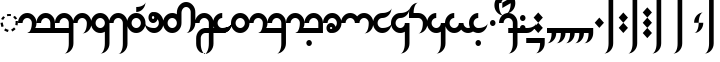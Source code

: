 SplineFontDB: 3.2
FontName: Derani
FullName: Derani
FamilyName: Derani
Weight: Regular
Copyright: Copyright Miles Forster 2022
Version: 1.0
ItalicAngle: 0
UnderlinePosition: 81
UnderlineWidth: 54
Ascent: 800
Descent: 200
InvalidEm: 0
sfntRevision: 0x00010000
LayerCount: 2
Layer: 0 1 "Back" 1
Layer: 1 1 "Fore" 0
XUID: [1021 618 -23699139 8853324]
StyleMap: 0x0040
FSType: 4
OS2Version: 2
OS2_WeightWidthSlopeOnly: 0
OS2_UseTypoMetrics: 1
CreationTime: 1670694376
ModificationTime: 1671223766
PfmFamily: 81
TTFWeight: 400
TTFWidth: 5
LineGap: 0
VLineGap: 0
Panose: 0 0 4 0 0 0 0 0 0 0
OS2TypoAscent: 1283
OS2TypoAOffset: 0
OS2TypoDescent: -513
OS2TypoDOffset: 0
OS2TypoLinegap: 0
OS2WinAscent: 1283
OS2WinAOffset: 0
OS2WinDescent: 513
OS2WinDOffset: 0
HheadAscent: 1283
HheadAOffset: 0
HheadDescent: -513
HheadDOffset: 0
OS2SubXSize: 550
OS2SubYSize: 550
OS2SubXOff: 0
OS2SubYOff: -256
OS2SupXSize: 550
OS2SupYSize: 550
OS2SupXOff: 0
OS2SupYOff: 550
OS2StrikeYSize: 55
OS2StrikeYPos: 220
OS2CapHeight: 770
OS2XHeight: 513
OS2Vendor: 'FSTR'
OS2CodePages: 200101ff.cdff0000
OS2UnicodeRanges: 00000001.10000000.00000000.00000000
Lookup: 1 0 0 "WithCartouche" { "WithCartouche"  } ['cart' ('DFLT' <'dflt' > 'latn' <'dflt' > ) ]
Lookup: 1 0 0 "TrimCartouche" { "TrimCartouche" ("_end") } ['cart' ('DFLT' <'dflt' > 'latn' <'dflt' > ) ]
Lookup: 5 8 0 "Connect cartouche start" { "Connect cartouche start"  } ['rclt' ('DFLT' <'dflt' > 'latn' <'dflt' > ) ]
Lookup: 6 8 0 "Connect cartouche medials" { "Connect cartouche medials"  } ['rclt' ('DFLT' <'dflt' > 'latn' <'dflt' > ) ]
Lookup: 5 8 0 "Trim cartouche end" { "Trim cartouche end"  } ['rclt' ('DFLT' <'dflt' > 'latn' <'dflt' > ) ]
Lookup: 260 0 0 "'mark' Mark Positioning in Latin lookup 1" { "'mark' Mark Positioning in Latin lookup 1-1"  } ['mark' ('DFLT' <'dflt' > 'latn' <'dflt' > ) ]
Lookup: 258 0 0 "'kern' Horizontal Kerning in Latin lookup 0" { "'kern' Horizontal Kerning in Latin lookup 0 subtable" [307,30,0] } ['kern' ('DFLT' <'dflt' > 'latn' <'dflt' > ) ]
MarkAttachClasses: 1
DEI: 91125
ContextSub2: class "Connect cartouche start" 3 3 3 1
  Class: 160 space quote oaomo prefix bubue cecoa dudeo fofuaq gugui hehaq jujuo kikue laoliq mamei nanaq pipoq aqaq rairua saqseoq titieq veva nhanhoq shoshia chichao zozeo
  Class: 15 cartouche_start
  BClass: 160 space quote oaomo prefix bubue cecoa dudeo fofuaq gugui hehaq jujuo kikue laoliq mamei nanaq pipoq aqaq rairua saqseoq titieq veva nhanhoq shoshia chichao zozeo
  BClass: 15 cartouche_start
  FClass: 160 space quote oaomo prefix bubue cecoa dudeo fofuaq gugui hehaq jujuo kikue laoliq mamei nanaq pipoq aqaq rairua saqseoq titieq veva nhanhoq shoshia chichao zozeo
  FClass: 15 cartouche_start
 2 0 0
  ClsList: 2 1
  BClsList:
  FClsList:
 1
  SeqLookup: 1 "WithCartouche"
  ClassNames: "All_Others" "base" "cartouche_start"
  BClassNames: "All_Others" "base" "cartouche_start"
  FClassNames: "All_Others" "base" "cartouche_start"
EndFPST
ContextSub2: class "Trim cartouche end" 3 3 3 1
  Class: 210 bubue_c cecoa_c dudeo_c fofuaq_c gugui_c hehaq_c jujuo_c kikue_c laoliq_c mamei_c nanaq_c pipoq_c aqaq_c rairua_c saqseoq_c titieq_c veva_c nhanhoq_c shoshia_c chichao_c zozeo_c space_c prefix_c oaomo_c quote_c
  Class: 13 cartouche_end
  BClass: 210 bubue_c cecoa_c dudeo_c fofuaq_c gugui_c hehaq_c jujuo_c kikue_c laoliq_c mamei_c nanaq_c pipoq_c aqaq_c rairua_c saqseoq_c titieq_c veva_c nhanhoq_c shoshia_c chichao_c zozeo_c space_c prefix_c oaomo_c quote_c
  BClass: 13 cartouche_end
  FClass: 210 bubue_c cecoa_c dudeo_c fofuaq_c gugui_c hehaq_c jujuo_c kikue_c laoliq_c mamei_c nanaq_c pipoq_c aqaq_c rairua_c saqseoq_c titieq_c veva_c nhanhoq_c shoshia_c chichao_c zozeo_c space_c prefix_c oaomo_c quote_c
  FClass: 13 cartouche_end
 2 0 0
  ClsList: 1 2
  BClsList:
  FClsList:
 1
  SeqLookup: 0 "TrimCartouche"
  ClassNames: "All_Others" "base_c" "cartouche_end"
  BClassNames: "All_Others" "base_c" "cartouche_end"
  FClassNames: "All_Others" "base_c" "cartouche_end"
EndFPST
ChainSub2: class "Connect cartouche medials" 2 2 1 1
  Class: 175 space quote oaomo prefix bubue cecoa dudeo fofuaq gugui hehaq jujuo kikue laoliq mamei nanaq pipoq aqaq rairua saqseoq titieq veva nhanhoq shoshia chichao zozeo rising_falling
  BClass: 210 bubue_c cecoa_c dudeo_c fofuaq_c gugui_c hehaq_c jujuo_c kikue_c laoliq_c mamei_c nanaq_c pipoq_c aqaq_c rairua_c saqseoq_c titieq_c veva_c nhanhoq_c shoshia_c chichao_c zozeo_c space_c prefix_c oaomo_c quote_c
 1 1 0
  ClsList: 1
  BClsList: 1
  FClsList:
 1
  SeqLookup: 0 "WithCartouche"
  ClassNames: "All_Others" "base"
  BClassNames: "All_Others" "base_c"
  FClassNames: "All_Others"
EndFPST
TtTable: prep
PUSHW_1
 511
SCANCTRL
PUSHB_1
 1
SCANTYPE
SVTCA[y-axis]
MPPEM
PUSHB_1
 8
LT
IF
PUSHB_2
 1
 1
INSTCTRL
EIF
PUSHB_2
 70
 6
CALL
IF
POP
PUSHB_1
 16
EIF
MPPEM
PUSHB_1
 20
GT
IF
POP
PUSHB_1
 128
EIF
SCVTCI
PUSHB_1
 6
CALL
NOT
IF
SVTCA[y-axis]
PUSHB_1
 0
DUP
RCVT
PUSHB_1
 3
CALL
WCVTP
SVTCA[x-axis]
PUSHB_1
 1
DUP
RCVT
PUSHB_1
 3
CALL
WCVTP
PUSHB_1
 2
DUP
RCVT
PUSHW_3
 1
 513
 2
CALL
PUSHB_2
 3
 70
SROUND
CALL
WCVTP
EIF
PUSHB_1
 20
CALL
EndTTInstrs
TtTable: fpgm
PUSHB_1
 0
FDEF
PUSHB_1
 0
SZP0
MPPEM
PUSHB_1
 42
LT
IF
PUSHB_1
 74
SROUND
EIF
PUSHB_1
 0
SWAP
MIAP[rnd]
RTG
PUSHB_1
 6
CALL
IF
RTDG
EIF
MPPEM
PUSHB_1
 42
LT
IF
RDTG
EIF
DUP
MDRP[rp0,rnd,grey]
PUSHB_1
 1
SZP0
MDAP[no-rnd]
RTG
ENDF
PUSHB_1
 1
FDEF
DUP
MDRP[rp0,min,white]
PUSHB_1
 12
CALL
ENDF
PUSHB_1
 2
FDEF
MPPEM
GT
IF
RCVT
SWAP
EIF
POP
ENDF
PUSHB_1
 3
FDEF
ROUND[Black]
RTG
DUP
PUSHB_1
 64
LT
IF
POP
PUSHB_1
 64
EIF
ENDF
PUSHB_1
 4
FDEF
PUSHB_1
 6
CALL
IF
POP
SWAP
POP
ROFF
IF
MDRP[rp0,min,rnd,black]
ELSE
MDRP[min,rnd,black]
EIF
ELSE
MPPEM
GT
IF
IF
MIRP[rp0,min,rnd,black]
ELSE
MIRP[min,rnd,black]
EIF
ELSE
SWAP
POP
PUSHB_1
 5
CALL
IF
PUSHB_1
 70
SROUND
EIF
IF
MDRP[rp0,min,rnd,black]
ELSE
MDRP[min,rnd,black]
EIF
EIF
EIF
RTG
ENDF
PUSHB_1
 5
FDEF
GFV
NOT
AND
ENDF
PUSHB_1
 6
FDEF
PUSHB_2
 34
 1
GETINFO
LT
IF
PUSHB_1
 32
GETINFO
NOT
NOT
ELSE
PUSHB_1
 0
EIF
ENDF
PUSHB_1
 7
FDEF
PUSHB_2
 36
 1
GETINFO
LT
IF
PUSHB_1
 64
GETINFO
NOT
NOT
ELSE
PUSHB_1
 0
EIF
ENDF
PUSHB_1
 8
FDEF
SRP2
SRP1
DUP
IP
MDAP[rnd]
ENDF
PUSHB_1
 9
FDEF
DUP
RDTG
PUSHB_1
 6
CALL
IF
MDRP[rnd,grey]
ELSE
MDRP[min,rnd,black]
EIF
DUP
PUSHB_1
 3
CINDEX
MD[grid]
SWAP
DUP
PUSHB_1
 4
MINDEX
MD[orig]
PUSHB_1
 0
LT
IF
ROLL
NEG
ROLL
SUB
DUP
PUSHB_1
 0
LT
IF
SHPIX
ELSE
POP
POP
EIF
ELSE
ROLL
ROLL
SUB
DUP
PUSHB_1
 0
GT
IF
SHPIX
ELSE
POP
POP
EIF
EIF
RTG
ENDF
PUSHB_1
 10
FDEF
PUSHB_1
 6
CALL
IF
POP
SRP0
ELSE
SRP0
POP
EIF
ENDF
PUSHB_1
 11
FDEF
DUP
MDRP[rp0,white]
PUSHB_1
 12
CALL
ENDF
PUSHB_1
 12
FDEF
DUP
MDAP[rnd]
PUSHB_1
 7
CALL
NOT
IF
DUP
DUP
GC[orig]
SWAP
GC[cur]
SUB
ROUND[White]
DUP
IF
DUP
ABS
DIV
SHPIX
ELSE
POP
POP
EIF
ELSE
POP
EIF
ENDF
PUSHB_1
 13
FDEF
SRP2
SRP1
DUP
DUP
IP
MDAP[rnd]
DUP
ROLL
DUP
GC[orig]
ROLL
GC[cur]
SUB
SWAP
ROLL
DUP
ROLL
SWAP
MD[orig]
PUSHB_1
 0
LT
IF
SWAP
PUSHB_1
 0
GT
IF
PUSHB_1
 64
SHPIX
ELSE
POP
EIF
ELSE
SWAP
PUSHB_1
 0
LT
IF
PUSHB_1
 64
NEG
SHPIX
ELSE
POP
EIF
EIF
ENDF
PUSHB_1
 14
FDEF
PUSHB_1
 6
CALL
IF
RTDG
MDRP[rp0,rnd,white]
RTG
POP
POP
ELSE
DUP
MDRP[rp0,rnd,white]
ROLL
MPPEM
GT
IF
DUP
ROLL
SWAP
MD[grid]
DUP
PUSHB_1
 0
NEQ
IF
SHPIX
ELSE
POP
POP
EIF
ELSE
POP
POP
EIF
EIF
ENDF
PUSHB_1
 15
FDEF
SWAP
DUP
MDRP[rp0,rnd,white]
DUP
MDAP[rnd]
PUSHB_1
 7
CALL
NOT
IF
SWAP
DUP
IF
MPPEM
GTEQ
ELSE
POP
PUSHB_1
 1
EIF
IF
ROLL
PUSHB_1
 4
MINDEX
MD[grid]
SWAP
ROLL
SWAP
DUP
ROLL
MD[grid]
ROLL
SWAP
SUB
SHPIX
ELSE
POP
POP
POP
POP
EIF
ELSE
POP
POP
POP
POP
POP
EIF
ENDF
PUSHB_1
 16
FDEF
DUP
MDRP[rp0,min,white]
PUSHB_1
 18
CALL
ENDF
PUSHB_1
 17
FDEF
DUP
MDRP[rp0,white]
PUSHB_1
 18
CALL
ENDF
PUSHB_1
 18
FDEF
DUP
MDAP[rnd]
PUSHB_1
 7
CALL
NOT
IF
DUP
DUP
GC[orig]
SWAP
GC[cur]
SUB
ROUND[White]
ROLL
DUP
GC[orig]
SWAP
GC[cur]
SWAP
SUB
ROUND[White]
ADD
DUP
IF
DUP
ABS
DIV
SHPIX
ELSE
POP
POP
EIF
ELSE
POP
POP
EIF
ENDF
PUSHB_1
 19
FDEF
DUP
ROLL
DUP
ROLL
SDPVTL[orthog]
DUP
PUSHB_1
 3
CINDEX
MD[orig]
ABS
SWAP
ROLL
SPVTL[orthog]
PUSHB_1
 32
LT
IF
ALIGNRP
ELSE
MDRP[grey]
EIF
ENDF
PUSHB_1
 20
FDEF
PUSHB_4
 0
 64
 1
 64
WS
WS
SVTCA[x-axis]
MPPEM
PUSHW_1
 4096
MUL
SVTCA[y-axis]
MPPEM
PUSHW_1
 4096
MUL
DUP
ROLL
DUP
ROLL
NEQ
IF
DUP
ROLL
DUP
ROLL
GT
IF
SWAP
DIV
DUP
PUSHB_1
 0
SWAP
WS
ELSE
DIV
DUP
PUSHB_1
 1
SWAP
WS
EIF
DUP
PUSHB_1
 64
GT
IF
PUSHB_3
 0
 32
 0
RS
MUL
WS
PUSHB_3
 1
 32
 1
RS
MUL
WS
PUSHB_1
 32
MUL
PUSHB_1
 25
NEG
JMPR
POP
EIF
ELSE
POP
POP
EIF
ENDF
PUSHB_1
 21
FDEF
PUSHB_1
 1
RS
MUL
SWAP
PUSHB_1
 0
RS
MUL
SWAP
ENDF
EndTTInstrs
ShortTable: cvt  4
  128
  116
  115
  57
EndShort
ShortTable: maxp 16
  1
  0
  89
  86
  5
  0
  0
  2
  1
  2
  22
  0
  256
  0
  0
  0
EndShort
LangName: 1033 "Copyright Miles Forster 2022+AAogHAAA-derani" "" "" "" "" "1.0" "" "FontStruct is a trademark of FontStruct.com" "https://fontstruct.com" "Miles Forster" "+IBwA-derani+IB0A was built with FontStruct+AAogHAAA-derani" "https://fontstruct.com/fontstructions/show/2208618/derani-1" "https://fontstruct.com/fontstructors/show/1815854/n1004" "Creative Commons Attribution Non-commercial" "http://creativecommons.org/licenses/by-nc/3.0/" "" "" "" "" "Five big quacking zephyrs jolt my wax bed"
Encoding: Custom
UnicodeInterp: none
NameList: AGL For New Fonts
DisplaySize: -48
AntiAlias: 1
FitToEm: 0
WinInfo: 0 13 19
BeginPrivate: 6
BlueValues 3 [0]
OtherBlues 2 []
StemSnapH 5 [128]
StdHW 5 [128]
StemSnapV 5 [115]
StdVW 5 [116]
EndPrivate
TeXData: 1 0 0 440251 220125 146750 0 -235804 146750 783286 444596 497025 792723 393216 433062 380633 303038 157286 324010 404750 52429 2506097 1059062 262144
AnchorClass2: "diphthong" "'mark' Mark Positioning in Latin lookup 1-1" "tone" "'mark' Mark Positioning in Latin lookup 1-1"
BeginChars: 97 87

StartChar: space
Encoding: 0 32 0
Width: 461
VWidth: 1100
GlyphClass: 1
Flags: W
LayerCount: 2
Kerns2: 3 -144 "'kern' Horizontal Kerning in Latin lookup 0 subtable" 11 -105 "'kern' Horizontal Kerning in Latin lookup 0 subtable"
Substitution2: "WithCartouche" space_c
EndChar

StartChar: other_stop
Encoding: 1 60900 1
Width: 590
VWidth: 1100
GlyphClass: 2
Flags: W
HStem: 0 21G<140.031 176.125>
VStem: 274 115<1026 1135.76> 389 116<-365.758 1026>
TtInstrs:
SVTCA[y-axis]
PUSHB_1
 0
MDAP[rnd]
SVTCA[x-axis]
PUSHB_1
 28
MDAP[rnd]
PUSHB_1
 19
MDRP[rp0,rnd,white]
PUSHB_2
 27
 2
MIRP[min,black]
PUSHB_1
 27
SRP0
PUSHB_2
 12
 11
CALL
PUSHB_2
 15
 1
MIRP[min,black]
PUSHB_2
 29
 1
CALL
PUSHB_2
 27
 19
SRP1
SRP2
PUSHB_3
 7
 3
 8
IP
IP
IP
PUSHB_1
 15
SRP1
PUSHB_1
 23
IP
SVTCA[y-axis]
IUP[y]
IUP[x]
EndTTInstrs
LayerCount: 2
Fore
SplineSet
158 0 m 1,0,-1
 43 128 l 1,1,-1
 158 256 l 1,2,-1
 274 128 l 1,3,-1
 158 0 l 1,0,-1
158 256 m 1,4,-1
 43 385 l 1,5,-1
 158 513 l 1,6,-1
 274 385 l 1,7,-1
 158 256 l 1,4,-1
274 -513 m 1,8,9
 321 -513 321 -513 355 -438 c 256,10,11
 389 -363 389 -363 389 -256 c 2,12,-1
 389 1026 l 1,13,-1
 505 1026 l 1,14,-1
 505 -256 l 2,15,16
 505 -362 505 -362 437 -438 c 256,17,18
 370 -513 370 -513 274 -513 c 1,8,9
274 1026 m 1,19,20
 274 1132 274 1132 342 1208 c 256,21,22
 410 1283 410 1283 505 1283 c 1,23,24
 457 1283 457 1283 423 1208 c 256,25,26
 389 1133 389 1133 389 1026 c 1,27,-1
 274 1026 l 1,19,20
EndSplineSet
EndChar

StartChar: quote
Encoding: 2 60897 2
Width: 461
VWidth: 1100
GlyphClass: 2
Flags: W
HStem: 0 21G<212.875 248.969>
VStem: 115 231
TtInstrs:
SVTCA[y-axis]
PUSHB_1
 0
MDAP[rnd]
SVTCA[x-axis]
PUSHB_1
 8
MDAP[rnd]
PUSHB_1
 1
MDRP[rp0,rnd,white]
PUSHB_1
 5
SHP[rp2]
PUSHB_5
 3
 1
 0
 9
 4
CALL
PUSHB_1
 7
SHP[rp2]
PUSHB_2
 9
 1
CALL
SVTCA[y-axis]
IUP[y]
IUP[x]
EndTTInstrs
LayerCount: 2
Fore
SplineSet
231 0 m 1,0,-1
 115 128 l 1,1,-1
 231 256 l 1,2,-1
 346 128 l 1,3,-1
 231 0 l 1,0,-1
231 256 m 1,4,-1
 115 385 l 1,5,-1
 231 513 l 1,6,-1
 346 385 l 1,7,-1
 231 256 l 1,4,-1
EndSplineSet
Substitution2: "WithCartouche" quote_c
EndChar

StartChar: null
Encoding: 3 60904 3
Width: 807
VWidth: 1100
GlyphClass: 2
Flags: W
HStem: 1026 129<137.185 526.293>
VStem: 202 115<256 365.758> 317 115<146.559 256> 577 115<-365.758 970.773>
TtInstrs:
SVTCA[y-axis]
PUSHB_1
 28
MDAP[rnd]
PUSHB_2
 36
 0
MIRP[min,black]
SVTCA[x-axis]
PUSHB_1
 46
MDAP[rnd]
PUSHB_1
 9
MDRP[rp0,rnd,white]
PUSHB_2
 17
 2
MIRP[min,black]
PUSHB_1
 17
SRP0
PUSHB_2
 4
 11
CALL
PUSHB_2
 5
 2
MIRP[min,black]
PUSHB_1
 5
SRP0
PUSHB_2
 22
 1
CALL
PUSHB_2
 42
 2
MIRP[min,black]
PUSHB_2
 47
 1
CALL
PUSHB_2
 17
 9
SRP1
SRP2
PUSHB_1
 0
IP
PUSHB_1
 5
SRP1
PUSHB_1
 13
IP
PUSHB_1
 22
SRP2
PUSHB_1
 18
IP
SVTCA[y-axis]
IUP[y]
IUP[x]
EndTTInstrs
LayerCount: 2
Fore
SplineSet
202 0 m 1,0,1
 250 0 250 0 283 75 c 0,2,3
 317 150 317 150 317 256 c 1,4,-1
 432 256 l 1,5,6
 432 150 432 150 365 75 c 256,7,8
 298 0 298 0 202 0 c 1,0,1
202 256 m 1,9,10
 202 362 202 362 269 438 c 256,11,12
 337 513 337 513 432 513 c 1,13,14
 384 513 384 513 351 438 c 256,15,16
 317 363 317 363 317 256 c 1,17,-1
 202 256 l 1,9,10
461 -513 m 1,18,19
 509 -513 509 -513 543 -438 c 256,20,21
 577 -363 577 -363 577 -256 c 2,22,-1
 577 898 l 2,23,24
 577 951 577 951 543 989 c 256,25,26
 509 1027 509 1027 461 1026 c 2,27,-1
 231 1026 l 2,28,29
 135 1026 135 1026 68 989 c 0,30,31
 0 951 0 951 0 898 c 1,32,33
 0 1004 0 1004 68 1080 c 0,34,35
 135 1155 135 1155 231 1155 c 2,36,-1
 461 1155 l 2,37,38
 557 1155 557 1155 625 1080 c 256,39,40
 693 1005 693 1005 692 898 c 2,41,-1
 692 -256 l 2,42,43
 692 -362 692 -362 625 -438 c 256,44,45
 557 -513 557 -513 461 -513 c 1,18,19
EndSplineSet
EndChar

StartChar: diphthong
Encoding: 4 60884 4
Width: 0
VWidth: 1100
GlyphClass: 4
Flags: W
HStem: -256 128<231 577>
VStem: 577 116<-365.758 -256>
TtInstrs:
SVTCA[y-axis]
PUSHB_1
 5
MDAP[rnd]
PUSHB_2
 6
 0
MIRP[min,black]
SVTCA[x-axis]
PUSHB_1
 12
MDAP[rnd]
PUSHB_1
 4
MDRP[rp0,rnd,white]
PUSHB_2
 8
 1
MIRP[min,black]
PUSHB_3
 4
 8
 10
CALL
PUSHB_4
 64
 4
 5
 9
CALL
SVTCA[y-axis]
IUP[y]
IUP[x]
EndTTInstrs
AnchorPoint: "diphthong" 462 -161 mark 0
LayerCount: 2
Fore
SplineSet
462 -513 m 1,0,1
 510 -513 510 -513 543 -438 c 256,2,3
 577 -363 577 -363 577 -256 c 1,4,-1
 231 -256 l 1,5,-1
 231 -128 l 1,6,-1
 693 -128 l 1,7,-1
 693 -256 l 2,8,9
 693 -362 693 -362 625 -438 c 256,10,11
 558 -513 558 -513 462 -513 c 1,0,1
EndSplineSet
EndChar

StartChar: subordination
Encoding: 5 60898 5
Width: 1154
VWidth: 1100
GlyphClass: 2
Flags: W
HStem: 0 128<0 115 231 346 462 577 693 808 924 1039>
VStem: 115 116<-109.758 0> 346 116<-109.758 0> 577 116<-109.758 0> 808 116<-109.758 0> 1039 116<-109.758 0>
TtInstrs:
SVTCA[y-axis]
PUSHB_1
 5
MDAP[rnd]
PUSHB_4
 16
 25
 34
 43
DEPTH
SLOOP
SHP[rp1]
PUSHB_2
 6
 0
MIRP[min,black]
SVTCA[x-axis]
PUSHB_1
 48
MDAP[rnd]
PUSHB_1
 4
MDRP[rp0,rnd,white]
PUSHB_2
 44
 1
MIRP[min,black]
PUSHB_3
 4
 44
 10
CALL
PUSHB_4
 64
 4
 5
 9
CALL
PUSHB_1
 44
SRP0
PUSHB_2
 43
 1
CALL
PUSHB_2
 35
 1
MIRP[min,black]
PUSHB_1
 35
SRP0
PUSHB_2
 34
 1
CALL
PUSHB_2
 26
 1
MIRP[min,black]
PUSHB_1
 26
SRP0
PUSHB_2
 25
 1
CALL
PUSHB_2
 17
 1
MIRP[min,black]
PUSHB_1
 17
SRP0
PUSHB_2
 16
 1
CALL
PUSHB_2
 8
 1
MIRP[min,black]
PUSHB_2
 49
 1
CALL
PUSHB_2
 44
 4
SRP1
SRP2
PUSHB_1
 39
IP
PUSHB_2
 35
 43
SRP1
SRP2
PUSHB_1
 30
IP
PUSHB_2
 26
 34
SRP1
SRP2
PUSHB_1
 21
IP
PUSHB_2
 17
 25
SRP1
SRP2
PUSHB_1
 12
IP
SVTCA[y-axis]
IUP[y]
IUP[x]
EndTTInstrs
LayerCount: 2
Fore
SplineSet
0 -256 m 1,0,1
 48 -256 48 -256 82 -182 c 0,2,3
 116 -107 116 -107 115 0 c 1,4,-1
 0 0 l 1,5,-1
 0 128 l 1,6,-1
 1155 128 l 1,7,-1
 1155 0 l 2,8,9
 1155 -106 1155 -106 1087 -182 c 0,10,11
 1019 -257 1019 -257 924 -256 c 1,12,13
 972 -256 972 -256 1006 -182 c 0,14,15
 1040 -107 1040 -107 1039 0 c 1,16,-1
 924 0 l 1,17,18
 924 -106 924 -106 856 -182 c 0,19,20
 788 -257 788 -257 693 -256 c 1,21,22
 741 -256 741 -256 775 -182 c 0,23,24
 809 -107 809 -107 808 0 c 1,25,-1
 693 0 l 1,26,27
 693 -106 693 -106 625 -182 c 0,28,29
 557 -257 557 -257 462 -256 c 1,30,31
 510 -256 510 -256 543 -182 c 0,32,33
 577 -107 577 -107 577 0 c 1,34,-1
 462 0 l 1,35,36
 462 -106 462 -106 394 -182 c 0,37,38
 326 -257 326 -257 231 -256 c 1,39,40
 278 -256 278 -256 312 -182 c 0,41,42
 346 -107 346 -107 346 0 c 1,43,-1
 231 0 l 1,44,45
 231 -106 231 -106 163 -182 c 0,46,47
 96 -256 96 -256 0 -256 c 1,0,1
EndSplineSet
EndChar

StartChar: oaomo
Encoding: 6 60869 6
Width: 288
VWidth: 1100
GlyphClass: 2
Flags: W
HStem: 179 155<96.2588 191.741>
VStem: 75 138<202.721 310.279>
TtInstrs:
SVTCA[y-axis]
PUSHB_1
 0
MDAP[rnd]
PUSHB_5
 8
 0
 0
 26
 4
CALL
PUSHB_5
 8
 0
 0
 26
 4
CALL
SVTCA[x-axis]
PUSHB_1
 16
MDAP[rnd]
PUSHB_1
 4
MDRP[rp0,rnd,white]
PUSHB_5
 12
 1
 0
 29
 4
CALL
PUSHB_5
 12
 1
 0
 29
 4
CALL
PUSHB_2
 17
 1
CALL
SVTCA[y-axis]
IUP[y]
IUP[x]
EndTTInstrs
LayerCount: 2
Fore
SplineSet
144 179 m 256,0,1
 115 179 115 179 95 202 c 256,2,3
 75 225 75 225 75 256 c 0,4,5
 75 288 75 288 95 311 c 256,6,7
 115 334 115 334 144 334 c 256,8,9
 173 334 173 334 193 311 c 256,10,11
 213 288 213 288 213 256 c 256,12,13
 213 224 213 224 193 202 c 0,14,15
 173 179 173 179 144 179 c 256,0,1
EndSplineSet
Substitution2: "WithCartouche" oaomo_c
EndChar

StartChar: declarative_stop
Encoding: 7 60899 7
Width: 590
VWidth: 1100
GlyphClass: 2
Flags: W
VStem: 274 115<1026 1135.76> 389 116<-365.758 1026>
TtInstrs:
SVTCA[y-axis]
SVTCA[x-axis]
PUSHB_1
 24
MDAP[rnd]
PUSHB_1
 15
MDRP[rp0,rnd,white]
PUSHB_2
 23
 2
MIRP[min,black]
PUSHB_1
 23
SRP0
PUSHB_2
 8
 11
CALL
PUSHB_2
 11
 1
MIRP[min,black]
PUSHB_2
 25
 1
CALL
PUSHB_2
 23
 15
SRP1
SRP2
PUSHB_2
 3
 4
IP
IP
PUSHB_1
 11
SRP1
PUSHB_1
 19
IP
SVTCA[y-axis]
IUP[y]
IUP[x]
EndTTInstrs
LayerCount: 2
Fore
SplineSet
158 128 m 1,0,-1
 43 256 l 1,1,-1
 158 385 l 1,2,-1
 274 256 l 1,3,-1
 158 128 l 1,0,-1
274 -513 m 1,4,5
 321 -513 321 -513 355 -438 c 256,6,7
 389 -363 389 -363 389 -256 c 2,8,-1
 389 1026 l 1,9,-1
 505 1026 l 1,10,-1
 505 -256 l 2,11,12
 505 -362 505 -362 437 -438 c 256,13,14
 370 -513 370 -513 274 -513 c 1,4,5
274 1026 m 1,15,16
 274 1132 274 1132 342 1208 c 256,17,18
 410 1283 410 1283 505 1283 c 1,19,20
 457 1283 457 1283 423 1208 c 256,21,22
 389 1133 389 1133 389 1026 c 1,23,-1
 274 1026 l 1,15,16
EndSplineSet
EndChar

StartChar: rising
Encoding: 8 60880 8
Width: 0
VWidth: 1100
GlyphClass: 4
Flags: W
HStem: 674 288
VStem: 58 288
TtInstrs:
SVTCA[y-axis]
PUSHB_1
 0
MDAP[rnd]
PUSHB_5
 2
 0
 0
 7
 4
CALL
SVTCA[x-axis]
PUSHB_1
 4
MDAP[rnd]
PUSHB_1
 0
MDRP[rp0,rnd,white]
PUSHB_5
 3
 1
 0
 7
 4
CALL
PUSHB_2
 3
 0
SRP1
SRP2
PUSHB_1
 2
IP
SVTCA[y-axis]
IUP[y]
IUP[x]
EndTTInstrs
AnchorPoint: "tone" 206 561 mark 0
LayerCount: 2
Fore
SplineSet
58 674 m 1,0,-1
 58 802 l 1,1,-1
 346 962 l 1,2,-1
 346 834 l 1,3,-1
 58 674 l 1,0,-1
EndSplineSet
EndChar

StartChar: prefix
Encoding: 9 60896 9
Width: 288
VWidth: 1100
GlyphClass: 2
Flags: W
HStem: 51 154<96.2588 191.741> 308 154<96.2588 191.741>
VStem: 75 138<74.7207 182.279 330.721 438.279>
TtInstrs:
SVTCA[y-axis]
PUSHB_1
 0
MDAP[rnd]
PUSHB_5
 8
 0
 0
 26
 4
CALL
PUSHB_1
 16
MDAP[rnd]
PUSHB_5
 24
 0
 0
 26
 4
CALL
SVTCA[x-axis]
PUSHB_1
 32
MDAP[rnd]
PUSHB_1
 4
MDRP[rp0,rnd,white]
PUSHB_1
 20
SHP[rp2]
PUSHB_5
 12
 1
 0
 29
 4
CALL
PUSHB_1
 28
SHP[rp2]
PUSHB_5
 12
 1
 0
 29
 4
CALL
PUSHB_2
 33
 1
CALL
SVTCA[y-axis]
PUSHB_2
 8
 0
SRP1
SRP2
PUSHB_1
 4
IP
IUP[y]
IUP[x]
EndTTInstrs
LayerCount: 2
Fore
SplineSet
144 51 m 256,0,1
 115 51 115 51 95 74 c 256,2,3
 75 97 75 97 75 128 c 0,4,5
 75 160 75 160 95 183 c 256,6,7
 115 206 115 206 144 205 c 0,8,9
 173 205 173 205 193 183 c 0,10,11
 213 160 213 160 213 128 c 256,12,13
 213 96 213 96 193 74 c 0,14,15
 173 51 173 51 144 51 c 256,0,1
144 308 m 256,16,17
 115 308 115 308 95 330 c 256,18,19
 75 353 75 353 75 385 c 256,20,21
 75 417 75 417 95 439 c 256,22,23
 115 462 115 462 144 462 c 256,24,25
 173 462 173 462 193 439 c 256,26,27
 213 416 213 416 213 385 c 0,28,29
 213 353 213 353 193 330 c 0,30,31
 173 308 173 308 144 308 c 256,16,17
EndSplineSet
Substitution2: "WithCartouche" prefix_c
EndChar

StartChar: interrogative_stop
Encoding: 10 60901 10
Width: 590
VWidth: 1100
GlyphClass: 2
Flags: W
VStem: 274 115<1026 1135.76> 389 116<-365.758 1026>
TtInstrs:
SVTCA[y-axis]
SVTCA[x-axis]
PUSHB_1
 40
MDAP[rnd]
PUSHB_1
 31
MDRP[rp0,rnd,white]
PUSHB_2
 39
 2
MIRP[min,black]
PUSHB_1
 39
SRP0
PUSHB_2
 24
 11
CALL
PUSHB_2
 27
 1
MIRP[min,black]
PUSHB_2
 41
 1
CALL
PUSHB_2
 39
 31
SRP1
SRP2
PUSHB_6
 5
 11
 12
 4
 18
 20
DEPTH
SLOOP
IP
PUSHB_1
 27
SRP1
PUSHB_1
 35
IP
SVTCA[y-axis]
IUP[y]
IUP[x]
EndTTInstrs
LayerCount: 2
Fore
SplineSet
158 -128 m 1,0,-1
 43 0 l 1,1,-1
 44 0 l 1,2,-1
 158 128 l 1,3,-1
 274 1 l 1,4,-1
 274 0 l 1,5,-1
 158 -128 l 1,0,-1
158 128 m 1,6,-1
 43 255 l 1,7,-1
 43 256 l 1,8,-1
 44 256 l 1,9,-1
 158 385 l 1,10,-1
 274 257 l 1,11,-1
 274 256 l 1,12,-1
 273 256 l 1,13,-1
 158 128 l 1,6,-1
158 385 m 1,14,-1
 43 512 l 1,15,-1
 43 513 l 1,16,-1
 158 641 l 1,17,-1
 274 513 l 1,18,-1
 273 513 l 1,19,-1
 158 385 l 1,14,-1
274 -513 m 1,20,21
 321 -513 321 -513 355 -438 c 256,22,23
 389 -363 389 -363 389 -256 c 2,24,-1
 389 1026 l 1,25,-1
 505 1026 l 1,26,-1
 505 -256 l 2,27,28
 505 -362 505 -362 437 -438 c 256,29,30
 370 -513 370 -513 274 -513 c 1,20,21
274 1026 m 1,31,32
 274 1132 274 1132 342 1208 c 256,33,34
 410 1283 410 1283 505 1283 c 1,35,36
 457 1283 457 1283 423 1208 c 256,37,38
 389 1133 389 1133 389 1026 c 1,39,-1
 274 1026 l 1,31,32
EndSplineSet
EndChar

StartChar: cartouche_start
Encoding: 11 60902 11
Width: 201
VWidth: 1100
GlyphClass: 2
Flags: W
HStem: 1026 129<135.169 433>
TtInstrs:
SVTCA[y-axis]
PUSHB_1
 2
MDAP[rnd]
PUSHB_2
 10
 0
MIRP[min,black]
SVTCA[x-axis]
PUSHB_1
 11
MDAP[rnd]
PUSHB_2
 12
 1
CALL
SVTCA[y-axis]
IUP[y]
IUP[x]
EndTTInstrs
LayerCount: 2
Fore
SplineSet
433 1155 m 1,0,-1
 433 1026 l 1,1,-1
 231 1026 l 2,2,3
 136 1026 136 1026 68 989 c 256,4,5
 0 951 0 951 0 898 c 1,6,7
 0 1003 0 1003 68 1080 c 0,8,9
 126 1145 126 1145 202 1155 c 1,10,-1
 433 1155 l 1,0,-1
EndSplineSet
EndChar

StartChar: low_glottal
Encoding: 12 60881 12
Width: 0
VWidth: 1100
GlyphClass: 4
Flags: W
HStem: 834 128<52.4268 440.098> 1090 0<577 577>
VStem: -115 115<593.464 778.184>
TtInstrs:
SVTCA[y-axis]
PUSHB_1
 18
MDAP[rnd]
PUSHB_2
 8
 0
MIRP[min,black]
PUSHB_1
 13
MDAP[rnd]
PUSHB_5
 13
 0
 0
 12
 4
CALL
SVTCA[x-axis]
PUSHB_1
 26
MDAP[rnd]
PUSHB_1
 4
MDRP[rp0,rnd,white]
PUSHB_2
 22
 2
MIRP[min,black]
SVTCA[y-axis]
IUP[y]
IUP[x]
EndTTInstrs
AnchorPoint: "tone" 231 513 mark 0
LayerCount: 2
Fore
SplineSet
115 449 m 1,0,1
 19 449 19 449 -48 524 c 0,2,3
 -116 599 -116 599 -115 706 c 0,4,5
 -115 812 -115 812 -48 887 c 256,6,7
 19 962 19 962 115 962 c 2,8,-1
 346 962 l 2,9,10
 442 962 442 962 510 1000 c 0,11,12
 578 1037 578 1037 577 1090 c 1,13,14
 577 984 577 984 510 909 c 256,15,16
 442 834 442 834 346 834 c 2,17,-1
 115 834 l 2,18,19
 67 834 67 834 34 796 c 0,20,21
 0 759 0 759 0 706 c 0,22,23
 0 600 0 600 34 524 c 0,24,25
 67 449 67 449 115 449 c 1,0,1
EndSplineSet
EndChar

StartChar: cartouche_end
Encoding: 13 60903 13
Width: 317
VWidth: 1100
GlyphClass: 2
Flags: W
HStem: 1026 129<-198 64.7073>
VStem: 115 116<-365.758 970.773>
TtInstrs:
SVTCA[y-axis]
PUSHB_1
 10
MDAP[rnd]
PUSHB_2
 12
 0
MIRP[min,black]
SVTCA[x-axis]
PUSHB_1
 23
MDAP[rnd]
PUSHB_1
 4
MDRP[rp0,rnd,white]
PUSHB_2
 19
 1
MIRP[min,black]
PUSHB_2
 24
 1
CALL
SVTCA[y-axis]
IUP[y]
IUP[x]
EndTTInstrs
LayerCount: 2
Fore
SplineSet
0 -513 m 1,0,1
 48 -513 48 -513 82 -438 c 256,2,3
 116 -363 116 -363 115 -256 c 2,4,-1
 115 898 l 2,5,6
 115 951 115 951 81 989 c 0,7,8
 48 1027 48 1027 0 1026 c 1,9,-1
 -198 1026 l 1,10,11
 -198 1026 -198 1026 -198 1155 c 1,12,13
 -198 1155 -198 1155 0 1155 c 1,14,15
 96 1155 96 1155 163 1080 c 256,16,17
 231 1005 231 1005 231 898 c 2,18,-1
 231 -256 l 2,19,20
 231 -362 231 -362 163 -438 c 256,21,22
 96 -513 96 -513 0 -513 c 1,0,1
EndSplineSet
EndChar

StartChar: bubue
Encoding: 14 60850 14
Width: 461
VWidth: 1100
GlyphClass: 2
Flags: W
HStem: 385 128<166.54 294.068>
VStem: 0 115<256 330.944> 346 116<146.559 329.859>
TtInstrs:
SVTCA[y-axis]
PUSHB_1
 8
MDAP[rnd]
PUSHB_2
 17
 0
MIRP[min,black]
PUSHB_3
 8
 17
 10
CALL
PUSHB_4
 64
 8
 13
 9
CALL
SVTCA[x-axis]
PUSHB_1
 25
MDAP[rnd]
PUSHB_1
 13
MDRP[rp0,rnd,white]
PUSHB_2
 12
 2
MIRP[min,black]
PUSHB_1
 12
SRP0
PUSHB_2
 4
 1
CALL
PUSHB_2
 21
 1
MIRP[min,black]
PUSHB_2
 26
 1
CALL
PUSHB_2
 4
 12
SRP1
SRP2
PUSHB_2
 0
 17
IP
IP
SVTCA[y-axis]
IUP[y]
IUP[x]
EndTTInstrs
AnchorPoint: "diphthong" 462 -161 basechar 0
AnchorPoint: "tone" 231 513 basechar 0
LayerCount: 2
Fore
SplineSet
231 0 m 1,0,1
 278 0 278 0 312 75 c 256,2,3
 346 150 346 150 346 256 c 0,4,5
 346 309 346 309 312 347 c 0,6,7
 279 385 279 385 231 385 c 256,8,9
 183 385 183 385 149 347 c 256,10,11
 115 309 115 309 115 256 c 1,12,-1
 0 256 l 1,13,14
 0 362 0 362 68 438 c 256,15,16
 136 513 136 513 231 513 c 256,17,18
 327 513 327 513 394 438 c 256,19,20
 462 363 462 363 462 256 c 256,21,22
 462 150 462 150 394 75 c 0,23,24
 327 0 327 0 231 0 c 1,0,1
EndSplineSet
Substitution2: "WithCartouche" bubue_c
EndChar

StartChar: cecoa
Encoding: 15 60857 15
Width: 461
VWidth: 1100
GlyphClass: 2
Flags: W
HStem: 0 128<167.651 324.815> 385 128<166.875 231>
VStem: 0 115<182.754 331.112>
TtInstrs:
SVTCA[y-axis]
PUSHB_1
 0
MDAP[rnd]
PUSHB_2
 17
 0
MIRP[min,black]
PUSHB_1
 9
MDAP[rnd]
PUSHB_2
 8
 0
MIRP[min,black]
SVTCA[x-axis]
PUSHB_1
 25
MDAP[rnd]
PUSHB_1
 4
MDRP[rp0,rnd,white]
PUSHB_2
 13
 2
MIRP[min,black]
PUSHB_3
 13
 4
 10
CALL
PUSHB_4
 64
 13
 8
 9
CALL
PUSHB_2
 26
 1
CALL
SVTCA[y-axis]
PUSHB_2
 9
 17
SRP1
SRP2
PUSHB_2
 4
 21
IP
IP
IUP[y]
IUP[x]
EndTTInstrs
AnchorPoint: "diphthong" 462 -161 basechar 0
AnchorPoint: "tone" 231 513 basechar 0
LayerCount: 2
Fore
SplineSet
231 0 m 256,0,1
 135 0 135 0 68 75 c 256,2,3
 0 150 0 150 0 256 c 256,4,5
 0 362 0 362 68 438 c 256,6,7
 136 513 136 513 231 513 c 1,8,-1
 231 385 l 1,9,10
 183 385 183 385 149 347 c 256,11,12
 115 309 115 309 115 256 c 256,13,14
 115 203 115 203 149 166 c 0,15,16
 183 128 183 128 231 128 c 0,17,18
 327 128 327 128 394 165 c 256,19,20
 462 203 462 203 462 256 c 1,21,22
 462 150 462 150 394 75 c 0,23,24
 327 0 327 0 231 0 c 256,0,1
EndSplineSet
Substitution2: "WithCartouche" cecoa_c
EndChar

StartChar: dudeo
Encoding: 16 60854 16
Width: 461
VWidth: 1100
GlyphClass: 2
Flags: W
HStem: 0 128<136.902 293.573> 256 97<174.61 229.446> 417 96<174.668 229.322>
VStem: 87 86<354.853 415.059> 346 116<182.754 329.859>
TtInstrs:
SVTCA[y-axis]
PUSHB_1
 18
MDAP[rnd]
PUSHB_2
 26
 0
MIRP[min,black]
PUSHB_1
 36
MDAP[rnd]
PUSHB_5
 2
 0
 0
 20
 4
CALL
PUSHB_1
 10
MDAP[rnd]
PUSHB_5
 44
 0
 0
 20
 4
CALL
PUSHB_1
 47
SHP[rp2]
SVTCA[x-axis]
PUSHB_1
 55
MDAP[rnd]
PUSHB_1
 40
MDRP[rp0,rnd,white]
PUSHB_5
 14
 2
 0
 22
 4
CALL
PUSHB_1
 14
SRP0
PUSHB_2
 30
 1
CALL
PUSHB_2
 51
 1
MIRP[min,black]
PUSHB_2
 56
 1
CALL
PUSHB_2
 30
 14
SRP1
SRP2
PUSHB_7
 0
 6
 18
 36
 44
 46
 47
DEPTH
SLOOP
IP
SVTCA[y-axis]
PUSHB_2
 36
 26
SRP1
SRP2
PUSHB_3
 22
 30
 51
IP
IP
IP
PUSHB_1
 2
SRP1
PUSHB_2
 0
 32
IP
IP
PUSHB_2
 44
 10
SRP1
SRP2
PUSHB_1
 46
IP
IUP[y]
IUP[x]
EndTTInstrs
AnchorPoint: "tone" 231 513 basechar 0
LayerCount: 2
Fore
SplineSet
312 347 m 257,0,1
 312 347 312 347 312 347 c 257,0,1
202 353 m 256,2,3
 214 353 214 353 222 362 c 256,4,5
 231 371 231 371 231 385 c 256,6,7
 231 398 231 398 222 407 c 0,8,9
 213 417 213 417 202 417 c 0,10,11
 190 417 190 417 182 407 c 0,12,13
 173 398 173 398 173 385 c 256,14,15
 173 372 173 372 182 362 c 0,16,17
 190 353 190 353 202 353 c 256,2,3
231 0 m 256,18,19
 135 0 135 0 67 75 c 0,20,21
 0 150 0 150 0 256 c 1,22,23
 0 203 0 203 67 165 c 0,24,25
 135 127 135 127 231 128 c 0,26,27
 279 128 279 128 312 166 c 0,28,29
 346 203 346 203 346 256 c 256,30,31
 346 309 346 309 312 347 c 1,32,33
 304 317 304 317 284 294 c 0,34,35
 250 256 250 256 202 256 c 256,36,37
 154 256 154 256 120 294 c 256,38,39
 86 332 86 332 87 385 c 256,40,41
 87 438 87 438 120 475 c 256,42,43
 154 513 154 513 202 513 c 0,44,45
 217 513 217 513 231 509 c 1,46,-1
 231 513 l 1,47,48
 327 513 327 513 394 438 c 256,49,50
 462 363 462 363 462 256 c 0,51,52
 462 150 462 150 394 75 c 256,53,54
 327 0 327 0 231 0 c 256,18,19
EndSplineSet
Substitution2: "WithCartouche" dudeo_c
EndChar

StartChar: fofuaq
Encoding: 17 60852 17
Width: 461
VWidth: 1100
GlyphClass: 2
Flags: W
HStem: 385 128<166.54 294.068>
VStem: 0 115<256 330.944> 346 116<-365.758 328.773>
TtInstrs:
SVTCA[y-axis]
PUSHB_1
 9
MDAP[rnd]
PUSHB_2
 18
 0
MIRP[min,black]
PUSHB_3
 9
 18
 10
CALL
PUSHB_4
 64
 9
 14
 9
CALL
SVTCA[x-axis]
PUSHB_1
 27
MDAP[rnd]
PUSHB_1
 14
MDRP[rp0,rnd,white]
PUSHB_2
 13
 2
MIRP[min,black]
PUSHB_1
 13
SRP0
PUSHB_2
 4
 1
CALL
PUSHB_2
 23
 1
MIRP[min,black]
PUSHB_2
 28
 1
CALL
PUSHB_2
 4
 13
SRP1
SRP2
PUSHB_2
 0
 18
IP
IP
SVTCA[y-axis]
IUP[y]
IUP[x]
EndTTInstrs
AnchorPoint: "diphthong" 462 -161 basechar 0
AnchorPoint: "tone" 231 513 basechar 0
LayerCount: 2
Fore
SplineSet
231 -513 m 1,0,1
 278 -513 278 -513 312 -438 c 256,2,3
 346 -363 346 -363 346 -256 c 2,4,-1
 346 256 l 2,5,6
 346 309 346 309 312 347 c 0,7,8
 279 385 279 385 231 385 c 256,9,10
 183 385 183 385 149 347 c 256,11,12
 115 309 115 309 115 256 c 1,13,-1
 0 256 l 1,14,15
 0 362 0 362 68 438 c 256,16,17
 136 513 136 513 231 513 c 256,18,19
 327 513 327 513 394 438 c 256,20,21
 462 363 462 363 462 256 c 2,22,-1
 462 -256 l 2,23,24
 462 -362 462 -362 394 -438 c 256,25,26
 327 -513 327 -513 231 -513 c 1,0,1
EndSplineSet
Substitution2: "WithCartouche" fofuaq_c
EndChar

StartChar: gugui
Encoding: 18 60867 18
Width: 605
VWidth: 1100
GlyphClass: 2
Flags: W
HStem: 0 128<167.651 294.068 514.12 641.183> 385 128<166.875 231>
VStem: 0 115<182.754 331.112> 346 116<181.691 256>
TtInstrs:
SVTCA[y-axis]
PUSHB_1
 2
MDAP[rnd]
PUSHB_1
 37
SHP[rp1]
PUSHB_2
 19
 0
MIRP[min,black]
PUSHB_1
 28
SHP[rp2]
PUSHB_1
 11
MDAP[rnd]
PUSHB_2
 10
 0
MIRP[min,black]
SVTCA[x-axis]
PUSHB_1
 45
MDAP[rnd]
PUSHB_1
 6
MDRP[rp0,rnd,white]
PUSHB_2
 15
 2
MIRP[min,black]
PUSHB_3
 15
 6
 10
CALL
PUSHB_4
 64
 15
 10
 9
CALL
PUSHB_1
 15
SRP0
PUSHB_2
 23
 1
CALL
PUSHB_2
 24
 1
MIRP[min,black]
PUSHB_2
 46
 1
CALL
PUSHB_2
 23
 15
SRP1
SRP2
PUSHB_1
 2
IP
PUSHB_1
 24
SRP1
PUSHB_2
 0
 41
IP
IP
SVTCA[y-axis]
PUSHB_2
 19
 2
SRP1
SRP2
PUSHB_3
 0
 33
 41
IP
IP
IP
PUSHB_1
 11
SRP1
PUSHB_3
 6
 23
 32
IP
IP
IP
IUP[y]
IUP[x]
EndTTInstrs
AnchorPoint: "diphthong" 577 -161 basechar 0
AnchorPoint: "tone" 231 513 basechar 0
LayerCount: 2
Fore
SplineSet
404 87 m 257,0,1
 404 87 404 87 404 87 c 257,0,1
231 0 m 256,2,3
 135 0 135 0 68 75 c 256,4,5
 0 150 0 150 0 256 c 256,6,7
 0 362 0 362 68 438 c 256,8,9
 136 513 136 513 231 513 c 1,10,-1
 231 385 l 1,11,12
 183 385 183 385 149 347 c 256,13,14
 115 309 115 309 115 256 c 256,15,16
 115 203 115 203 149 166 c 0,17,18
 183 128 183 128 231 128 c 256,19,20
 279 128 279 128 312 166 c 0,21,22
 346 203 346 203 346 256 c 1,23,-1
 462 256 l 1,24,25
 462 203 462 203 496 166 c 0,26,27
 530 128 530 128 577 128 c 0,28,29
 601 128 601 128 622 138 c 0,30,31
 642 148 642 148 659 165 c 1,32,-1
 741 75 l 1,33,34
 709 39 709 39 667 20 c 0,35,36
 624 0 624 0 577 0 c 0,37,38
 481 0 481 0 414 75 c 0,39,40
 409 80 409 80 404 87 c 1,41,42
 399 81 399 81 394 75 c 0,43,44
 327 0 327 0 231 0 c 256,2,3
EndSplineSet
Substitution2: "WithCartouche" gugui_c
EndChar

StartChar: hehaq
Encoding: 19 60870 19
Width: 461
VWidth: 1100
GlyphClass: 2
Flags: W
HStem: 0 128<231 346 462 786.317> 385 128<166.54 294.068>
VStem: 0 115<256 330.944> 346 116<-365.758 0 128 328.773>
TtInstrs:
SVTCA[y-axis]
PUSHB_1
 6
MDAP[rnd]
PUSHB_1
 36
SHP[rp1]
PUSHB_2
 7
 0
MIRP[min,black]
PUSHB_1
 27
SHP[rp2]
PUSHB_1
 13
MDAP[rnd]
PUSHB_2
 22
 0
MIRP[min,black]
PUSHB_3
 13
 22
 10
CALL
PUSHB_4
 64
 13
 18
 9
CALL
SVTCA[x-axis]
PUSHB_1
 42
MDAP[rnd]
PUSHB_1
 18
MDRP[rp0,rnd,white]
PUSHB_2
 17
 2
MIRP[min,black]
PUSHB_1
 17
SRP0
PUSHB_2
 4
 1
CALL
PUSHB_1
 8
SHP[rp2]
PUSHB_2
 38
 1
MIRP[min,black]
PUSHB_1
 26
SHP[rp2]
PUSHB_2
 43
 1
CALL
PUSHB_2
 4
 17
SRP1
SRP2
PUSHB_3
 0
 6
 22
IP
IP
IP
SVTCA[y-axis]
PUSHB_2
 13
 7
SRP1
SRP2
PUSHB_1
 32
IP
IUP[y]
IUP[x]
EndTTInstrs
AnchorPoint: "tone" 231 513 basechar 0
LayerCount: 2
Fore
SplineSet
231 -513 m 1,0,1
 278 -513 278 -513 312 -438 c 256,2,3
 346 -363 346 -363 346 -256 c 2,4,-1
 346 0 l 1,5,-1
 231 0 l 1,6,-1
 231 128 l 1,7,-1
 346 128 l 1,8,-1
 346 256 l 2,9,10
 346 309 346 309 312 347 c 0,11,12
 279 385 279 385 231 385 c 256,13,14
 183 385 183 385 149 347 c 256,15,16
 115 309 115 309 115 256 c 1,17,-1
 0 256 l 1,18,19
 0 362 0 362 68 438 c 256,20,21
 136 513 136 513 231 513 c 256,22,23
 327 513 327 513 394 438 c 256,24,25
 462 363 462 363 462 256 c 2,26,-1
 462 128 l 1,27,-1
 693 128 l 2,28,29
 789 128 789 128 856 165 c 256,30,31
 924 203 924 203 924 256 c 1,32,33
 924 150 924 150 856 75 c 256,34,35
 788 0 788 0 693 0 c 2,36,-1
 462 0 l 1,37,-1
 462 -256 l 2,38,39
 462 -362 462 -362 394 -438 c 256,40,41
 327 -513 327 -513 231 -513 c 1,0,1
EndSplineSet
Substitution2: "WithCartouche" hehaq_c
EndChar

StartChar: jujuo
Encoding: 20 60862 20
Width: 808
VWidth: 1100
GlyphClass: 2
Flags: W
HStem: 385 128<166.54 294.068 514.158 640.408>
VStem: 0 115<256 330.944> 346 116<256 330.944> 693 115<146.559 328.773>
CounterMasks: 1 70
TtInstrs:
SVTCA[y-axis]
PUSHB_1
 17
MDAP[rnd]
PUSHB_1
 8
SHP[rp1]
PUSHB_2
 26
 0
MIRP[min,black]
PUSHB_1
 34
SHP[rp2]
PUSHB_3
 17
 26
 10
CALL
PUSHB_4
 64
 17
 22
 9
CALL
PUSHB_1
 12
SHP[rp2]
SVTCA[x-axis]
PUSHB_1
 42
MDAP[rnd]
PUSHB_1
 22
MDRP[rp0,rnd,white]
PUSHB_2
 21
 2
MIRP[min,black]
PUSHB_1
 21
SRP0
PUSHB_2
 13
 1
CALL
PUSHB_2
 12
 1
MIRP[min,black]
PUSHB_1
 12
SRP0
PUSHB_2
 4
 1
CALL
PUSHB_2
 38
 2
MIRP[min,black]
PUSHB_2
 43
 1
CALL
PUSHB_2
 13
 21
SRP1
SRP2
PUSHB_1
 26
IP
PUSHB_1
 12
SRP1
PUSHB_1
 30
IP
PUSHB_1
 4
SRP2
PUSHB_2
 0
 34
IP
IP
SVTCA[y-axis]
PUSHB_2
 26
 17
SRP1
SRP2
PUSHB_1
 30
IP
IUP[y]
IUP[x]
EndTTInstrs
AnchorPoint: "tone" 231 513 basechar 0
LayerCount: 2
Fore
SplineSet
577 0 m 1,0,1
 625 0 625 0 659 75 c 256,2,3
 693 150 693 150 693 256 c 0,4,5
 693 309 693 309 659 347 c 256,6,7
 625 385 625 385 577 385 c 256,8,9
 529 385 529 385 496 347 c 256,10,11
 462 309 462 309 462 256 c 1,12,-1
 346 256 l 1,13,14
 346 309 346 309 312 347 c 0,15,16
 279 385 279 385 231 385 c 256,17,18
 183 385 183 385 149 347 c 256,19,20
 115 309 115 309 115 256 c 1,21,-1
 0 256 l 1,22,23
 0 362 0 362 68 438 c 256,24,25
 136 513 136 513 231 513 c 256,26,27
 327 513 327 513 394 438 c 0,28,29
 399 433 399 433 404 426 c 1,30,31
 409 432 409 432 414 438 c 0,32,33
 482 513 482 513 577 513 c 256,34,35
 673 513 673 513 741 438 c 256,36,37
 809 363 809 363 808 256 c 256,38,39
 808 150 808 150 741 75 c 0,40,41
 673 0 673 0 577 0 c 1,0,1
EndSplineSet
Substitution2: "WithCartouche" jujuo_c
EndChar

StartChar: kikue
Encoding: 21 60868 21
Width: 461
VWidth: 1100
GlyphClass: 2
Flags: W
HStem: -334 155<183.259 278.741> 0 128<167.651 324.815> 385 128<166.875 231>
VStem: 0 115<182.754 331.112> 162 138<-310.279 -202.721>
TtInstrs:
SVTCA[y-axis]
PUSHB_1
 0
MDAP[rnd]
PUSHB_5
 8
 0
 0
 26
 4
CALL
PUSHB_1
 16
MDAP[rnd]
PUSHB_2
 33
 0
MIRP[min,black]
PUSHB_1
 25
MDAP[rnd]
PUSHB_2
 24
 0
MIRP[min,black]
SVTCA[x-axis]
PUSHB_1
 41
MDAP[rnd]
PUSHB_1
 20
MDRP[rp0,rnd,white]
PUSHB_2
 29
 2
MIRP[min,black]
PUSHB_3
 29
 20
 10
CALL
PUSHB_4
 64
 29
 24
 9
CALL
PUSHB_1
 29
SRP0
PUSHB_2
 4
 1
CALL
PUSHB_5
 12
 1
 0
 29
 4
CALL
PUSHB_2
 42
 1
CALL
PUSHB_2
 12
 4
SRP1
SRP2
PUSHB_2
 16
 33
IP
IP
SVTCA[y-axis]
PUSHB_2
 25
 33
SRP1
SRP2
PUSHB_2
 20
 37
IP
IP
IUP[y]
IUP[x]
EndTTInstrs
AnchorPoint: "tone" 231 513 basechar 0
LayerCount: 2
Fore
SplineSet
231 -334 m 256,0,1
 202 -334 202 -334 182 -311 c 256,2,3
 162 -288 162 -288 162 -256 c 256,4,5
 162 -224 162 -224 182 -202 c 0,6,7
 202 -179 202 -179 231 -179 c 256,8,9
 260 -179 260 -179 280 -202 c 256,10,11
 300 -225 300 -225 300 -256 c 0,12,13
 300 -288 300 -288 280 -311 c 256,14,15
 260 -334 260 -334 231 -334 c 256,0,1
231 0 m 256,16,17
 135 0 135 0 68 75 c 256,18,19
 0 150 0 150 0 256 c 256,20,21
 0 362 0 362 68 438 c 256,22,23
 136 513 136 513 231 513 c 1,24,-1
 231 385 l 1,25,26
 183 385 183 385 149 347 c 256,27,28
 115 309 115 309 115 256 c 256,29,30
 115 203 115 203 149 166 c 0,31,32
 183 128 183 128 231 128 c 0,33,34
 327 128 327 128 394 165 c 256,35,36
 462 203 462 203 462 256 c 1,37,38
 462 150 462 150 394 75 c 0,39,40
 327 0 327 0 231 0 c 256,16,17
EndSplineSet
Substitution2: "WithCartouche" kikue_c
EndChar

StartChar: laoliq
Encoding: 22 60860 22
Width: 923
VWidth: 1100
GlyphClass: 2
Flags: W
HStem: -334 155<530.258 624.741> 0 128<431 808> 385 128<166.54 294.068 628.54 756.349>
VStem: 0 115<256 330.944> 346 116<147.283 329.859> 462 115<256 330.944> 508 139<-311.713 -201.287> 808 116<128 331.75>
TtInstrs:
SVTCA[y-axis]
PUSHB_1
 0
MDAP[rnd]
PUSHB_5
 8
 0
 0
 26
 4
CALL
PUSHB_1
 16
MDAP[rnd]
PUSHB_2
 40
 0
MIRP[min,black]
PUSHB_1
 25
MDAP[rnd]
PUSHB_1
 46
SHP[rp1]
PUSHB_2
 34
 0
MIRP[min,black]
PUSHB_1
 55
SHP[rp2]
PUSHB_3
 25
 34
 10
CALL
PUSHB_4
 64
 25
 30
 9
CALL
PUSHB_1
 50
SHP[rp2]
SVTCA[x-axis]
PUSHB_1
 61
MDAP[rnd]
PUSHB_1
 30
MDRP[rp0,rnd,white]
PUSHB_2
 29
 2
MIRP[min,black]
PUSHB_1
 29
SRP0
PUSHB_2
 21
 1
CALL
PUSHB_2
 38
 1
MIRP[min,black]
PUSHB_1
 38
SRP0
PUSHB_2
 4
 1
CALL
PUSHB_5
 12
 1
 0
 29
 4
CALL
PUSHB_1
 51
DUP
MDRP[rp0,rnd,white]
SRP1
PUSHB_2
 50
 2
MIRP[min,black]
PUSHB_1
 12
SRP0
PUSHB_2
 41
 1
CALL
PUSHB_2
 59
 1
MIRP[min,black]
PUSHB_2
 62
 1
CALL
PUSHB_2
 21
 29
SRP1
SRP2
PUSHB_2
 16
 34
IP
IP
PUSHB_1
 38
SRP1
PUSHB_1
 40
IP
PUSHB_2
 50
 4
SRP1
SRP2
PUSHB_2
 0
 8
IP
IP
PUSHB_2
 41
 12
SRP1
SRP2
PUSHB_2
 46
 55
IP
IP
SVTCA[y-axis]
PUSHB_2
 40
 16
SRP1
SRP2
PUSHB_1
 17
IP
PUSHB_1
 25
SRP1
PUSHB_2
 21
 38
IP
IP
IUP[y]
IUP[x]
EndTTInstrs
AnchorPoint: "tone" 231 513 basechar 0
LayerCount: 2
Fore
SplineSet
577 -334 m 256,0,1
 548 -334 548 -334 529 -311 c 0,2,3
 509 -288 509 -288 508 -256 c 0,4,5
 508 -224 508 -224 529 -202 c 0,6,7
 549 -179 549 -179 577 -179 c 0,8,9
 606 -179 606 -179 626 -202 c 256,10,11
 646 -225 646 -225 647 -256 c 0,12,13
 647 -288 647 -288 626 -311 c 256,14,15
 606 -334 606 -334 577 -334 c 256,0,1
231 0 m 1,16,-1
 286 31 l 1,17,18
 300 48 300 48 312 75 c 0,19,20
 346 150 346 150 346 256 c 0,21,22
 346 309 346 309 312 347 c 0,23,24
 279 385 279 385 231 385 c 256,25,26
 183 385 183 385 149 347 c 256,27,28
 115 309 115 309 115 256 c 1,29,-1
 0 256 l 1,30,31
 0 362 0 362 68 438 c 256,32,33
 136 513 136 513 231 513 c 256,34,35
 327 513 327 513 394 438 c 256,36,37
 462 363 462 363 462 256 c 0,38,39
 462 185 462 185 431 128 c 1,40,-1
 808 128 l 1,41,-1
 808 256 l 2,42,43
 808 309 808 309 775 347 c 256,44,45
 741 385 741 385 693 385 c 256,46,47
 645 385 645 385 611 347 c 256,48,49
 577 309 577 309 577 256 c 1,50,-1
 462 256 l 1,51,52
 462 362 462 362 530 438 c 256,53,54
 598 513 598 513 693 513 c 256,55,56
 789 513 789 513 856 438 c 256,57,58
 924 363 924 363 924 256 c 2,59,-1
 924 0 l 1,60,-1
 231 0 l 1,16,-1
EndSplineSet
Substitution2: "WithCartouche" laoliq_c
EndChar

StartChar: mamei
Encoding: 23 60848 23
Width: 1385
VWidth: 1100
GlyphClass: 2
Flags: W
HStem: 0 128<431 808 924 1270> 385 128<166.54 294.068 628.54 756.349 1091.59 1218.35>
VStem: 0 115<256 330.944> 346 116<147.283 329.859> 462 115<256 330.944> 808 116<128 331.75> 924 115<256 330.944> 1270 116<-365.758 0 128 331.75>
TtInstrs:
SVTCA[y-axis]
PUSHB_1
 6
MDAP[rnd]
PUSHB_2
 30
 0
MIRP[min,black]
PUSHB_1
 50
SHP[rp2]
PUSHB_1
 15
MDAP[rnd]
PUSHB_2
 36
 56
SHP[rp1]
SHP[rp1]
PUSHB_2
 24
 0
MIRP[min,black]
PUSHB_2
 45
 65
SHP[rp2]
SHP[rp2]
PUSHB_3
 15
 24
 10
CALL
PUSHB_4
 64
 15
 20
 9
CALL
PUSHB_2
 40
 60
SHP[rp2]
SHP[rp2]
SVTCA[x-axis]
PUSHB_1
 74
MDAP[rnd]
PUSHB_1
 20
MDRP[rp0,rnd,white]
PUSHB_2
 19
 2
MIRP[min,black]
PUSHB_1
 19
SRP0
PUSHB_2
 11
 1
CALL
PUSHB_2
 28
 1
MIRP[min,black]
PUSHB_1
 28
SRP0
PUSHB_2
 41
 11
CALL
PUSHB_2
 40
 2
MIRP[min,black]
PUSHB_1
 40
SRP0
PUSHB_2
 31
 1
CALL
PUSHB_2
 50
 1
MIRP[min,black]
PUSHB_1
 50
SRP0
PUSHB_2
 61
 11
CALL
PUSHB_2
 60
 2
MIRP[min,black]
PUSHB_1
 60
SRP0
PUSHB_2
 4
 1
CALL
PUSHB_1
 51
SHP[rp2]
PUSHB_2
 70
 1
MIRP[min,black]
PUSHB_2
 75
 1
CALL
PUSHB_2
 11
 19
SRP1
SRP2
PUSHB_2
 6
 24
IP
IP
PUSHB_1
 28
SRP1
PUSHB_1
 30
IP
PUSHB_2
 31
 40
SRP1
SRP2
PUSHB_1
 45
IP
PUSHB_2
 4
 60
SRP1
SRP2
PUSHB_2
 0
 65
IP
IP
SVTCA[y-axis]
PUSHB_2
 30
 6
SRP1
SRP2
PUSHB_1
 7
IP
PUSHB_1
 15
SRP1
PUSHB_2
 11
 28
IP
IP
IUP[y]
IUP[x]
EndTTInstrs
AnchorPoint: "tone" 231 513 basechar 0
LayerCount: 2
Fore
SplineSet
1155 -513 m 1,0,1
 1203 -513 1203 -513 1237 -438 c 256,2,3
 1271 -363 1271 -363 1270 -256 c 2,4,-1
 1270 0 l 1,5,-1
 231 0 l 1,6,-1
 286 31 l 1,7,8
 300 48 300 48 312 75 c 0,9,10
 346 150 346 150 346 256 c 0,11,12
 346 309 346 309 312 347 c 0,13,14
 279 385 279 385 231 385 c 256,15,16
 183 385 183 385 149 347 c 256,17,18
 115 309 115 309 115 256 c 1,19,-1
 0 256 l 1,20,21
 0 362 0 362 68 438 c 256,22,23
 136 513 136 513 231 513 c 256,24,25
 327 513 327 513 394 438 c 256,26,27
 462 363 462 363 462 256 c 0,28,29
 462 185 462 185 431 128 c 1,30,-1
 808 128 l 1,31,-1
 808 256 l 2,32,33
 808 309 808 309 775 347 c 256,34,35
 741 385 741 385 693 385 c 256,36,37
 645 385 645 385 611 347 c 256,38,39
 577 309 577 309 577 256 c 1,40,-1
 462 256 l 1,41,42
 462 362 462 362 530 438 c 256,43,44
 598 513 598 513 693 513 c 256,45,46
 789 513 789 513 856 438 c 256,47,48
 924 363 924 363 924 256 c 2,49,-1
 924 128 l 1,50,-1
 1270 128 l 1,51,-1
 1270 256 l 2,52,53
 1270 309 1270 309 1237 347 c 256,54,55
 1203 385 1203 385 1155 385 c 256,56,57
 1107 385 1107 385 1073 347 c 256,58,59
 1039 309 1039 309 1039 256 c 1,60,-1
 924 256 l 1,61,62
 924 362 924 362 991 438 c 256,63,64
 1059 513 1059 513 1155 513 c 256,65,66
 1251 513 1251 513 1318 438 c 256,67,68
 1386 363 1386 363 1386 256 c 2,69,-1
 1386 -256 l 2,70,71
 1386 -362 1386 -362 1318 -438 c 256,72,73
 1251 -513 1251 -513 1155 -513 c 1,0,1
EndSplineSet
Substitution2: "WithCartouche" mamei_c
EndChar

StartChar: nanaq
Encoding: 24 60853 24
Width: 461
VWidth: 1100
GlyphClass: 2
Flags: W
HStem: 0 128<167.651 294.068> 385 128<166.54 294.068> 513 128<231 324.815>
VStem: 0 115<182.754 331.112> 346 116<182.754 329.859>
TtInstrs:
SVTCA[y-axis]
PUSHB_1
 16
MDAP[rnd]
PUSHB_2
 0
 0
MIRP[min,black]
PUSHB_1
 8
MDAP[rnd]
PUSHB_2
 24
 0
MIRP[min,black]
PUSHB_1
 32
MDAP[rnd]
PUSHB_2
 33
 0
MIRP[min,black]
SVTCA[x-axis]
PUSHB_1
 41
MDAP[rnd]
PUSHB_1
 20
MDRP[rp0,rnd,white]
PUSHB_2
 12
 2
MIRP[min,black]
PUSHB_1
 12
SRP0
PUSHB_2
 4
 1
CALL
PUSHB_2
 28
 1
MIRP[min,black]
PUSHB_1
 37
SHP[rp2]
PUSHB_2
 42
 1
CALL
PUSHB_2
 4
 12
SRP1
SRP2
PUSHB_4
 16
 24
 32
 33
DEPTH
SLOOP
IP
SVTCA[y-axis]
PUSHB_2
 8
 0
SRP1
SRP2
PUSHB_2
 20
 28
IP
IP
IUP[y]
IUP[x]
EndTTInstrs
AnchorPoint: "tone" 231 513 basechar 0
LayerCount: 2
Fore
SplineSet
231 128 m 256,0,1
 279 128 279 128 312 166 c 0,2,3
 346 203 346 203 346 256 c 256,4,5
 346 309 346 309 312 347 c 0,6,7
 279 385 279 385 231 385 c 256,8,9
 183 385 183 385 149 347 c 256,10,11
 115 309 115 309 115 256 c 256,12,13
 115 203 115 203 149 166 c 0,14,15
 183 128 183 128 231 128 c 256,0,1
231 0 m 256,16,17
 135 0 135 0 68 75 c 256,18,19
 0 150 0 150 0 256 c 256,20,21
 0 362 0 362 68 438 c 256,22,23
 136 513 136 513 231 513 c 256,24,25
 327 513 327 513 394 438 c 256,26,27
 462 363 462 363 462 256 c 0,28,29
 462 150 462 150 394 75 c 256,30,31
 327 0 327 0 231 0 c 256,16,17
231 513 m 1,32,-1
 231 641 l 1,33,34
 327 641 327 641 394 679 c 256,35,36
 462 717 462 717 462 770 c 1,37,38
 462 664 462 664 394 588 c 256,39,40
 327 513 327 513 231 513 c 1,32,-1
EndSplineSet
Substitution2: "WithCartouche" nanaq_c
EndChar

StartChar: pipoq
Encoding: 25 60851 25
Width: 461
VWidth: 1100
GlyphClass: 2
Flags: W
HStem: 0 128<167.651 294.698> 385 128<166.54 294.068>
VStem: 0 115<182.754 331.112> 346 116<-365.758 33 181.691 328.773>
TtInstrs:
SVTCA[y-axis]
PUSHB_1
 23
MDAP[rnd]
PUSHB_2
 0
 0
MIRP[min,black]
PUSHB_1
 8
MDAP[rnd]
PUSHB_2
 31
 0
MIRP[min,black]
SVTCA[x-axis]
PUSHB_1
 40
MDAP[rnd]
PUSHB_1
 27
MDRP[rp0,rnd,white]
PUSHB_2
 12
 2
MIRP[min,black]
PUSHB_1
 12
SRP0
PUSHB_2
 20
 1
CALL
PUSHB_1
 4
SHP[rp2]
PUSHB_2
 36
 1
MIRP[min,black]
PUSHB_2
 41
 1
CALL
PUSHB_2
 20
 12
SRP1
SRP2
PUSHB_3
 16
 23
 31
IP
IP
IP
SVTCA[y-axis]
PUSHB_2
 0
 23
SRP1
SRP2
PUSHB_1
 21
IP
PUSHB_1
 8
SRP1
PUSHB_1
 27
IP
IUP[y]
IUP[x]
EndTTInstrs
AnchorPoint: "tone" 231 513 basechar 0
LayerCount: 2
Fore
SplineSet
231 128 m 256,0,1
 279 128 279 128 312 166 c 0,2,3
 346 203 346 203 346 256 c 256,4,5
 346 309 346 309 312 347 c 0,6,7
 279 385 279 385 231 385 c 256,8,9
 183 385 183 385 149 347 c 256,10,11
 115 309 115 309 115 256 c 256,12,13
 115 203 115 203 149 166 c 0,14,15
 183 128 183 128 231 128 c 256,0,1
231 -513 m 1,16,17
 278 -513 278 -513 312 -438 c 256,18,19
 346 -363 346 -363 346 -256 c 2,20,-1
 346 33 l 1,21,22
 294 0 294 0 231 0 c 0,23,24
 135 0 135 0 68 75 c 256,25,26
 0 150 0 150 0 256 c 256,27,28
 0 362 0 362 68 438 c 256,29,30
 136 513 136 513 231 513 c 256,31,32
 327 513 327 513 394 438 c 256,33,34
 462 363 462 363 462 256 c 2,35,-1
 462 -256 l 2,36,37
 462 -362 462 -362 394 -438 c 256,38,39
 327 -513 327 -513 231 -513 c 1,16,17
EndSplineSet
Substitution2: "WithCartouche" pipoq_c
EndChar

StartChar: aqaq
Encoding: 26 60866 26
Width: 461
VWidth: 1100
GlyphClass: 2
Flags: W
HStem: 0 128<167.651 294.698> 385 128<166.875 231>
VStem: 0 115<182.754 331.112> 346 116<-365.758 33 181.691 256>
TtInstrs:
SVTCA[y-axis]
PUSHB_1
 7
MDAP[rnd]
PUSHB_2
 24
 0
MIRP[min,black]
PUSHB_1
 16
MDAP[rnd]
PUSHB_2
 15
 0
MIRP[min,black]
SVTCA[x-axis]
PUSHB_1
 34
MDAP[rnd]
PUSHB_1
 11
MDRP[rp0,rnd,white]
PUSHB_2
 20
 2
MIRP[min,black]
PUSHB_3
 20
 11
 10
CALL
PUSHB_4
 64
 20
 15
 9
CALL
PUSHB_1
 20
SRP0
PUSHB_2
 4
 1
CALL
PUSHB_1
 28
SHP[rp2]
PUSHB_2
 30
 1
MIRP[min,black]
PUSHB_2
 35
 1
CALL
PUSHB_2
 4
 20
SRP1
SRP2
PUSHB_2
 0
 7
IP
IP
SVTCA[y-axis]
PUSHB_2
 24
 7
SRP1
SRP2
PUSHB_1
 5
IP
PUSHB_1
 16
SRP1
PUSHB_3
 11
 28
 29
IP
IP
IP
IUP[y]
IUP[x]
EndTTInstrs
AnchorPoint: "tone" 231 513 basechar 0
LayerCount: 2
Fore
SplineSet
231 -513 m 1,0,1
 278 -513 278 -513 312 -438 c 256,2,3
 346 -363 346 -363 346 -256 c 2,4,-1
 346 33 l 1,5,6
 294 0 294 0 231 0 c 0,7,8
 135 0 135 0 68 75 c 256,9,10
 0 150 0 150 0 256 c 256,11,12
 0 362 0 362 68 438 c 256,13,14
 136 513 136 513 231 513 c 1,15,-1
 231 385 l 1,16,17
 183 385 183 385 149 347 c 256,18,19
 115 309 115 309 115 256 c 256,20,21
 115 203 115 203 149 166 c 0,22,23
 183 128 183 128 231 128 c 256,24,25
 279 128 279 128 312 166 c 0,26,27
 346 203 346 203 346 256 c 1,28,-1
 462 256 l 1,29,-1
 462 -256 l 2,30,31
 462 -362 462 -362 394 -438 c 256,32,33
 327 -513 327 -513 231 -513 c 1,0,1
EndSplineSet
Substitution2: "WithCartouche" aqaq_c
EndChar

StartChar: rairua
Encoding: 27 60859 27
Width: 923
VWidth: 1100
GlyphClass: 2
Flags: W
HStem: 0 128<431 808> 385 128<166.54 294.068 628.54 756.349>
VStem: 0 115<256 330.944> 346 116<147.283 329.859> 462 115<256 330.944> 808 116<-365.758 0 128 331.75>
TtInstrs:
SVTCA[y-axis]
PUSHB_1
 6
MDAP[rnd]
PUSHB_2
 30
 0
MIRP[min,black]
PUSHB_1
 15
MDAP[rnd]
PUSHB_1
 36
SHP[rp1]
PUSHB_2
 24
 0
MIRP[min,black]
PUSHB_1
 45
SHP[rp2]
PUSHB_3
 15
 24
 10
CALL
PUSHB_4
 64
 15
 20
 9
CALL
PUSHB_1
 40
SHP[rp2]
SVTCA[x-axis]
PUSHB_1
 54
MDAP[rnd]
PUSHB_1
 20
MDRP[rp0,rnd,white]
PUSHB_2
 19
 2
MIRP[min,black]
PUSHB_1
 19
SRP0
PUSHB_2
 11
 1
CALL
PUSHB_2
 28
 1
MIRP[min,black]
PUSHB_1
 28
SRP0
PUSHB_2
 41
 11
CALL
PUSHB_2
 40
 2
MIRP[min,black]
PUSHB_1
 40
SRP0
PUSHB_2
 4
 1
CALL
PUSHB_1
 31
SHP[rp2]
PUSHB_2
 50
 1
MIRP[min,black]
PUSHB_2
 55
 1
CALL
PUSHB_2
 11
 19
SRP1
SRP2
PUSHB_2
 6
 24
IP
IP
PUSHB_1
 28
SRP1
PUSHB_1
 30
IP
PUSHB_2
 4
 40
SRP1
SRP2
PUSHB_2
 0
 45
IP
IP
SVTCA[y-axis]
PUSHB_2
 30
 6
SRP1
SRP2
PUSHB_1
 7
IP
PUSHB_1
 15
SRP1
PUSHB_2
 11
 28
IP
IP
IUP[y]
IUP[x]
EndTTInstrs
AnchorPoint: "tone" 231 513 basechar 0
LayerCount: 2
Fore
SplineSet
693 -513 m 1,0,1
 741 -513 741 -513 775 -438 c 256,2,3
 809 -363 809 -363 808 -256 c 2,4,-1
 808 0 l 1,5,-1
 231 0 l 1,6,-1
 286 31 l 1,7,8
 300 48 300 48 312 75 c 0,9,10
 346 150 346 150 346 256 c 0,11,12
 346 309 346 309 312 347 c 0,13,14
 279 385 279 385 231 385 c 256,15,16
 183 385 183 385 149 347 c 256,17,18
 115 309 115 309 115 256 c 1,19,-1
 0 256 l 1,20,21
 0 362 0 362 68 438 c 256,22,23
 136 513 136 513 231 513 c 256,24,25
 327 513 327 513 394 438 c 256,26,27
 462 363 462 363 462 256 c 0,28,29
 462 185 462 185 431 128 c 1,30,-1
 808 128 l 1,31,-1
 808 256 l 2,32,33
 808 309 808 309 775 347 c 256,34,35
 741 385 741 385 693 385 c 256,36,37
 645 385 645 385 611 347 c 256,38,39
 577 309 577 309 577 256 c 1,40,-1
 462 256 l 1,41,42
 462 362 462 362 530 438 c 256,43,44
 598 513 598 513 693 513 c 256,45,46
 789 513 789 513 856 438 c 256,47,48
 924 363 924 363 924 256 c 2,49,-1
 924 -256 l 2,50,51
 924 -362 924 -362 856 -438 c 256,52,53
 789 -513 789 -513 693 -513 c 1,0,1
EndSplineSet
Substitution2: "WithCartouche" rairua_c
EndChar

StartChar: saqseoq
Encoding: 28 60858 28
Width: 461
VWidth: 1100
GlyphClass: 2
Flags: W
HStem: 0 128<167.651 294.068> 385 128<166.54 294.068>
VStem: 0 115<182.754 331.112> 346 116<182.754 329.859>
TtInstrs:
SVTCA[y-axis]
PUSHB_1
 16
MDAP[rnd]
PUSHB_2
 0
 0
MIRP[min,black]
PUSHB_1
 8
MDAP[rnd]
PUSHB_2
 23
 0
MIRP[min,black]
SVTCA[x-axis]
PUSHB_1
 31
MDAP[rnd]
PUSHB_1
 20
MDRP[rp0,rnd,white]
PUSHB_2
 12
 2
MIRP[min,black]
PUSHB_1
 12
SRP0
PUSHB_2
 4
 1
CALL
PUSHB_2
 27
 1
MIRP[min,black]
PUSHB_2
 32
 1
CALL
PUSHB_2
 4
 12
SRP1
SRP2
PUSHB_2
 16
 23
IP
IP
SVTCA[y-axis]
PUSHB_2
 8
 0
SRP1
SRP2
PUSHB_3
 19
 20
 27
IP
IP
IP
IUP[y]
IUP[x]
EndTTInstrs
AnchorPoint: "diphthong" 462 -161 basechar 0
AnchorPoint: "tone" 231 513 basechar 0
LayerCount: 2
Fore
SplineSet
231 128 m 256,0,1
 279 128 279 128 312 166 c 0,2,3
 346 203 346 203 346 256 c 256,4,5
 346 309 346 309 312 347 c 0,6,7
 279 385 279 385 231 385 c 256,8,9
 183 385 183 385 149 347 c 256,10,11
 115 309 115 309 115 256 c 256,12,13
 115 203 115 203 149 166 c 0,14,15
 183 128 183 128 231 128 c 256,0,1
231 0 m 256,16,17
 135 0 135 0 68 75 c 256,18,19
 0 150 0 150 0 256 c 128,-1,20
 0 362 0 362 68 438 c 256,21,22
 136 513 136 513 231 513 c 256,23,24
 327 513 327 513 394 438 c 260,25,26
 462 363 462 363 462 256 c 0,27,28
 462 150 462 150 394 75 c 256,29,30
 327 0 327 0 231 0 c 256,16,17
EndSplineSet
Substitution2: "WithCartouche" saqseoq_c
EndChar

StartChar: titieq
Encoding: 29 60855 29
Width: 808
VWidth: 1100
GlyphClass: 2
Flags: W
HStem: 0 128<167.651 294.068> 385 128<166.54 294.947> 641 129<512.293 642.293>
VStem: 0 115<182.754 331.112> 346 116<183.816 330.944 480 587.944> 693 115<146.559 587.944>
CounterMasks: 1 1c
TtInstrs:
SVTCA[y-axis]
PUSHB_1
 16
MDAP[rnd]
PUSHB_1
 40
SHP[rp1]
PUSHB_2
 0
 0
MIRP[min,black]
PUSHB_1
 8
MDAP[rnd]
PUSHB_2
 24
 0
MIRP[min,black]
PUSHB_1
 49
MDAP[rnd]
PUSHB_2
 31
 0
MIRP[min,black]
SVTCA[x-axis]
PUSHB_1
 58
MDAP[rnd]
PUSHB_1
 20
MDRP[rp0,rnd,white]
PUSHB_2
 12
 2
MIRP[min,black]
PUSHB_1
 12
SRP0
PUSHB_2
 4
 1
CALL
PUSHB_1
 26
SHP[rp2]
PUSHB_2
 54
 1
MIRP[min,black]
PUSHB_1
 54
SRP0
PUSHB_2
 44
 1
CALL
PUSHB_2
 36
 2
MIRP[min,black]
PUSHB_2
 59
 1
CALL
PUSHB_2
 4
 12
SRP1
SRP2
PUSHB_2
 16
 24
IP
IP
PUSHB_2
 44
 54
SRP1
SRP2
PUSHB_1
 40
IP
SVTCA[y-axis]
PUSHB_2
 8
 0
SRP1
SRP2
PUSHB_2
 20
 54
IP
IP
PUSHB_1
 24
SRP1
PUSHB_2
 26
 53
IP
IP
IUP[y]
IUP[x]
EndTTInstrs
AnchorPoint: "tone" 231 513 basechar 0
LayerCount: 2
Fore
SplineSet
231 128 m 256,0,1
 279 128 279 128 312 166 c 0,2,3
 346 203 346 203 346 256 c 256,4,5
 346 309 346 309 312 347 c 0,6,7
 279 385 279 385 231 385 c 256,8,9
 183 385 183 385 149 347 c 256,10,11
 115 309 115 309 115 256 c 256,12,13
 115 203 115 203 149 166 c 0,14,15
 183 128 183 128 231 128 c 256,0,1
231 0 m 256,16,17
 135 0 135 0 68 75 c 256,18,19
 0 150 0 150 0 256 c 256,20,21
 0 362 0 362 68 438 c 256,22,23
 136 513 136 513 231 513 c 0,24,25
 295 513 295 513 346 480 c 1,26,-1
 346 513 l 2,27,28
 346 619 346 619 414 694 c 256,29,30
 482 769 482 769 577 770 c 256,31,32
 673 770 673 770 741 694 c 256,33,34
 809 619 809 619 808 513 c 2,35,-1
 808 256 l 2,36,37
 808 150 808 150 741 75 c 0,38,39
 673 0 673 0 577 0 c 1,40,41
 625 0 625 0 659 75 c 256,42,43
 693 150 693 150 693 256 c 2,44,-1
 693 513 l 2,45,46
 693 566 693 566 659 604 c 256,47,48
 625 642 625 642 577 641 c 256,49,50
 529 641 529 641 496 604 c 256,51,52
 462 566 462 566 462 513 c 2,53,-1
 462 256 l 2,54,55
 462 150 462 150 394 75 c 256,56,57
 327 0 327 0 231 0 c 256,16,17
EndSplineSet
Substitution2: "WithCartouche" titieq_c
EndChar

StartChar: veva
Encoding: 30 60865 30
Width: 461
VWidth: 1100
GlyphClass: 2
Flags: W
HStem: 385 128<115 293.573>
VStem: 0 115<513 622.441> 346 116<146.559 329.859>
TtInstrs:
SVTCA[y-axis]
PUSHB_1
 9
MDAP[rnd]
PUSHB_2
 18
 0
MIRP[min,black]
SVTCA[x-axis]
PUSHB_1
 27
MDAP[rnd]
PUSHB_1
 10
MDRP[rp0,rnd,white]
PUSHB_2
 18
 2
MIRP[min,black]
PUSHB_1
 18
SRP0
PUSHB_2
 4
 1
CALL
PUSHB_2
 23
 1
MIRP[min,black]
PUSHB_2
 28
 1
CALL
PUSHB_2
 4
 18
SRP1
SRP2
PUSHB_2
 0
 14
IP
IP
SVTCA[y-axis]
IUP[y]
IUP[x]
EndTTInstrs
AnchorPoint: "tone" 693 513 basechar 0
LayerCount: 2
Fore
SplineSet
231 0 m 1,0,1
 278 0 278 0 312 75 c 256,2,3
 346 150 346 150 346 256 c 0,4,5
 346 309 346 309 312 347 c 0,6,7
 279 385 279 385 231 385 c 2,8,-1
 0 385 l 1,9,-1
 0 513 l 2,10,11
 0 619 0 619 68 694 c 0,12,13
 135 769 135 769 231 770 c 1,14,15
 183 770 183 770 149 694 c 256,16,17
 115 619 115 619 115 513 c 1,18,-1
 231 513 l 2,19,20
 327 513 327 513 394 438 c 256,21,22
 462 363 462 363 462 256 c 256,23,24
 462 150 462 150 394 75 c 0,25,26
 327 0 327 0 231 0 c 1,0,1
EndSplineSet
Substitution2: "WithCartouche" veva_c
EndChar

StartChar: nhanhoq
Encoding: 31 60861 31
Width: 461
VWidth: 1100
GlyphClass: 2
Flags: W
HStem: 0 96<174.61 229.38> 160 96<174.668 229.332> 385 128<166.54 294.068>
VStem: 0 115<256 330.944> 87 86<97.8533 158.147> 346 116<182.916 329.859>
TtInstrs:
SVTCA[y-axis]
PUSHB_1
 18
MDAP[rnd]
PUSHB_5
 2
 0
 0
 20
 4
CALL
PUSHB_1
 10
MDAP[rnd]
PUSHB_5
 26
 0
 0
 20
 4
CALL
PUSHB_1
 36
MDAP[rnd]
PUSHB_2
 45
 0
MIRP[min,black]
PUSHB_3
 36
 45
 10
CALL
PUSHB_4
 64
 36
 41
 9
CALL
SVTCA[x-axis]
PUSHB_1
 56
MDAP[rnd]
PUSHB_1
 41
MDRP[rp0,rnd,white]
PUSHB_2
 40
 2
MIRP[min,black]
PUSHB_4
 22
 40
 41
 8
CALL
PUSHB_5
 14
 2
 0
 22
 4
CALL
PUSHB_1
 40
SRP0
PUSHB_2
 32
 1
CALL
PUSHB_2
 49
 1
MIRP[min,black]
PUSHB_2
 57
 1
CALL
PUSHB_2
 32
 14
SRP1
SRP2
PUSHB_6
 6
 18
 26
 36
 45
 53
DEPTH
SLOOP
IP
SVTCA[y-axis]
PUSHB_2
 2
 18
SRP1
SRP2
PUSHB_1
 0
IP
PUSHB_2
 26
 10
SRP1
SRP2
PUSHB_3
 30
 32
 49
IP
IP
IP
IUP[y]
IUP[x]
EndTTInstrs
AnchorPoint: "tone" 231 513 basechar 0
LayerCount: 2
Fore
SplineSet
231 3 m 1024,0,1
202 96 m 256,2,3
 214 96 214 96 222 105 c 0,4,5
 231 115 231 115 231 128 c 256,6,7
 231 141 231 141 222 150 c 0,8,9
 213 160 213 160 202 160 c 0,10,11
 190 160 190 160 182 150 c 0,12,13
 173 141 173 141 173 128 c 256,14,15
 173 115 173 115 182 105 c 0,16,17
 190 96 190 96 202 96 c 256,2,3
202 0 m 0,18,19
 154 0 154 0 120 37 c 0,20,21
 86 75 86 75 87 128 c 0,22,23
 87 181 87 181 120 219 c 0,24,25
 154 256 154 256 202 256 c 256,26,27
 250 256 250 256 284 219 c 0,28,29
 304 195 304 195 312 166 c 1,30,31
 346 204 346 204 346 256 c 0,32,33
 346 309 346 309 312 347 c 0,34,35
 279 385 279 385 231 385 c 256,36,37
 183 385 183 385 149 347 c 256,38,39
 115 309 115 309 115 256 c 1,40,-1
 0 256 l 1,41,42
 0 362 0 362 68 438 c 256,43,44
 136 513 136 513 231 513 c 256,45,46
 327 513 327 513 394 438 c 256,47,48
 462 363 462 363 462 256 c 0,49,50
 462 150 462 150 394 75 c 256,51,52
 326 0 326 0 231 0 c 1,53,-1
 231 3 l 1,54,55
 217 0 217 0 202 0 c 0,18,19
EndSplineSet
Substitution2: "WithCartouche" nhanhoq_c
EndChar

StartChar: shoshia
Encoding: 32 60864 32
Width: 461
VWidth: 1100
GlyphClass: 2
Flags: W
HStem: 0 128<167.651 294.698> 385 128<166.875 324.317>
VStem: 0 115<182.754 331.112> 346 116<-365.758 33 181.691 256>
TtInstrs:
SVTCA[y-axis]
PUSHB_1
 7
MDAP[rnd]
PUSHB_2
 31
 0
MIRP[min,black]
PUSHB_1
 23
MDAP[rnd]
PUSHB_2
 15
 0
MIRP[min,black]
SVTCA[x-axis]
PUSHB_1
 41
MDAP[rnd]
PUSHB_1
 11
MDRP[rp0,rnd,white]
PUSHB_2
 27
 2
MIRP[min,black]
PUSHB_1
 27
SRP0
PUSHB_2
 4
 1
CALL
PUSHB_1
 35
SHP[rp2]
PUSHB_2
 37
 1
MIRP[min,black]
PUSHB_1
 19
SHP[rp2]
PUSHB_2
 42
 1
CALL
PUSHB_2
 4
 27
SRP1
SRP2
PUSHB_4
 0
 7
 15
 23
DEPTH
SLOOP
IP
SVTCA[y-axis]
PUSHB_2
 31
 7
SRP1
SRP2
PUSHB_1
 5
IP
PUSHB_1
 23
SRP1
PUSHB_3
 11
 35
 36
IP
IP
IP
IUP[y]
IUP[x]
EndTTInstrs
AnchorPoint: "tone" 231 513 basechar 0
LayerCount: 2
Fore
SplineSet
231 -513 m 1,0,1
 278 -513 278 -513 312 -438 c 256,2,3
 346 -363 346 -363 346 -256 c 2,4,-1
 346 33 l 1,5,6
 294 0 294 0 231 0 c 0,7,8
 135 0 135 0 68 75 c 256,9,10
 0 150 0 150 0 256 c 256,11,12
 0 362 0 362 68 438 c 256,13,14
 136 513 136 513 231 513 c 256,15,16
 327 513 327 513 394 551 c 256,17,18
 462 589 462 589 462 641 c 1,19,20
 462 535 462 535 394 460 c 256,21,22
 326 385 326 385 231 385 c 0,23,24
 183 385 183 385 149 347 c 256,25,26
 115 309 115 309 115 256 c 256,27,28
 115 203 115 203 149 166 c 0,29,30
 183 128 183 128 231 128 c 256,31,32
 279 128 279 128 312 166 c 0,33,34
 346 203 346 203 346 256 c 1,35,-1
 462 256 l 1,36,-1
 462 -256 l 2,37,38
 462 -362 462 -362 394 -438 c 256,39,40
 327 -513 327 -513 231 -513 c 1,0,1
EndSplineSet
Substitution2: "WithCartouche" shoshia_c
EndChar

StartChar: chichao
Encoding: 33 60863 33
Width: 461
VWidth: 1100
GlyphClass: 2
Flags: W
HStem: 0 128<167.651 324.815> 385 128<166.875 324.317>
VStem: 0 115<182.754 331.112>
TtInstrs:
SVTCA[y-axis]
PUSHB_1
 0
MDAP[rnd]
PUSHB_2
 24
 0
MIRP[min,black]
PUSHB_1
 16
MDAP[rnd]
PUSHB_2
 8
 0
MIRP[min,black]
SVTCA[x-axis]
PUSHB_1
 32
MDAP[rnd]
PUSHB_1
 4
MDRP[rp0,rnd,white]
PUSHB_2
 20
 2
MIRP[min,black]
PUSHB_2
 33
 1
CALL
SVTCA[y-axis]
PUSHB_2
 16
 24
SRP1
SRP2
PUSHB_2
 4
 28
IP
IP
IUP[y]
IUP[x]
EndTTInstrs
AnchorPoint: "tone" 231 513 basechar 0
LayerCount: 2
Fore
SplineSet
231 0 m 256,0,1
 135 0 135 0 68 75 c 256,2,3
 0 150 0 150 0 256 c 256,4,5
 0 362 0 362 68 438 c 256,6,7
 136 513 136 513 231 513 c 256,8,9
 327 513 327 513 394 551 c 256,10,11
 462 589 462 589 462 641 c 1,12,13
 462 535 462 535 394 460 c 256,14,15
 326 385 326 385 231 385 c 0,16,17
 183 385 183 385 149 347 c 256,18,19
 115 309 115 309 115 256 c 256,20,21
 115 203 115 203 149 166 c 0,22,23
 183 128 183 128 231 128 c 0,24,25
 327 128 327 128 394 165 c 256,26,27
 462 203 462 203 462 256 c 1,28,29
 462 150 462 150 394 75 c 0,30,31
 327 0 327 0 231 0 c 256,0,1
EndSplineSet
Substitution2: "WithCartouche" chichao_c
EndChar

StartChar: zozeo
Encoding: 34 60856 34
Width: 461
VWidth: 1100
GlyphClass: 2
Flags: W
HStem: -513 1<252.969 259.781> 0 128<195.95 346 462 786.317> 385 128<166.54 294.068>
VStem: 0 115<256 330.944> 29 115<-368.536 -55.8162> 346 116<-365.758 0 128 328.773>
TtInstrs:
SVTCA[y-axis]
PUSHB_1
 66
MDAP[rnd]
PUSHB_1
 17
SHP[rp1]
PUSHB_5
 68
 0
 0
 12
 4
CALL
PUSHB_1
 19
SHP[rp2]
PUSHB_1
 8
MDAP[rnd]
PUSHB_1
 58
SHP[rp1]
PUSHB_2
 29
 0
MIRP[min,black]
PUSHB_1
 49
SHP[rp2]
PUSHB_1
 35
MDAP[rnd]
PUSHB_2
 44
 0
MIRP[min,black]
PUSHB_3
 35
 44
 10
CALL
PUSHB_4
 64
 35
 40
 9
CALL
SVTCA[x-axis]
PUSHB_1
 70
MDAP[rnd]
PUSHB_1
 23
MDRP[rp0,rnd,white]
PUSHB_2
 13
 2
MIRP[min,black]
PUSHB_1
 40
DUP
MDRP[rp0,rnd,white]
SRP1
PUSHB_2
 39
 2
MIRP[min,black]
PUSHB_1
 13
SRP0
PUSHB_2
 6
 1
CALL
PUSHB_1
 30
SHP[rp2]
PUSHB_2
 60
 1
MIRP[min,black]
PUSHB_1
 48
SHP[rp2]
PUSHB_2
 71
 1
CALL
PUSHB_2
 6
 13
SRP1
SRP2
PUSHB_8
 0
 17
 19
 28
 35
 44
 64
 66
DEPTH
SLOOP
IP
SVTCA[y-axis]
PUSHB_2
 8
 66
SRP1
SRP2
PUSHB_3
 2
 0
 20
IP
IP
IP
PUSHB_2
 35
 29
SRP1
SRP2
PUSHB_1
 54
IP
IUP[y]
IUP[x]
EndTTInstrs
AnchorPoint: "tone" 231 513 basechar 0
LayerCount: 2
Fore
SplineSet
245 -512 m 257,0,1
 245 -512 245 -512 245 -512 c 257,0,1
245 -511 m 1,2,3
 284 -501 284 -501 312 -438 c 0,4,5
 346 -363 346 -363 346 -256 c 2,6,-1
 346 0 l 1,7,-1
 260 0 l 2,8,9
 212 0 212 0 178 -38 c 256,10,11
 144 -76 144 -76 144 -128 c 2,12,-1
 144 -256 l 2,13,14
 144 -362 144 -362 178 -438 c 0,15,16
 207 -501 207 -501 245 -511 c 1,2,3
231 -513 m 1,17,18
 236 -512 236 -512 241 -512 c 1,19,20
 157 -505 157 -505 96 -438 c 0,21,22
 28 -363 28 -363 29 -256 c 2,23,-1
 29 -128 l 2,24,25
 29 -22 29 -22 96 53 c 0,26,27
 154 117 154 117 231 126 c 1,28,-1
 231 128 l 1,29,-1
 346 128 l 1,30,-1
 346 256 l 2,31,32
 346 309 346 309 312 347 c 0,33,34
 279 385 279 385 231 385 c 256,35,36
 183 385 183 385 149 347 c 256,37,38
 115 309 115 309 115 256 c 1,39,-1
 0 256 l 1,40,41
 0 362 0 362 68 438 c 256,42,43
 136 513 136 513 231 513 c 256,44,45
 327 513 327 513 394 438 c 256,46,47
 462 363 462 363 462 256 c 2,48,-1
 462 128 l 1,49,-1
 693 128 l 2,50,51
 789 128 789 128 856 165 c 256,52,53
 924 203 924 203 924 256 c 1,54,55
 924 150 924 150 856 75 c 256,56,57
 788 0 788 0 693 0 c 2,58,-1
 462 0 l 1,59,-1
 462 -256 l 2,60,61
 462 -362 462 -362 394 -438 c 0,62,63
 333 -506 333 -506 250 -512 c 1,64,65
 255 -513 255 -513 260 -513 c 1,66,67
 253 -512 253 -512 245 -512 c 0,68,69
 238 -512 238 -512 231 -513 c 1,17,18
EndSplineSet
Substitution2: "WithCartouche" zozeo_c
EndChar

StartChar: rising_falling
Encoding: 35 60882 35
Width: 0
VWidth: 1100
GlyphClass: 4
Flags: W
HStem: 834 128<137.54 265.349>
VStem: -29 116<706 781.141> 317 116<596.242 781.141>
TtInstrs:
SVTCA[y-axis]
PUSHB_1
 8
MDAP[rnd]
PUSHB_2
 17
 0
MIRP[min,black]
PUSHB_3
 8
 17
 10
CALL
PUSHB_4
 64
 8
 13
 9
CALL
SVTCA[x-axis]
PUSHB_1
 25
MDAP[rnd]
PUSHB_1
 13
MDRP[rp0,rnd,white]
PUSHB_2
 12
 1
MIRP[min,black]
PUSHB_1
 12
SRP0
PUSHB_2
 4
 1
CALL
PUSHB_2
 21
 1
MIRP[min,black]
PUSHB_2
 4
 12
SRP1
SRP2
PUSHB_3
 0
 8
 17
IP
IP
IP
SVTCA[y-axis]
IUP[y]
IUP[x]
EndTTInstrs
AnchorPoint: "tone" 256 456 mark 0
LayerCount: 2
Fore
SplineSet
202 449 m 1,0,1
 250 449 250 449 284 524 c 256,2,3
 318 599 318 599 317 706 c 0,4,5
 317 759 317 759 284 796 c 0,6,7
 250 834 250 834 202 834 c 256,8,9
 154 834 154 834 120 796 c 0,10,11
 86 759 86 759 87 706 c 1,12,-1
 -29 706 l 1,13,14
 -29 812 -29 812 39 887 c 256,15,16
 107 962 107 962 202 962 c 256,17,18
 298 962 298 962 365 887 c 0,19,20
 433 812 433 812 433 706 c 256,21,22
 433 600 433 600 365 524 c 256,23,24
 298 449 298 449 202 449 c 1,0,1
EndSplineSet
EndChar

StartChar: bubue_c
Encoding: 36 -1 36
Width: 461
VWidth: 1100
GlyphClass: 2
Flags: W
HStem: 385 128<166.54 294.068> 1026 129<0 660>
VStem: 0 115<256 330.944> 346 116<146.559 329.859>
TtInstrs:
SVTCA[y-axis]
PUSHB_1
 8
MDAP[rnd]
PUSHB_2
 17
 0
MIRP[min,black]
PUSHB_3
 8
 17
 10
CALL
PUSHB_4
 64
 8
 13
 9
CALL
PUSHB_1
 25
MDAP[rnd]
PUSHB_2
 26
 0
MIRP[min,black]
SVTCA[x-axis]
PUSHB_1
 29
MDAP[rnd]
PUSHB_1
 13
MDRP[rp0,rnd,white]
PUSHB_1
 25
SHP[rp2]
PUSHB_2
 12
 2
MIRP[min,black]
PUSHB_3
 12
 13
 10
CALL
PUSHB_4
 64
 12
 28
 9
CALL
PUSHB_1
 12
SRP0
PUSHB_2
 4
 1
CALL
PUSHB_2
 21
 1
MIRP[min,black]
PUSHB_2
 30
 1
CALL
PUSHB_2
 4
 12
SRP1
SRP2
PUSHB_2
 0
 17
IP
IP
SVTCA[y-axis]
IUP[y]
IUP[x]
EndTTInstrs
AnchorPoint: "diphthong" 462 -161 basechar 0
AnchorPoint: "tone" 231 513 basechar 0
LayerCount: 2
Fore
SplineSet
231 0 m 1,0,1
 278 0 278 0 312 75 c 256,2,3
 346 150 346 150 346 256 c 0,4,5
 346 309 346 309 312 347 c 0,6,7
 279 385 279 385 231 385 c 256,8,9
 183 385 183 385 149 347 c 256,10,11
 115 309 115 309 115 256 c 1,12,-1
 0 256 l 1,13,14
 0 362 0 362 68 438 c 256,15,16
 136 513 136 513 231 513 c 256,17,18
 327 513 327 513 394 438 c 256,19,20
 462 363 462 363 462 256 c 256,21,22
 462 150 462 150 394 75 c 0,23,24
 327 0 327 0 231 0 c 1,0,1
0 1026 m 1,25,-1
 0 1155 l 1,26,-1
 660 1155 l 1,27,-1
 660 1026 l 5,28,-1
 0 1026 l 1,25,-1
EndSplineSet
Substitution2: "TrimCartouche" bubue_c_end
EndChar

StartChar: cecoa_c
Encoding: 37 -1 37
Width: 461
VWidth: 1100
GlyphClass: 2
Flags: W
HStem: 0 128<167.651 324.815> 385 128<166.875 231> 1026 129<0 660>
VStem: 0 115<182.754 331.112>
TtInstrs:
SVTCA[y-axis]
PUSHB_1
 0
MDAP[rnd]
PUSHB_2
 17
 0
MIRP[min,black]
PUSHB_1
 9
MDAP[rnd]
PUSHB_2
 8
 0
MIRP[min,black]
PUSHB_1
 25
MDAP[rnd]
PUSHB_2
 26
 0
MIRP[min,black]
SVTCA[x-axis]
PUSHB_1
 29
MDAP[rnd]
PUSHB_1
 4
MDRP[rp0,rnd,white]
PUSHB_1
 25
SHP[rp2]
PUSHB_2
 13
 2
MIRP[min,black]
PUSHB_3
 13
 4
 10
CALL
PUSHB_4
 64
 13
 8
 9
CALL
PUSHB_4
 64
 13
 28
 9
CALL
PUSHB_2
 30
 1
CALL
SVTCA[y-axis]
PUSHB_2
 9
 17
SRP1
SRP2
PUSHB_2
 4
 21
IP
IP
IUP[y]
IUP[x]
EndTTInstrs
AnchorPoint: "tone" 231 513 basechar 0
AnchorPoint: "diphthong" 462 -161 basechar 0
LayerCount: 2
Fore
SplineSet
231 0 m 256,0,1
 135 0 135 0 68 75 c 256,2,3
 0 150 0 150 0 256 c 256,4,5
 0 362 0 362 68 438 c 256,6,7
 136 513 136 513 231 513 c 1,8,-1
 231 385 l 1,9,10
 183 385 183 385 149 347 c 256,11,12
 115 309 115 309 115 256 c 256,13,14
 115 203 115 203 149 166 c 0,15,16
 183 128 183 128 231 128 c 0,17,18
 327 128 327 128 394 165 c 256,19,20
 462 203 462 203 462 256 c 1,21,22
 462 150 462 150 394 75 c 0,23,24
 327 0 327 0 231 0 c 256,0,1
0 1026 m 5,25,-1
 0 1155 l 5,26,-1
 660 1155 l 1,27,-1
 660 1026 l 5,28,-1
 0 1026 l 5,25,-1
EndSplineSet
Substitution2: "TrimCartouche" cecoa_c_end
EndChar

StartChar: dudeo_c
Encoding: 38 -1 38
Width: 461
VWidth: 1100
GlyphClass: 2
Flags: W
HStem: 0 128<136.902 293.573> 256 97<174.61 229.446> 417 96<174.668 229.322> 1026 129<0 660>
VStem: 87 86<354.853 415.059> 346 116<182.754 329.859>
TtInstrs:
SVTCA[y-axis]
PUSHB_1
 18
MDAP[rnd]
PUSHB_2
 26
 0
MIRP[min,black]
PUSHB_1
 36
MDAP[rnd]
PUSHB_5
 2
 0
 0
 20
 4
CALL
PUSHB_1
 10
MDAP[rnd]
PUSHB_5
 44
 0
 0
 20
 4
CALL
PUSHB_1
 47
SHP[rp2]
PUSHB_1
 55
MDAP[rnd]
PUSHB_2
 56
 0
MIRP[min,black]
SVTCA[x-axis]
PUSHB_1
 59
MDAP[rnd]
PUSHB_1
 40
MDRP[rp0,rnd,white]
PUSHB_5
 14
 2
 0
 22
 4
CALL
PUSHB_1
 14
SRP0
PUSHB_2
 30
 1
CALL
PUSHB_2
 51
 1
MIRP[min,black]
PUSHB_2
 60
 1
CALL
PUSHB_2
 30
 14
SRP1
SRP2
PUSHB_7
 0
 6
 18
 36
 44
 46
 47
DEPTH
SLOOP
IP
SVTCA[y-axis]
PUSHB_2
 36
 26
SRP1
SRP2
PUSHB_3
 22
 30
 51
IP
IP
IP
PUSHB_1
 2
SRP1
PUSHB_2
 0
 32
IP
IP
PUSHB_2
 44
 10
SRP1
SRP2
PUSHB_1
 46
IP
IUP[y]
IUP[x]
EndTTInstrs
AnchorPoint: "tone" 231 513 basechar 0
LayerCount: 2
Fore
SplineSet
312 347 m 257,0,1
 312 347 312 347 312 347 c 257,0,1
202 353 m 256,2,3
 214 353 214 353 222 362 c 256,4,5
 231 371 231 371 231 385 c 256,6,7
 231 398 231 398 222 407 c 0,8,9
 213 417 213 417 202 417 c 0,10,11
 190 417 190 417 182 407 c 0,12,13
 173 398 173 398 173 385 c 256,14,15
 173 372 173 372 182 362 c 0,16,17
 190 353 190 353 202 353 c 256,2,3
231 0 m 256,18,19
 135 0 135 0 67 75 c 0,20,21
 0 150 0 150 0 256 c 1,22,23
 0 203 0 203 67 165 c 0,24,25
 135 127 135 127 231 128 c 0,26,27
 279 128 279 128 312 166 c 0,28,29
 346 203 346 203 346 256 c 256,30,31
 346 309 346 309 312 347 c 1,32,33
 304 317 304 317 284 294 c 0,34,35
 250 256 250 256 202 256 c 256,36,37
 154 256 154 256 120 294 c 256,38,39
 86 332 86 332 87 385 c 256,40,41
 87 438 87 438 120 475 c 256,42,43
 154 513 154 513 202 513 c 0,44,45
 217 513 217 513 231 509 c 1,46,-1
 231 513 l 1,47,48
 327 513 327 513 394 438 c 256,49,50
 462 363 462 363 462 256 c 0,51,52
 462 150 462 150 394 75 c 256,53,54
 327 0 327 0 231 0 c 256,18,19
0 1026 m 5,55,-1
 0 1155 l 5,56,-1
 660 1155 l 1,57,-1
 660 1026 l 5,58,-1
 0 1026 l 5,55,-1
EndSplineSet
Substitution2: "TrimCartouche" dudeo_c_end
EndChar

StartChar: fofuaq_c
Encoding: 39 -1 39
Width: 461
VWidth: 1100
GlyphClass: 2
Flags: W
HStem: 385 128<166.54 294.068> 1026 129<0 660>
VStem: 0 115<256 330.944> 346 116<-365.758 328.773>
TtInstrs:
SVTCA[y-axis]
PUSHB_1
 9
MDAP[rnd]
PUSHB_2
 18
 0
MIRP[min,black]
PUSHB_3
 9
 18
 10
CALL
PUSHB_4
 64
 9
 14
 9
CALL
PUSHB_1
 27
MDAP[rnd]
PUSHB_2
 28
 0
MIRP[min,black]
SVTCA[x-axis]
PUSHB_1
 31
MDAP[rnd]
PUSHB_1
 14
MDRP[rp0,rnd,white]
PUSHB_1
 27
SHP[rp2]
PUSHB_2
 13
 2
MIRP[min,black]
PUSHB_3
 13
 14
 10
CALL
PUSHB_4
 64
 13
 30
 9
CALL
PUSHB_1
 13
SRP0
PUSHB_2
 4
 1
CALL
PUSHB_2
 23
 1
MIRP[min,black]
PUSHB_2
 32
 1
CALL
PUSHB_2
 4
 13
SRP1
SRP2
PUSHB_2
 0
 18
IP
IP
SVTCA[y-axis]
IUP[y]
IUP[x]
EndTTInstrs
AnchorPoint: "tone" 231 513 basechar 0
AnchorPoint: "diphthong" 462 -161 basechar 0
LayerCount: 2
Fore
SplineSet
231 -513 m 1,0,1
 278 -513 278 -513 312 -438 c 256,2,3
 346 -363 346 -363 346 -256 c 2,4,-1
 346 256 l 2,5,6
 346 309 346 309 312 347 c 0,7,8
 279 385 279 385 231 385 c 256,9,10
 183 385 183 385 149 347 c 256,11,12
 115 309 115 309 115 256 c 1,13,-1
 0 256 l 1,14,15
 0 362 0 362 68 438 c 256,16,17
 136 513 136 513 231 513 c 256,18,19
 327 513 327 513 394 438 c 256,20,21
 462 363 462 363 462 256 c 2,22,-1
 462 -256 l 2,23,24
 462 -362 462 -362 394 -438 c 256,25,26
 327 -513 327 -513 231 -513 c 1,0,1
0 1026 m 5,27,-1
 0 1155 l 5,28,-1
 660 1155 l 1,29,-1
 660 1026 l 5,30,-1
 0 1026 l 5,27,-1
EndSplineSet
Substitution2: "TrimCartouche" fofuaq_c_end
EndChar

StartChar: gugui_c
Encoding: 40 -1 40
Width: 605
VWidth: 1100
GlyphClass: 2
Flags: W
HStem: 0 128<167.651 294.068 514.12 641.183> 385 128<166.875 231> 1026 129<0 804>
VStem: 0 115<182.754 331.112> 346 116<181.691 256>
TtInstrs:
SVTCA[y-axis]
PUSHB_1
 2
MDAP[rnd]
PUSHB_1
 37
SHP[rp1]
PUSHB_2
 19
 0
MIRP[min,black]
PUSHB_1
 28
SHP[rp2]
PUSHB_1
 11
MDAP[rnd]
PUSHB_2
 10
 0
MIRP[min,black]
PUSHB_1
 45
MDAP[rnd]
PUSHB_2
 46
 0
MIRP[min,black]
SVTCA[x-axis]
PUSHB_1
 49
MDAP[rnd]
PUSHB_1
 6
MDRP[rp0,rnd,white]
PUSHB_1
 45
SHP[rp2]
PUSHB_2
 15
 2
MIRP[min,black]
PUSHB_3
 15
 6
 10
CALL
PUSHB_4
 64
 15
 10
 9
CALL
PUSHB_4
 64
 15
 48
 9
CALL
PUSHB_1
 15
SRP0
PUSHB_2
 23
 1
CALL
PUSHB_2
 24
 1
MIRP[min,black]
PUSHB_2
 50
 1
CALL
PUSHB_2
 23
 15
SRP1
SRP2
PUSHB_1
 2
IP
PUSHB_1
 24
SRP1
PUSHB_2
 0
 41
IP
IP
SVTCA[y-axis]
PUSHB_2
 19
 2
SRP1
SRP2
PUSHB_3
 0
 33
 41
IP
IP
IP
PUSHB_1
 11
SRP1
PUSHB_3
 6
 23
 32
IP
IP
IP
IUP[y]
IUP[x]
EndTTInstrs
AnchorPoint: "tone" 231 513 basechar 0
AnchorPoint: "diphthong" 577 -161 basechar 0
LayerCount: 2
Fore
SplineSet
404 87 m 257,0,1
 404 87 404 87 404 87 c 257,0,1
231 0 m 256,2,3
 135 0 135 0 68 75 c 256,4,5
 0 150 0 150 0 256 c 256,6,7
 0 362 0 362 68 438 c 256,8,9
 136 513 136 513 231 513 c 1,10,-1
 231 385 l 1,11,12
 183 385 183 385 149 347 c 256,13,14
 115 309 115 309 115 256 c 256,15,16
 115 203 115 203 149 166 c 0,17,18
 183 128 183 128 231 128 c 256,19,20
 279 128 279 128 312 166 c 0,21,22
 346 203 346 203 346 256 c 1,23,-1
 462 256 l 1,24,25
 462 203 462 203 496 166 c 0,26,27
 530 128 530 128 577 128 c 0,28,29
 601 128 601 128 622 138 c 0,30,31
 642 148 642 148 659 165 c 1,32,-1
 741 75 l 1,33,34
 709 39 709 39 667 20 c 0,35,36
 624 0 624 0 577 0 c 0,37,38
 481 0 481 0 414 75 c 0,39,40
 409 80 409 80 404 87 c 1,41,42
 399 81 399 81 394 75 c 0,43,44
 327 0 327 0 231 0 c 256,2,3
0 1026 m 5,45,-1
 0 1155 l 5,46,-1
 804 1155 l 1,47,-1
 804 1026 l 5,48,-1
 0 1026 l 5,45,-1
EndSplineSet
Substitution2: "TrimCartouche" gugui_c_end
EndChar

StartChar: hehaq_c
Encoding: 41 -1 41
Width: 461
VWidth: 1100
GlyphClass: 2
Flags: W
HStem: 0 128<231 346 462 786.317> 385 128<166.54 294.068> 1026 129<0 660>
VStem: 0 115<256 330.944> 346 116<-365.758 0 128 328.773>
TtInstrs:
SVTCA[y-axis]
PUSHB_1
 6
MDAP[rnd]
PUSHB_1
 36
SHP[rp1]
PUSHB_2
 7
 0
MIRP[min,black]
PUSHB_1
 27
SHP[rp2]
PUSHB_1
 13
MDAP[rnd]
PUSHB_2
 22
 0
MIRP[min,black]
PUSHB_3
 13
 22
 10
CALL
PUSHB_4
 64
 13
 18
 9
CALL
PUSHB_1
 42
MDAP[rnd]
PUSHB_2
 43
 0
MIRP[min,black]
SVTCA[x-axis]
PUSHB_1
 46
MDAP[rnd]
PUSHB_1
 18
MDRP[rp0,rnd,white]
PUSHB_1
 42
SHP[rp2]
PUSHB_2
 17
 2
MIRP[min,black]
PUSHB_3
 17
 18
 10
CALL
PUSHB_4
 64
 17
 45
 9
CALL
PUSHB_1
 17
SRP0
PUSHB_2
 4
 1
CALL
PUSHB_1
 8
SHP[rp2]
PUSHB_2
 38
 1
MIRP[min,black]
PUSHB_1
 26
SHP[rp2]
PUSHB_2
 47
 1
CALL
PUSHB_2
 4
 17
SRP1
SRP2
PUSHB_3
 0
 6
 22
IP
IP
IP
SVTCA[y-axis]
PUSHB_2
 13
 7
SRP1
SRP2
PUSHB_1
 32
IP
IUP[y]
IUP[x]
EndTTInstrs
AnchorPoint: "tone" 231 513 basechar 0
LayerCount: 2
Fore
SplineSet
231 -513 m 1,0,1
 278 -513 278 -513 312 -438 c 256,2,3
 346 -363 346 -363 346 -256 c 2,4,-1
 346 0 l 1,5,-1
 231 0 l 1,6,-1
 231 128 l 1,7,-1
 346 128 l 1,8,-1
 346 256 l 2,9,10
 346 309 346 309 312 347 c 0,11,12
 279 385 279 385 231 385 c 256,13,14
 183 385 183 385 149 347 c 256,15,16
 115 309 115 309 115 256 c 1,17,-1
 0 256 l 1,18,19
 0 362 0 362 68 438 c 256,20,21
 136 513 136 513 231 513 c 256,22,23
 327 513 327 513 394 438 c 256,24,25
 462 363 462 363 462 256 c 2,26,-1
 462 128 l 1,27,-1
 693 128 l 2,28,29
 789 128 789 128 856 165 c 256,30,31
 924 203 924 203 924 256 c 1,32,33
 924 150 924 150 856 75 c 256,34,35
 788 0 788 0 693 0 c 2,36,-1
 462 0 l 1,37,-1
 462 -256 l 2,38,39
 462 -362 462 -362 394 -438 c 256,40,41
 327 -513 327 -513 231 -513 c 1,0,1
0 1026 m 5,42,-1
 0 1155 l 5,43,-1
 660 1155 l 1,44,-1
 660 1026 l 5,45,-1
 0 1026 l 5,42,-1
EndSplineSet
Substitution2: "TrimCartouche" hehaq_c_end
EndChar

StartChar: jujuo_c
Encoding: 42 -1 42
Width: 808
VWidth: 1100
GlyphClass: 2
Flags: W
HStem: 385 128<166.54 294.068 514.158 640.408> 1026 129<0 1006>
VStem: 0 115<256 330.944> 346 116<256 330.944> 693 115<146.559 328.773>
CounterMasks: 1 38
TtInstrs:
SVTCA[y-axis]
PUSHB_1
 17
MDAP[rnd]
PUSHB_1
 8
SHP[rp1]
PUSHB_2
 26
 0
MIRP[min,black]
PUSHB_1
 34
SHP[rp2]
PUSHB_3
 17
 26
 10
CALL
PUSHB_4
 64
 17
 22
 9
CALL
PUSHB_1
 12
SHP[rp2]
PUSHB_1
 42
MDAP[rnd]
PUSHB_2
 43
 0
MIRP[min,black]
SVTCA[x-axis]
PUSHB_1
 46
MDAP[rnd]
PUSHB_1
 22
MDRP[rp0,rnd,white]
PUSHB_1
 42
SHP[rp2]
PUSHB_2
 21
 2
MIRP[min,black]
PUSHB_3
 21
 22
 10
CALL
PUSHB_4
 64
 21
 45
 9
CALL
PUSHB_1
 21
SRP0
PUSHB_2
 13
 1
CALL
PUSHB_2
 12
 1
MIRP[min,black]
PUSHB_1
 12
SRP0
PUSHB_2
 4
 1
CALL
PUSHB_2
 38
 2
MIRP[min,black]
PUSHB_2
 47
 1
CALL
PUSHB_2
 13
 21
SRP1
SRP2
PUSHB_1
 26
IP
PUSHB_1
 12
SRP1
PUSHB_1
 30
IP
PUSHB_1
 4
SRP2
PUSHB_2
 0
 34
IP
IP
SVTCA[y-axis]
PUSHB_2
 26
 17
SRP1
SRP2
PUSHB_1
 30
IP
IUP[y]
IUP[x]
EndTTInstrs
AnchorPoint: "tone" 231 513 basechar 0
LayerCount: 2
Fore
SplineSet
577 0 m 1,0,1
 625 0 625 0 659 75 c 256,2,3
 693 150 693 150 693 256 c 0,4,5
 693 309 693 309 659 347 c 256,6,7
 625 385 625 385 577 385 c 256,8,9
 529 385 529 385 496 347 c 256,10,11
 462 309 462 309 462 256 c 1,12,-1
 346 256 l 1,13,14
 346 309 346 309 312 347 c 0,15,16
 279 385 279 385 231 385 c 256,17,18
 183 385 183 385 149 347 c 256,19,20
 115 309 115 309 115 256 c 1,21,-1
 0 256 l 1,22,23
 0 362 0 362 68 438 c 256,24,25
 136 513 136 513 231 513 c 256,26,27
 327 513 327 513 394 438 c 0,28,29
 399 433 399 433 404 426 c 1,30,31
 409 432 409 432 414 438 c 0,32,33
 482 513 482 513 577 513 c 256,34,35
 673 513 673 513 741 438 c 256,36,37
 809 363 809 363 808 256 c 256,38,39
 808 150 808 150 741 75 c 0,40,41
 673 0 673 0 577 0 c 1,0,1
0 1026 m 5,42,-1
 0 1155 l 5,43,-1
 1006 1155 l 1,44,-1
 1006 1026 l 5,45,-1
 0 1026 l 5,42,-1
EndSplineSet
Substitution2: "TrimCartouche" jujuo_c_end
EndChar

StartChar: kikue_c
Encoding: 43 -1 43
Width: 461
VWidth: 1100
GlyphClass: 2
Flags: W
HStem: -334 155<183.259 278.741> 0 128<167.651 324.815> 385 128<166.875 231> 1026 129<0 660>
VStem: 0 115<182.754 331.112> 162 138<-310.279 -202.721>
TtInstrs:
SVTCA[y-axis]
PUSHB_1
 0
MDAP[rnd]
PUSHB_5
 8
 0
 0
 26
 4
CALL
PUSHB_1
 16
MDAP[rnd]
PUSHB_2
 33
 0
MIRP[min,black]
PUSHB_1
 25
MDAP[rnd]
PUSHB_2
 24
 0
MIRP[min,black]
PUSHB_1
 41
MDAP[rnd]
PUSHB_2
 42
 0
MIRP[min,black]
SVTCA[x-axis]
PUSHB_1
 45
MDAP[rnd]
PUSHB_1
 20
MDRP[rp0,rnd,white]
PUSHB_1
 41
SHP[rp2]
PUSHB_2
 29
 2
MIRP[min,black]
PUSHB_3
 29
 20
 10
CALL
PUSHB_4
 64
 29
 24
 9
CALL
PUSHB_4
 64
 29
 44
 9
CALL
PUSHB_1
 29
SRP0
PUSHB_2
 4
 1
CALL
PUSHB_5
 12
 1
 0
 29
 4
CALL
PUSHB_2
 46
 1
CALL
PUSHB_2
 12
 4
SRP1
SRP2
PUSHB_2
 16
 33
IP
IP
SVTCA[y-axis]
PUSHB_2
 25
 33
SRP1
SRP2
PUSHB_2
 20
 37
IP
IP
IUP[y]
IUP[x]
EndTTInstrs
AnchorPoint: "tone" 231 513 basechar 0
LayerCount: 2
Fore
SplineSet
231 -334 m 256,0,1
 202 -334 202 -334 182 -311 c 256,2,3
 162 -288 162 -288 162 -256 c 256,4,5
 162 -224 162 -224 182 -202 c 0,6,7
 202 -179 202 -179 231 -179 c 256,8,9
 260 -179 260 -179 280 -202 c 256,10,11
 300 -225 300 -225 300 -256 c 0,12,13
 300 -288 300 -288 280 -311 c 256,14,15
 260 -334 260 -334 231 -334 c 256,0,1
231 0 m 256,16,17
 135 0 135 0 68 75 c 256,18,19
 0 150 0 150 0 256 c 256,20,21
 0 362 0 362 68 438 c 256,22,23
 136 513 136 513 231 513 c 1,24,-1
 231 385 l 1,25,26
 183 385 183 385 149 347 c 256,27,28
 115 309 115 309 115 256 c 256,29,30
 115 203 115 203 149 166 c 0,31,32
 183 128 183 128 231 128 c 0,33,34
 327 128 327 128 394 165 c 256,35,36
 462 203 462 203 462 256 c 1,37,38
 462 150 462 150 394 75 c 0,39,40
 327 0 327 0 231 0 c 256,16,17
0 1026 m 5,41,-1
 0 1155 l 5,42,-1
 660 1155 l 1,43,-1
 660 1026 l 5,44,-1
 0 1026 l 5,41,-1
EndSplineSet
Substitution2: "TrimCartouche" kikue_c_end
EndChar

StartChar: laoliq_c
Encoding: 44 -1 44
Width: 923
VWidth: 1100
GlyphClass: 2
Flags: W
HStem: -334 155<530.258 624.741> 0 128<431 808> 385 128<166.54 294.068 628.54 756.349> 1026 129<0 1122>
VStem: 0 115<256 330.944> 346 116<147.283 329.859> 462 115<256 330.944> 508 139<-311.713 -201.287> 808 116<128 331.75>
TtInstrs:
SVTCA[y-axis]
PUSHB_1
 0
MDAP[rnd]
PUSHB_5
 8
 0
 0
 26
 4
CALL
PUSHB_1
 16
MDAP[rnd]
PUSHB_2
 40
 0
MIRP[min,black]
PUSHB_1
 25
MDAP[rnd]
PUSHB_1
 46
SHP[rp1]
PUSHB_2
 34
 0
MIRP[min,black]
PUSHB_1
 55
SHP[rp2]
PUSHB_3
 25
 34
 10
CALL
PUSHB_4
 64
 25
 30
 9
CALL
PUSHB_1
 50
SHP[rp2]
PUSHB_1
 61
MDAP[rnd]
PUSHB_2
 62
 0
MIRP[min,black]
SVTCA[x-axis]
PUSHB_1
 65
MDAP[rnd]
PUSHB_1
 30
MDRP[rp0,rnd,white]
PUSHB_1
 61
SHP[rp2]
PUSHB_2
 29
 2
MIRP[min,black]
PUSHB_3
 29
 30
 10
CALL
PUSHB_4
 64
 29
 64
 9
CALL
PUSHB_1
 29
SRP0
PUSHB_2
 21
 1
CALL
PUSHB_2
 38
 1
MIRP[min,black]
PUSHB_1
 38
SRP0
PUSHB_2
 4
 1
CALL
PUSHB_5
 12
 1
 0
 29
 4
CALL
PUSHB_1
 51
DUP
MDRP[rp0,rnd,white]
SRP1
PUSHB_2
 50
 2
MIRP[min,black]
PUSHB_1
 12
SRP0
PUSHB_2
 41
 1
CALL
PUSHB_2
 59
 1
MIRP[min,black]
PUSHB_2
 66
 1
CALL
PUSHB_2
 21
 29
SRP1
SRP2
PUSHB_2
 16
 34
IP
IP
PUSHB_1
 38
SRP1
PUSHB_1
 40
IP
PUSHB_2
 50
 4
SRP1
SRP2
PUSHB_2
 0
 8
IP
IP
PUSHB_2
 41
 12
SRP1
SRP2
PUSHB_2
 46
 55
IP
IP
SVTCA[y-axis]
PUSHB_2
 40
 16
SRP1
SRP2
PUSHB_1
 17
IP
PUSHB_1
 25
SRP1
PUSHB_2
 21
 38
IP
IP
IUP[y]
IUP[x]
EndTTInstrs
AnchorPoint: "tone" 231 513 basechar 0
LayerCount: 2
Fore
SplineSet
577 -334 m 256,0,1
 548 -334 548 -334 529 -311 c 0,2,3
 509 -288 509 -288 508 -256 c 0,4,5
 508 -224 508 -224 529 -202 c 0,6,7
 549 -179 549 -179 577 -179 c 0,8,9
 606 -179 606 -179 626 -202 c 256,10,11
 646 -225 646 -225 647 -256 c 0,12,13
 647 -288 647 -288 626 -311 c 256,14,15
 606 -334 606 -334 577 -334 c 256,0,1
231 0 m 1,16,-1
 286 31 l 1,17,18
 300 48 300 48 312 75 c 0,19,20
 346 150 346 150 346 256 c 0,21,22
 346 309 346 309 312 347 c 0,23,24
 279 385 279 385 231 385 c 256,25,26
 183 385 183 385 149 347 c 256,27,28
 115 309 115 309 115 256 c 1,29,-1
 0 256 l 1,30,31
 0 362 0 362 68 438 c 256,32,33
 136 513 136 513 231 513 c 256,34,35
 327 513 327 513 394 438 c 256,36,37
 462 363 462 363 462 256 c 0,38,39
 462 185 462 185 431 128 c 1,40,-1
 808 128 l 1,41,-1
 808 256 l 2,42,43
 808 309 808 309 775 347 c 256,44,45
 741 385 741 385 693 385 c 256,46,47
 645 385 645 385 611 347 c 256,48,49
 577 309 577 309 577 256 c 1,50,-1
 462 256 l 1,51,52
 462 362 462 362 530 438 c 256,53,54
 598 513 598 513 693 513 c 256,55,56
 789 513 789 513 856 438 c 256,57,58
 924 363 924 363 924 256 c 2,59,-1
 924 0 l 1,60,-1
 231 0 l 1,16,-1
0 1026 m 5,61,-1
 0 1155 l 5,62,-1
 1122 1155 l 1,63,-1
 1122 1026 l 5,64,-1
 0 1026 l 5,61,-1
EndSplineSet
Substitution2: "TrimCartouche" laoliq_c_end
EndChar

StartChar: mamei_c
Encoding: 45 -1 45
Width: 1385
VWidth: 1100
GlyphClass: 2
Flags: W
HStem: 0 128<431 808 924 1270> 385 128<166.54 294.068 628.54 756.349 1091.59 1218.35> 1026 129<0 1584>
VStem: 0 115<256 330.944> 346 116<147.283 329.859> 462 115<256 330.944> 808 116<128 331.75> 924 115<256 330.944> 1270 116<-365.758 0 128 331.75>
TtInstrs:
SVTCA[y-axis]
PUSHB_1
 6
MDAP[rnd]
PUSHB_2
 30
 0
MIRP[min,black]
PUSHB_1
 50
SHP[rp2]
PUSHB_1
 15
MDAP[rnd]
PUSHB_2
 36
 56
SHP[rp1]
SHP[rp1]
PUSHB_2
 24
 0
MIRP[min,black]
PUSHB_2
 45
 65
SHP[rp2]
SHP[rp2]
PUSHB_3
 15
 24
 10
CALL
PUSHB_4
 64
 15
 20
 9
CALL
PUSHB_2
 40
 60
SHP[rp2]
SHP[rp2]
PUSHB_1
 74
MDAP[rnd]
PUSHB_2
 75
 0
MIRP[min,black]
SVTCA[x-axis]
PUSHB_1
 78
MDAP[rnd]
PUSHB_1
 20
MDRP[rp0,rnd,white]
PUSHB_1
 74
SHP[rp2]
PUSHB_2
 19
 2
MIRP[min,black]
PUSHB_3
 19
 20
 10
CALL
PUSHB_4
 64
 19
 77
 9
CALL
PUSHB_1
 19
SRP0
PUSHB_2
 11
 1
CALL
PUSHB_2
 28
 1
MIRP[min,black]
PUSHB_1
 28
SRP0
PUSHB_2
 41
 11
CALL
PUSHB_2
 40
 2
MIRP[min,black]
PUSHB_1
 40
SRP0
PUSHB_2
 31
 1
CALL
PUSHB_2
 50
 1
MIRP[min,black]
PUSHB_1
 50
SRP0
PUSHB_2
 61
 11
CALL
PUSHB_2
 60
 2
MIRP[min,black]
PUSHB_1
 60
SRP0
PUSHB_2
 4
 1
CALL
PUSHB_1
 51
SHP[rp2]
PUSHB_2
 70
 1
MIRP[min,black]
PUSHB_2
 79
 1
CALL
PUSHB_2
 11
 19
SRP1
SRP2
PUSHB_2
 6
 24
IP
IP
PUSHB_1
 28
SRP1
PUSHB_1
 30
IP
PUSHB_2
 31
 40
SRP1
SRP2
PUSHB_1
 45
IP
PUSHB_2
 4
 60
SRP1
SRP2
PUSHB_2
 0
 65
IP
IP
SVTCA[y-axis]
PUSHB_2
 30
 6
SRP1
SRP2
PUSHB_1
 7
IP
PUSHB_1
 15
SRP1
PUSHB_2
 11
 28
IP
IP
IUP[y]
IUP[x]
EndTTInstrs
AnchorPoint: "tone" 231 513 basechar 0
LayerCount: 2
Fore
SplineSet
1155 -513 m 1,0,1
 1203 -513 1203 -513 1237 -438 c 256,2,3
 1271 -363 1271 -363 1270 -256 c 2,4,-1
 1270 0 l 1,5,-1
 231 0 l 1,6,-1
 286 31 l 1,7,8
 300 48 300 48 312 75 c 0,9,10
 346 150 346 150 346 256 c 0,11,12
 346 309 346 309 312 347 c 0,13,14
 279 385 279 385 231 385 c 256,15,16
 183 385 183 385 149 347 c 256,17,18
 115 309 115 309 115 256 c 1,19,-1
 0 256 l 1,20,21
 0 362 0 362 68 438 c 256,22,23
 136 513 136 513 231 513 c 256,24,25
 327 513 327 513 394 438 c 256,26,27
 462 363 462 363 462 256 c 0,28,29
 462 185 462 185 431 128 c 1,30,-1
 808 128 l 1,31,-1
 808 256 l 2,32,33
 808 309 808 309 775 347 c 256,34,35
 741 385 741 385 693 385 c 256,36,37
 645 385 645 385 611 347 c 256,38,39
 577 309 577 309 577 256 c 1,40,-1
 462 256 l 1,41,42
 462 362 462 362 530 438 c 256,43,44
 598 513 598 513 693 513 c 256,45,46
 789 513 789 513 856 438 c 256,47,48
 924 363 924 363 924 256 c 2,49,-1
 924 128 l 1,50,-1
 1270 128 l 1,51,-1
 1270 256 l 2,52,53
 1270 309 1270 309 1237 347 c 256,54,55
 1203 385 1203 385 1155 385 c 256,56,57
 1107 385 1107 385 1073 347 c 256,58,59
 1039 309 1039 309 1039 256 c 1,60,-1
 924 256 l 1,61,62
 924 362 924 362 991 438 c 256,63,64
 1059 513 1059 513 1155 513 c 256,65,66
 1251 513 1251 513 1318 438 c 256,67,68
 1386 363 1386 363 1386 256 c 2,69,-1
 1386 -256 l 2,70,71
 1386 -362 1386 -362 1318 -438 c 256,72,73
 1251 -513 1251 -513 1155 -513 c 1,0,1
0 1026 m 5,74,-1
 0 1155 l 5,75,-1
 1584 1155 l 1,76,-1
 1584 1026 l 5,77,-1
 0 1026 l 5,74,-1
EndSplineSet
Substitution2: "TrimCartouche" mamei_c_end
EndChar

StartChar: nanaq_c
Encoding: 46 -1 46
Width: 461
VWidth: 1100
GlyphClass: 2
Flags: W
HStem: 0 128<167.651 294.068> 385 128<166.54 294.068> 513 128<231 324.815> 1026 129<0 660>
VStem: 0 115<182.754 331.112> 346 116<182.754 329.859>
TtInstrs:
SVTCA[y-axis]
PUSHB_1
 16
MDAP[rnd]
PUSHB_2
 0
 0
MIRP[min,black]
PUSHB_1
 8
MDAP[rnd]
PUSHB_2
 24
 0
MIRP[min,black]
PUSHB_1
 32
MDAP[rnd]
PUSHB_2
 33
 0
MIRP[min,black]
PUSHB_1
 41
MDAP[rnd]
PUSHB_2
 42
 0
MIRP[min,black]
SVTCA[x-axis]
PUSHB_1
 45
MDAP[rnd]
PUSHB_1
 20
MDRP[rp0,rnd,white]
PUSHB_1
 41
SHP[rp2]
PUSHB_2
 12
 2
MIRP[min,black]
PUSHB_3
 12
 20
 10
CALL
PUSHB_4
 64
 12
 44
 9
CALL
PUSHB_1
 12
SRP0
PUSHB_2
 4
 1
CALL
PUSHB_2
 28
 1
MIRP[min,black]
PUSHB_1
 37
SHP[rp2]
PUSHB_2
 46
 1
CALL
PUSHB_2
 4
 12
SRP1
SRP2
PUSHB_4
 16
 24
 32
 33
DEPTH
SLOOP
IP
SVTCA[y-axis]
PUSHB_2
 8
 0
SRP1
SRP2
PUSHB_2
 20
 28
IP
IP
PUSHB_2
 41
 33
SRP1
SRP2
PUSHB_1
 37
IP
IUP[y]
IUP[x]
EndTTInstrs
AnchorPoint: "tone" 231 513 basechar 0
LayerCount: 2
Fore
SplineSet
231 128 m 256,0,1
 279 128 279 128 312 166 c 0,2,3
 346 203 346 203 346 256 c 256,4,5
 346 309 346 309 312 347 c 0,6,7
 279 385 279 385 231 385 c 256,8,9
 183 385 183 385 149 347 c 256,10,11
 115 309 115 309 115 256 c 256,12,13
 115 203 115 203 149 166 c 0,14,15
 183 128 183 128 231 128 c 256,0,1
231 0 m 256,16,17
 135 0 135 0 68 75 c 256,18,19
 0 150 0 150 0 256 c 256,20,21
 0 362 0 362 68 438 c 256,22,23
 136 513 136 513 231 513 c 256,24,25
 327 513 327 513 394 438 c 256,26,27
 462 363 462 363 462 256 c 0,28,29
 462 150 462 150 394 75 c 256,30,31
 327 0 327 0 231 0 c 256,16,17
231 513 m 1,32,-1
 231 641 l 1,33,34
 327 641 327 641 394 679 c 256,35,36
 462 717 462 717 462 770 c 1,37,38
 462 664 462 664 394 588 c 256,39,40
 327 513 327 513 231 513 c 1,32,-1
0 1026 m 5,41,-1
 0 1155 l 5,42,-1
 660 1155 l 1,43,-1
 660 1026 l 5,44,-1
 0 1026 l 5,41,-1
EndSplineSet
Substitution2: "TrimCartouche" nanaq_c_end
EndChar

StartChar: pipoq_c
Encoding: 47 -1 47
Width: 461
VWidth: 1100
GlyphClass: 2
Flags: W
HStem: 0 128<167.651 294.698> 385 128<166.54 294.068> 1026 129<0 660>
VStem: 0 115<182.754 331.112> 346 116<-365.758 33 181.691 328.773>
TtInstrs:
SVTCA[y-axis]
PUSHB_1
 23
MDAP[rnd]
PUSHB_2
 0
 0
MIRP[min,black]
PUSHB_1
 8
MDAP[rnd]
PUSHB_2
 31
 0
MIRP[min,black]
PUSHB_1
 40
MDAP[rnd]
PUSHB_2
 41
 0
MIRP[min,black]
SVTCA[x-axis]
PUSHB_1
 44
MDAP[rnd]
PUSHB_1
 27
MDRP[rp0,rnd,white]
PUSHB_1
 40
SHP[rp2]
PUSHB_2
 12
 2
MIRP[min,black]
PUSHB_3
 12
 27
 10
CALL
PUSHB_4
 64
 12
 43
 9
CALL
PUSHB_1
 12
SRP0
PUSHB_2
 20
 1
CALL
PUSHB_1
 4
SHP[rp2]
PUSHB_2
 36
 1
MIRP[min,black]
PUSHB_2
 45
 1
CALL
PUSHB_2
 20
 12
SRP1
SRP2
PUSHB_3
 16
 23
 31
IP
IP
IP
SVTCA[y-axis]
PUSHB_2
 0
 23
SRP1
SRP2
PUSHB_1
 21
IP
PUSHB_1
 8
SRP1
PUSHB_1
 27
IP
IUP[y]
IUP[x]
EndTTInstrs
AnchorPoint: "tone" 231 513 basechar 0
LayerCount: 2
Fore
SplineSet
231 128 m 256,0,1
 279 128 279 128 312 166 c 0,2,3
 346 203 346 203 346 256 c 256,4,5
 346 309 346 309 312 347 c 0,6,7
 279 385 279 385 231 385 c 256,8,9
 183 385 183 385 149 347 c 256,10,11
 115 309 115 309 115 256 c 256,12,13
 115 203 115 203 149 166 c 0,14,15
 183 128 183 128 231 128 c 256,0,1
231 -513 m 1,16,17
 278 -513 278 -513 312 -438 c 256,18,19
 346 -363 346 -363 346 -256 c 2,20,-1
 346 33 l 1,21,22
 294 0 294 0 231 0 c 0,23,24
 135 0 135 0 68 75 c 256,25,26
 0 150 0 150 0 256 c 256,27,28
 0 362 0 362 68 438 c 256,29,30
 136 513 136 513 231 513 c 256,31,32
 327 513 327 513 394 438 c 256,33,34
 462 363 462 363 462 256 c 2,35,-1
 462 -256 l 2,36,37
 462 -362 462 -362 394 -438 c 256,38,39
 327 -513 327 -513 231 -513 c 1,16,17
0 1026 m 5,40,-1
 0 1155 l 5,41,-1
 660 1155 l 1,42,-1
 660 1026 l 5,43,-1
 0 1026 l 5,40,-1
EndSplineSet
Substitution2: "TrimCartouche" pipoq_c_end
EndChar

StartChar: aqaq_c
Encoding: 48 -1 48
Width: 461
VWidth: 1100
GlyphClass: 2
Flags: W
HStem: 0 128<167.651 294.698> 385 128<166.875 231> 1026 129<0 660>
VStem: 0 115<182.754 331.112> 346 116<-365.758 33 181.691 256>
TtInstrs:
SVTCA[y-axis]
PUSHB_1
 7
MDAP[rnd]
PUSHB_2
 24
 0
MIRP[min,black]
PUSHB_1
 16
MDAP[rnd]
PUSHB_2
 15
 0
MIRP[min,black]
PUSHB_1
 34
MDAP[rnd]
PUSHB_2
 35
 0
MIRP[min,black]
SVTCA[x-axis]
PUSHB_1
 38
MDAP[rnd]
PUSHB_1
 11
MDRP[rp0,rnd,white]
PUSHB_1
 34
SHP[rp2]
PUSHB_2
 20
 2
MIRP[min,black]
PUSHB_3
 20
 11
 10
CALL
PUSHB_4
 64
 20
 15
 9
CALL
PUSHB_4
 64
 20
 37
 9
CALL
PUSHB_1
 20
SRP0
PUSHB_2
 4
 1
CALL
PUSHB_1
 28
SHP[rp2]
PUSHB_2
 30
 1
MIRP[min,black]
PUSHB_2
 39
 1
CALL
PUSHB_2
 4
 20
SRP1
SRP2
PUSHB_2
 0
 7
IP
IP
SVTCA[y-axis]
PUSHB_2
 24
 7
SRP1
SRP2
PUSHB_1
 5
IP
PUSHB_1
 16
SRP1
PUSHB_3
 11
 28
 29
IP
IP
IP
IUP[y]
IUP[x]
EndTTInstrs
AnchorPoint: "tone" 231 513 basechar 0
LayerCount: 2
Fore
SplineSet
231 -513 m 1,0,1
 278 -513 278 -513 312 -438 c 256,2,3
 346 -363 346 -363 346 -256 c 2,4,-1
 346 33 l 1,5,6
 294 0 294 0 231 0 c 0,7,8
 135 0 135 0 68 75 c 256,9,10
 0 150 0 150 0 256 c 256,11,12
 0 362 0 362 68 438 c 256,13,14
 136 513 136 513 231 513 c 1,15,-1
 231 385 l 1,16,17
 183 385 183 385 149 347 c 256,18,19
 115 309 115 309 115 256 c 256,20,21
 115 203 115 203 149 166 c 0,22,23
 183 128 183 128 231 128 c 256,24,25
 279 128 279 128 312 166 c 0,26,27
 346 203 346 203 346 256 c 1,28,-1
 462 256 l 1,29,-1
 462 -256 l 2,30,31
 462 -362 462 -362 394 -438 c 256,32,33
 327 -513 327 -513 231 -513 c 1,0,1
0 1026 m 5,34,-1
 0 1155 l 5,35,-1
 660 1155 l 1,36,-1
 660 1026 l 5,37,-1
 0 1026 l 5,34,-1
EndSplineSet
Substitution2: "TrimCartouche" aqaq_c_end
EndChar

StartChar: rairua_c
Encoding: 49 -1 49
Width: 923
VWidth: 1100
GlyphClass: 2
Flags: W
HStem: 0 128<431 808> 385 128<166.54 294.068 628.54 756.349> 1026 129<0 1122>
VStem: 0 115<256 330.944> 346 116<147.283 329.859> 462 115<256 330.944> 808 116<-365.758 0 128 331.75>
TtInstrs:
SVTCA[y-axis]
PUSHB_1
 6
MDAP[rnd]
PUSHB_2
 30
 0
MIRP[min,black]
PUSHB_1
 15
MDAP[rnd]
PUSHB_1
 36
SHP[rp1]
PUSHB_2
 24
 0
MIRP[min,black]
PUSHB_1
 45
SHP[rp2]
PUSHB_3
 15
 24
 10
CALL
PUSHB_4
 64
 15
 20
 9
CALL
PUSHB_1
 40
SHP[rp2]
PUSHB_1
 54
MDAP[rnd]
PUSHB_2
 55
 0
MIRP[min,black]
SVTCA[x-axis]
PUSHB_1
 58
MDAP[rnd]
PUSHB_1
 20
MDRP[rp0,rnd,white]
PUSHB_1
 54
SHP[rp2]
PUSHB_2
 19
 2
MIRP[min,black]
PUSHB_3
 19
 20
 10
CALL
PUSHB_4
 64
 19
 57
 9
CALL
PUSHB_1
 19
SRP0
PUSHB_2
 11
 1
CALL
PUSHB_2
 28
 1
MIRP[min,black]
PUSHB_1
 28
SRP0
PUSHB_2
 41
 11
CALL
PUSHB_2
 40
 2
MIRP[min,black]
PUSHB_1
 40
SRP0
PUSHB_2
 4
 1
CALL
PUSHB_1
 31
SHP[rp2]
PUSHB_2
 50
 1
MIRP[min,black]
PUSHB_2
 59
 1
CALL
PUSHB_2
 11
 19
SRP1
SRP2
PUSHB_2
 6
 24
IP
IP
PUSHB_1
 28
SRP1
PUSHB_1
 30
IP
PUSHB_2
 4
 40
SRP1
SRP2
PUSHB_2
 0
 45
IP
IP
SVTCA[y-axis]
PUSHB_2
 30
 6
SRP1
SRP2
PUSHB_1
 7
IP
PUSHB_1
 15
SRP1
PUSHB_2
 11
 28
IP
IP
IUP[y]
IUP[x]
EndTTInstrs
AnchorPoint: "tone" 231 513 basechar 0
LayerCount: 2
Fore
SplineSet
693 -513 m 1,0,1
 741 -513 741 -513 775 -438 c 256,2,3
 809 -363 809 -363 808 -256 c 2,4,-1
 808 0 l 1,5,-1
 231 0 l 1,6,-1
 286 31 l 1,7,8
 300 48 300 48 312 75 c 0,9,10
 346 150 346 150 346 256 c 0,11,12
 346 309 346 309 312 347 c 0,13,14
 279 385 279 385 231 385 c 256,15,16
 183 385 183 385 149 347 c 256,17,18
 115 309 115 309 115 256 c 1,19,-1
 0 256 l 1,20,21
 0 362 0 362 68 438 c 256,22,23
 136 513 136 513 231 513 c 256,24,25
 327 513 327 513 394 438 c 256,26,27
 462 363 462 363 462 256 c 0,28,29
 462 185 462 185 431 128 c 1,30,-1
 808 128 l 1,31,-1
 808 256 l 2,32,33
 808 309 808 309 775 347 c 256,34,35
 741 385 741 385 693 385 c 256,36,37
 645 385 645 385 611 347 c 256,38,39
 577 309 577 309 577 256 c 1,40,-1
 462 256 l 1,41,42
 462 362 462 362 530 438 c 256,43,44
 598 513 598 513 693 513 c 256,45,46
 789 513 789 513 856 438 c 256,47,48
 924 363 924 363 924 256 c 2,49,-1
 924 -256 l 2,50,51
 924 -362 924 -362 856 -438 c 256,52,53
 789 -513 789 -513 693 -513 c 1,0,1
0 1026 m 5,54,-1
 0 1155 l 5,55,-1
 1122 1155 l 1,56,-1
 1122 1026 l 5,57,-1
 0 1026 l 5,54,-1
EndSplineSet
Substitution2: "TrimCartouche" rairua_c_end
EndChar

StartChar: saqseoq_c
Encoding: 50 -1 50
Width: 461
VWidth: 1100
GlyphClass: 2
Flags: W
HStem: 0 128<167.651 294.068> 385 128<166.54 294.068> 1026 129<0 660>
VStem: 0 115<182.754 331.112> 346 116<182.754 329.859>
TtInstrs:
SVTCA[y-axis]
PUSHB_1
 16
MDAP[rnd]
PUSHB_2
 0
 0
MIRP[min,black]
PUSHB_1
 8
MDAP[rnd]
PUSHB_2
 24
 0
MIRP[min,black]
PUSHB_1
 32
MDAP[rnd]
PUSHB_2
 33
 0
MIRP[min,black]
SVTCA[x-axis]
PUSHB_1
 36
MDAP[rnd]
PUSHB_1
 20
MDRP[rp0,rnd,white]
PUSHB_1
 32
SHP[rp2]
PUSHB_2
 12
 2
MIRP[min,black]
PUSHB_3
 12
 20
 10
CALL
PUSHB_4
 64
 12
 35
 9
CALL
PUSHB_1
 12
SRP0
PUSHB_2
 4
 1
CALL
PUSHB_2
 28
 1
MIRP[min,black]
PUSHB_2
 37
 1
CALL
PUSHB_2
 4
 12
SRP1
SRP2
PUSHB_2
 16
 24
IP
IP
SVTCA[y-axis]
PUSHB_2
 8
 0
SRP1
SRP2
PUSHB_2
 20
 28
IP
IP
IUP[y]
IUP[x]
EndTTInstrs
AnchorPoint: "tone" 231 513 basechar 0
AnchorPoint: "diphthong" 462 -161 basechar 0
LayerCount: 2
Fore
SplineSet
231 128 m 256,0,1
 279 128 279 128 312 166 c 0,2,3
 346 203 346 203 346 256 c 256,4,5
 346 309 346 309 312 347 c 0,6,7
 279 385 279 385 231 385 c 256,8,9
 183 385 183 385 149 347 c 256,10,11
 115 309 115 309 115 256 c 256,12,13
 115 203 115 203 149 166 c 0,14,15
 183 128 183 128 231 128 c 256,0,1
231 0 m 256,16,17
 135 0 135 0 68 75 c 256,18,19
 0 150 0 150 0 256 c 256,20,21
 0 362 0 362 68 438 c 256,22,23
 136 513 136 513 231 513 c 256,24,25
 327 513 327 513 394 438 c 256,26,27
 462 363 462 363 462 256 c 0,28,29
 462 150 462 150 394 75 c 256,30,31
 327 0 327 0 231 0 c 256,16,17
0 1026 m 5,32,-1
 0 1155 l 5,33,-1
 660 1155 l 1,34,-1
 660 1026 l 5,35,-1
 0 1026 l 5,32,-1
EndSplineSet
Substitution2: "TrimCartouche" saqseoq_c_end
EndChar

StartChar: titieq_c
Encoding: 51 -1 51
Width: 808
VWidth: 1100
GlyphClass: 2
Flags: W
HStem: 0 128<167.651 294.068> 385 128<166.54 294.947> 641 129<512.293 642.293> 1026 129<0 1006>
VStem: 0 115<182.754 331.112> 346 116<183.816 330.944 480 587.944> 693 115<146.559 587.944>
CounterMasks: 1 0e
TtInstrs:
SVTCA[y-axis]
PUSHB_1
 16
MDAP[rnd]
PUSHB_1
 39
SHP[rp1]
PUSHB_2
 0
 0
MIRP[min,black]
PUSHB_1
 8
MDAP[rnd]
PUSHB_2
 23
 0
MIRP[min,black]
PUSHB_1
 47
MDAP[rnd]
PUSHB_2
 30
 0
MIRP[min,black]
PUSHB_1
 56
MDAP[rnd]
PUSHB_2
 57
 0
MIRP[min,black]
SVTCA[x-axis]
PUSHB_1
 60
MDAP[rnd]
PUSHB_1
 20
MDRP[rp0,rnd,white]
PUSHB_1
 56
SHP[rp2]
PUSHB_2
 12
 2
MIRP[min,black]
PUSHB_3
 12
 20
 10
CALL
PUSHB_4
 64
 12
 59
 9
CALL
PUSHB_1
 12
SRP0
PUSHB_2
 4
 1
CALL
PUSHB_1
 25
SHP[rp2]
PUSHB_2
 52
 1
MIRP[min,black]
PUSHB_1
 52
SRP0
PUSHB_2
 42
 1
CALL
PUSHB_2
 35
 2
MIRP[min,black]
PUSHB_2
 61
 1
CALL
PUSHB_2
 4
 12
SRP1
SRP2
PUSHB_2
 16
 23
IP
IP
PUSHB_2
 42
 52
SRP1
SRP2
PUSHB_1
 39
IP
SVTCA[y-axis]
PUSHB_2
 8
 0
SRP1
SRP2
PUSHB_3
 19
 20
 52
IP
IP
IP
PUSHB_1
 23
SRP1
PUSHB_2
 25
 51
IP
IP
IUP[y]
IUP[x]
EndTTInstrs
AnchorPoint: "tone" 231 513 basechar 0
LayerCount: 2
Fore
SplineSet
231 128 m 256,0,1
 279 128 279 128 312 166 c 0,2,3
 346 203 346 203 346 256 c 256,4,5
 346 309 346 309 312 347 c 0,6,7
 279 385 279 385 231 385 c 256,8,9
 183 385 183 385 149 347 c 256,10,11
 115 309 115 309 115 256 c 256,12,13
 115 203 115 203 149 166 c 0,14,15
 183 128 183 128 231 128 c 256,0,1
231 0 m 256,16,17
 135 0 135 0 68 75 c 256,18,19
 0 150 0 150 0 256 c 128,-1,20
 0 362 0 362 68 438 c 256,21,22
 136 513 136 513 231 513 c 0,23,24
 295 513 295 513 346 480 c 1,25,-1
 346 513 l 2,26,27
 346 619 346 619 414 694 c 256,28,29
 482 769 482 769 577 770 c 256,30,31
 673 770 673 770 741 694 c 256,32,33
 809 619 809 619 808 513 c 2,34,-1
 808 256 l 2,35,36
 808 150 808 150 741 75 c 0,37,38
 673 0 673 0 577 0 c 1,39,40
 625 0 625 0 659 75 c 128,-1,41
 693 150 693 150 693 256 c 2,42,-1
 693 513 l 2,43,44
 693 566 693 566 659 604 c 256,45,46
 625 642 625 642 577 641 c 256,47,48
 529 641 529 641 496 604 c 256,49,50
 462 566 462 566 462 513 c 2,51,-1
 462 256 l 2,52,53
 462 150 462 150 394 75 c 256,54,55
 327 0 327 0 231 0 c 256,16,17
0 1026 m 5,56,-1
 0 1155 l 5,57,-1
 1006 1155 l 1,58,-1
 1006 1026 l 5,59,-1
 0 1026 l 5,56,-1
EndSplineSet
Substitution2: "TrimCartouche" titieq_c_end
EndChar

StartChar: veva_c
Encoding: 52 -1 52
Width: 461
VWidth: 1100
GlyphClass: 2
Flags: W
HStem: 385 128<115 293.573> 1026 129<0 660>
VStem: 0 115<513 622.441> 346 116<146.559 329.859>
TtInstrs:
SVTCA[y-axis]
PUSHB_1
 9
MDAP[rnd]
PUSHB_2
 18
 0
MIRP[min,black]
PUSHB_1
 27
MDAP[rnd]
PUSHB_2
 28
 0
MIRP[min,black]
SVTCA[x-axis]
PUSHB_1
 31
MDAP[rnd]
PUSHB_1
 10
MDRP[rp0,rnd,white]
PUSHB_1
 27
SHP[rp2]
PUSHB_2
 18
 2
MIRP[min,black]
PUSHB_3
 18
 10
 10
CALL
PUSHB_4
 64
 18
 30
 9
CALL
PUSHB_1
 18
SRP0
PUSHB_2
 4
 1
CALL
PUSHB_2
 23
 1
MIRP[min,black]
PUSHB_2
 32
 1
CALL
PUSHB_2
 4
 18
SRP1
SRP2
PUSHB_2
 0
 14
IP
IP
SVTCA[y-axis]
PUSHB_2
 27
 18
SRP1
SRP2
PUSHB_2
 13
 14
IP
IP
IUP[y]
IUP[x]
EndTTInstrs
AnchorPoint: "tone" 693 513 basechar 0
LayerCount: 2
Fore
SplineSet
231 0 m 1,0,1
 278 0 278 0 312 75 c 256,2,3
 346 150 346 150 346 256 c 0,4,5
 346 309 346 309 312 347 c 0,6,7
 279 385 279 385 231 385 c 2,8,-1
 0 385 l 1,9,-1
 0 513 l 2,10,11
 0 619 0 619 68 694 c 0,12,13
 135 769 135 769 231 770 c 1,14,15
 183 770 183 770 149 694 c 256,16,17
 115 619 115 619 115 513 c 1,18,-1
 231 513 l 2,19,20
 327 513 327 513 394 438 c 256,21,22
 462 363 462 363 462 256 c 256,23,24
 462 150 462 150 394 75 c 0,25,26
 327 0 327 0 231 0 c 1,0,1
0 1026 m 5,27,-1
 0 1155 l 5,28,-1
 660 1155 l 1,29,-1
 660 1026 l 5,30,-1
 0 1026 l 5,27,-1
EndSplineSet
Substitution2: "TrimCartouche" veva_c_end
EndChar

StartChar: nhanhoq_c
Encoding: 53 -1 53
Width: 461
VWidth: 1100
GlyphClass: 2
Flags: W
HStem: 0 96<174.61 229.38> 160 96<174.668 229.332> 385 128<166.54 294.068> 1026 129<0 660>
VStem: 0 115<256 330.944> 87 86<97.8533 158.147> 346 116<182.916 329.859>
TtInstrs:
SVTCA[y-axis]
PUSHB_1
 18
MDAP[rnd]
PUSHB_5
 2
 0
 0
 20
 4
CALL
PUSHB_1
 10
MDAP[rnd]
PUSHB_5
 26
 0
 0
 20
 4
CALL
PUSHB_1
 36
MDAP[rnd]
PUSHB_2
 45
 0
MIRP[min,black]
PUSHB_3
 36
 45
 10
CALL
PUSHB_4
 64
 36
 41
 9
CALL
PUSHB_1
 56
MDAP[rnd]
PUSHB_2
 57
 0
MIRP[min,black]
SVTCA[x-axis]
PUSHB_1
 60
MDAP[rnd]
PUSHB_1
 41
MDRP[rp0,rnd,white]
PUSHB_1
 56
SHP[rp2]
PUSHB_2
 40
 2
MIRP[min,black]
PUSHB_3
 40
 41
 10
CALL
PUSHB_4
 64
 40
 59
 9
CALL
PUSHB_4
 22
 40
 41
 8
CALL
PUSHB_5
 14
 2
 0
 22
 4
CALL
PUSHB_1
 40
SRP0
PUSHB_2
 32
 1
CALL
PUSHB_2
 49
 1
MIRP[min,black]
PUSHB_2
 61
 1
CALL
PUSHB_2
 32
 14
SRP1
SRP2
PUSHB_6
 6
 18
 26
 36
 45
 53
DEPTH
SLOOP
IP
SVTCA[y-axis]
PUSHB_2
 2
 18
SRP1
SRP2
PUSHB_1
 0
IP
PUSHB_2
 26
 10
SRP1
SRP2
PUSHB_3
 30
 32
 49
IP
IP
IP
IUP[y]
IUP[x]
EndTTInstrs
AnchorPoint: "tone" 231 513 basechar 0
LayerCount: 2
Fore
SplineSet
231 3 m 1024,0,1
202 96 m 256,2,3
 214 96 214 96 222 105 c 0,4,5
 231 115 231 115 231 128 c 256,6,7
 231 141 231 141 222 150 c 0,8,9
 213 160 213 160 202 160 c 0,10,11
 190 160 190 160 182 150 c 0,12,13
 173 141 173 141 173 128 c 256,14,15
 173 115 173 115 182 105 c 0,16,17
 190 96 190 96 202 96 c 256,2,3
202 0 m 0,18,19
 154 0 154 0 120 37 c 0,20,21
 86 75 86 75 87 128 c 0,22,23
 87 181 87 181 120 219 c 0,24,25
 154 256 154 256 202 256 c 256,26,27
 250 256 250 256 284 219 c 0,28,29
 304 195 304 195 312 166 c 1,30,31
 346 204 346 204 346 256 c 0,32,33
 346 309 346 309 312 347 c 0,34,35
 279 385 279 385 231 385 c 256,36,37
 183 385 183 385 149 347 c 256,38,39
 115 309 115 309 115 256 c 1,40,-1
 0 256 l 1,41,42
 0 362 0 362 68 438 c 256,43,44
 136 513 136 513 231 513 c 256,45,46
 327 513 327 513 394 438 c 256,47,48
 462 363 462 363 462 256 c 0,49,50
 462 150 462 150 394 75 c 256,51,52
 326 0 326 0 231 0 c 1,53,-1
 231 3 l 1,54,55
 217 0 217 0 202 0 c 0,18,19
0 1026 m 5,56,-1
 0 1155 l 5,57,-1
 660 1155 l 1,58,-1
 660 1026 l 5,59,-1
 0 1026 l 5,56,-1
EndSplineSet
Substitution2: "TrimCartouche" nhanhoq_c_end
EndChar

StartChar: shoshia_c
Encoding: 54 -1 54
Width: 461
VWidth: 1100
GlyphClass: 2
Flags: W
HStem: 0 128<167.651 294.698> 385 128<166.875 324.317> 1026 129<0 660>
VStem: 0 115<182.754 331.112> 346 116<-365.758 33 181.691 256>
TtInstrs:
SVTCA[y-axis]
PUSHB_1
 7
MDAP[rnd]
PUSHB_2
 31
 0
MIRP[min,black]
PUSHB_1
 23
MDAP[rnd]
PUSHB_2
 15
 0
MIRP[min,black]
PUSHB_1
 41
MDAP[rnd]
PUSHB_2
 42
 0
MIRP[min,black]
SVTCA[x-axis]
PUSHB_1
 45
MDAP[rnd]
PUSHB_1
 11
MDRP[rp0,rnd,white]
PUSHB_1
 41
SHP[rp2]
PUSHB_2
 27
 2
MIRP[min,black]
PUSHB_3
 27
 11
 10
CALL
PUSHB_4
 64
 27
 44
 9
CALL
PUSHB_1
 27
SRP0
PUSHB_2
 4
 1
CALL
PUSHB_1
 35
SHP[rp2]
PUSHB_2
 37
 1
MIRP[min,black]
PUSHB_1
 19
SHP[rp2]
PUSHB_2
 46
 1
CALL
PUSHB_2
 4
 27
SRP1
SRP2
PUSHB_4
 0
 7
 15
 23
DEPTH
SLOOP
IP
SVTCA[y-axis]
PUSHB_2
 31
 7
SRP1
SRP2
PUSHB_1
 5
IP
PUSHB_1
 23
SRP1
PUSHB_3
 11
 35
 36
IP
IP
IP
PUSHB_2
 41
 15
SRP1
SRP2
PUSHB_1
 19
IP
IUP[y]
IUP[x]
EndTTInstrs
AnchorPoint: "tone" 231 513 basechar 0
LayerCount: 2
Fore
SplineSet
231 -513 m 1,0,1
 278 -513 278 -513 312 -438 c 256,2,3
 346 -363 346 -363 346 -256 c 2,4,-1
 346 33 l 1,5,6
 294 0 294 0 231 0 c 0,7,8
 135 0 135 0 68 75 c 256,9,10
 0 150 0 150 0 256 c 256,11,12
 0 362 0 362 68 438 c 256,13,14
 136 513 136 513 231 513 c 256,15,16
 327 513 327 513 394 551 c 256,17,18
 462 589 462 589 462 641 c 1,19,20
 462 535 462 535 394 460 c 256,21,22
 326 385 326 385 231 385 c 0,23,24
 183 385 183 385 149 347 c 256,25,26
 115 309 115 309 115 256 c 256,27,28
 115 203 115 203 149 166 c 0,29,30
 183 128 183 128 231 128 c 256,31,32
 279 128 279 128 312 166 c 0,33,34
 346 203 346 203 346 256 c 1,35,-1
 462 256 l 1,36,-1
 462 -256 l 2,37,38
 462 -362 462 -362 394 -438 c 256,39,40
 327 -513 327 -513 231 -513 c 1,0,1
0 1026 m 5,41,-1
 0 1155 l 5,42,-1
 660 1155 l 1,43,-1
 660 1026 l 5,44,-1
 0 1026 l 5,41,-1
EndSplineSet
Substitution2: "TrimCartouche" shoshia_c_end
EndChar

StartChar: chichao_c
Encoding: 55 -1 55
Width: 461
VWidth: 1100
GlyphClass: 2
Flags: W
HStem: 0 128<167.651 324.815> 385 128<166.875 324.317> 1026 129<0 660>
VStem: 0 115<182.754 331.112>
TtInstrs:
SVTCA[y-axis]
PUSHB_1
 0
MDAP[rnd]
PUSHB_2
 24
 0
MIRP[min,black]
PUSHB_1
 16
MDAP[rnd]
PUSHB_2
 8
 0
MIRP[min,black]
PUSHB_1
 32
MDAP[rnd]
PUSHB_2
 33
 0
MIRP[min,black]
SVTCA[x-axis]
PUSHB_1
 36
MDAP[rnd]
PUSHB_1
 4
MDRP[rp0,rnd,white]
PUSHB_1
 32
SHP[rp2]
PUSHB_2
 20
 2
MIRP[min,black]
PUSHB_3
 20
 4
 10
CALL
PUSHB_4
 64
 20
 35
 9
CALL
PUSHB_2
 37
 1
CALL
SVTCA[y-axis]
PUSHB_2
 16
 24
SRP1
SRP2
PUSHB_2
 4
 28
IP
IP
PUSHB_2
 32
 8
SRP1
SRP2
PUSHB_1
 12
IP
IUP[y]
IUP[x]
EndTTInstrs
AnchorPoint: "tone" 231 513 basechar 0
LayerCount: 2
Fore
SplineSet
231 0 m 256,0,1
 135 0 135 0 68 75 c 256,2,3
 0 150 0 150 0 256 c 256,4,5
 0 362 0 362 68 438 c 256,6,7
 136 513 136 513 231 513 c 256,8,9
 327 513 327 513 394 551 c 256,10,11
 462 589 462 589 462 641 c 1,12,13
 462 535 462 535 394 460 c 256,14,15
 326 385 326 385 231 385 c 0,16,17
 183 385 183 385 149 347 c 256,18,19
 115 309 115 309 115 256 c 256,20,21
 115 203 115 203 149 166 c 0,22,23
 183 128 183 128 231 128 c 0,24,25
 327 128 327 128 394 165 c 256,26,27
 462 203 462 203 462 256 c 1,28,29
 462 150 462 150 394 75 c 0,30,31
 327 0 327 0 231 0 c 256,0,1
0 1026 m 5,32,-1
 0 1155 l 5,33,-1
 660 1155 l 1,34,-1
 660 1026 l 5,35,-1
 0 1026 l 5,32,-1
EndSplineSet
Substitution2: "TrimCartouche" chichao_c_end
EndChar

StartChar: zozeo_c
Encoding: 56 -1 56
Width: 461
VWidth: 1100
GlyphClass: 2
Flags: W
HStem: -513 1<252.969 259.781> 0 128<195.95 346 462 786.317> 385 128<166.54 294.068> 1026 129<0 660>
VStem: 0 115<256 330.944> 29 115<-368.536 -55.8162> 346 116<-365.758 0 128 328.773>
TtInstrs:
SVTCA[y-axis]
PUSHB_1
 66
MDAP[rnd]
PUSHB_1
 17
SHP[rp1]
PUSHB_5
 68
 0
 0
 12
 4
CALL
PUSHB_1
 19
SHP[rp2]
PUSHB_1
 8
MDAP[rnd]
PUSHB_1
 58
SHP[rp1]
PUSHB_2
 29
 0
MIRP[min,black]
PUSHB_1
 49
SHP[rp2]
PUSHB_1
 35
MDAP[rnd]
PUSHB_2
 44
 0
MIRP[min,black]
PUSHB_3
 35
 44
 10
CALL
PUSHB_4
 64
 35
 40
 9
CALL
PUSHB_1
 70
MDAP[rnd]
PUSHB_2
 71
 0
MIRP[min,black]
SVTCA[x-axis]
PUSHB_1
 74
MDAP[rnd]
PUSHB_1
 23
MDRP[rp0,rnd,white]
PUSHB_2
 13
 2
MIRP[min,black]
PUSHB_1
 40
DUP
MDRP[rp0,rnd,white]
SRP1
PUSHB_1
 70
SHP[rp1]
PUSHB_2
 39
 2
MIRP[min,black]
PUSHB_3
 39
 40
 10
CALL
PUSHB_4
 64
 39
 73
 9
CALL
PUSHB_1
 13
SRP0
PUSHB_2
 6
 1
CALL
PUSHB_1
 30
SHP[rp2]
PUSHB_2
 60
 1
MIRP[min,black]
PUSHB_1
 48
SHP[rp2]
PUSHB_2
 75
 1
CALL
PUSHB_2
 6
 13
SRP1
SRP2
PUSHB_8
 0
 17
 19
 28
 35
 44
 64
 66
DEPTH
SLOOP
IP
SVTCA[y-axis]
PUSHB_2
 8
 66
SRP1
SRP2
PUSHB_3
 2
 0
 20
IP
IP
IP
PUSHB_2
 35
 29
SRP1
SRP2
PUSHB_1
 54
IP
IUP[y]
IUP[x]
EndTTInstrs
AnchorPoint: "tone" 231 513 basechar 0
LayerCount: 2
Fore
SplineSet
245 -512 m 257,0,1
 245 -512 245 -512 245 -512 c 257,0,1
245 -511 m 1,2,3
 284 -501 284 -501 312 -438 c 0,4,5
 346 -363 346 -363 346 -256 c 2,6,-1
 346 0 l 1,7,-1
 260 0 l 2,8,9
 212 0 212 0 178 -38 c 256,10,11
 144 -76 144 -76 144 -128 c 2,12,-1
 144 -256 l 2,13,14
 144 -362 144 -362 178 -438 c 0,15,16
 207 -501 207 -501 245 -511 c 1,2,3
231 -513 m 1,17,18
 236 -512 236 -512 241 -512 c 1,19,20
 157 -505 157 -505 96 -438 c 0,21,22
 28 -363 28 -363 29 -256 c 2,23,-1
 29 -128 l 2,24,25
 29 -22 29 -22 96 53 c 0,26,27
 154 117 154 117 231 126 c 1,28,-1
 231 128 l 1,29,-1
 346 128 l 1,30,-1
 346 256 l 2,31,32
 346 309 346 309 312 347 c 0,33,34
 279 385 279 385 231 385 c 256,35,36
 183 385 183 385 149 347 c 256,37,38
 115 309 115 309 115 256 c 1,39,-1
 0 256 l 1,40,41
 0 362 0 362 68 438 c 256,42,43
 136 513 136 513 231 513 c 256,44,45
 327 513 327 513 394 438 c 256,46,47
 462 363 462 363 462 256 c 2,48,-1
 462 128 l 1,49,-1
 693 128 l 2,50,51
 789 128 789 128 856 165 c 256,52,53
 924 203 924 203 924 256 c 1,54,55
 924 150 924 150 856 75 c 256,56,57
 788 0 788 0 693 0 c 2,58,-1
 462 0 l 1,59,-1
 462 -256 l 2,60,61
 462 -362 462 -362 394 -438 c 0,62,63
 333 -506 333 -506 250 -512 c 1,64,65
 255 -513 255 -513 260 -513 c 1,66,67
 253 -512 253 -512 245 -512 c 0,68,69
 238 -512 238 -512 231 -513 c 1,17,18
0 1026 m 5,70,-1
 0 1155 l 5,71,-1
 660 1155 l 1,72,-1
 660 1026 l 5,73,-1
 0 1026 l 5,70,-1
EndSplineSet
Substitution2: "TrimCartouche" zozeo_c_end
EndChar

StartChar: space_c
Encoding: 57 -1 57
Width: 461
VWidth: 1100
GlyphClass: 1
Flags: W
HStem: 1026 129<0 660>
TtInstrs:
SVTCA[y-axis]
PUSHB_1
 0
MDAP[rnd]
PUSHB_2
 1
 0
MIRP[min,black]
PUSHB_2
 1
 0
MIRP[min,black]
SVTCA[x-axis]
PUSHB_1
 4
MDAP[rnd]
PUSHB_2
 5
 1
CALL
SVTCA[y-axis]
IUP[y]
IUP[x]
EndTTInstrs
LayerCount: 2
Fore
SplineSet
0 1026 m 5,0,-1
 0 1155 l 5,1,-1
 660 1155 l 1,2,-1
 660 1026 l 5,3,-1
 0 1026 l 5,0,-1
EndSplineSet
Substitution2: "TrimCartouche" space_c_end
EndChar

StartChar: prefix_c
Encoding: 58 -1 58
Width: 288
VWidth: 1100
GlyphClass: 2
Flags: W
HStem: 51 154<96.2588 191.741> 308 154<96.2588 191.741> 1026 129<0 487>
VStem: 75 138<74.7207 182.279 330.721 438.279>
TtInstrs:
SVTCA[y-axis]
PUSHB_1
 0
MDAP[rnd]
PUSHB_5
 8
 0
 0
 26
 4
CALL
PUSHB_1
 16
MDAP[rnd]
PUSHB_5
 24
 0
 0
 26
 4
CALL
PUSHB_1
 32
MDAP[rnd]
PUSHB_2
 33
 0
MIRP[min,black]
SVTCA[x-axis]
PUSHB_1
 36
MDAP[rnd]
PUSHB_1
 4
MDRP[rp0,rnd,white]
PUSHB_1
 20
SHP[rp2]
PUSHB_5
 12
 1
 0
 29
 4
CALL
PUSHB_1
 28
SHP[rp2]
PUSHB_2
 37
 1
CALL
SVTCA[y-axis]
PUSHB_2
 8
 0
SRP1
SRP2
PUSHB_1
 4
IP
IUP[y]
IUP[x]
EndTTInstrs
LayerCount: 2
Fore
SplineSet
144 51 m 256,0,1
 115 51 115 51 95 74 c 256,2,3
 75 97 75 97 75 128 c 0,4,5
 75 160 75 160 95 183 c 256,6,7
 115 206 115 206 144 205 c 0,8,9
 173 205 173 205 193 183 c 0,10,11
 213 160 213 160 213 128 c 256,12,13
 213 96 213 96 193 74 c 0,14,15
 173 51 173 51 144 51 c 256,0,1
144 308 m 256,16,17
 115 308 115 308 95 330 c 256,18,19
 75 353 75 353 75 385 c 256,20,21
 75 417 75 417 95 439 c 256,22,23
 115 462 115 462 144 462 c 256,24,25
 173 462 173 462 193 439 c 256,26,27
 213 416 213 416 213 385 c 0,28,29
 213 353 213 353 193 330 c 0,30,31
 173 308 173 308 144 308 c 256,16,17
0 1026 m 5,32,-1
 0 1155 l 5,33,-1
 487 1155 l 1,34,-1
 487 1026 l 5,35,-1
 0 1026 l 5,32,-1
EndSplineSet
Substitution2: "TrimCartouche" prefix_c_end
EndChar

StartChar: oaomo_c
Encoding: 59 -1 59
Width: 288
VWidth: 1100
GlyphClass: 2
Flags: W
HStem: 179 155<96.2588 191.741> 1026 129<0 487>
VStem: 75 138<202.721 310.279>
TtInstrs:
SVTCA[y-axis]
PUSHB_1
 0
MDAP[rnd]
PUSHB_5
 8
 0
 0
 26
 4
CALL
PUSHB_1
 16
MDAP[rnd]
PUSHB_2
 17
 0
MIRP[min,black]
SVTCA[x-axis]
PUSHB_1
 20
MDAP[rnd]
PUSHB_1
 4
MDRP[rp0,rnd,white]
PUSHB_5
 12
 1
 0
 29
 4
CALL
PUSHB_2
 21
 1
CALL
SVTCA[y-axis]
IUP[y]
IUP[x]
EndTTInstrs
LayerCount: 2
Fore
SplineSet
144 179 m 256,0,1
 115 179 115 179 95 202 c 256,2,3
 75 225 75 225 75 256 c 0,4,5
 75 288 75 288 95 311 c 256,6,7
 115 334 115 334 144 334 c 256,8,9
 173 334 173 334 193 311 c 256,10,11
 213 288 213 288 213 256 c 256,12,13
 213 224 213 224 193 202 c 0,14,15
 173 179 173 179 144 179 c 256,0,1
0 1026 m 5,16,-1
 0 1155 l 5,17,-1
 487 1155 l 1,18,-1
 487 1026 l 5,19,-1
 0 1026 l 5,16,-1
EndSplineSet
Substitution2: "TrimCartouche" oaomo_c_end
EndChar

StartChar: quote_c
Encoding: 60 -1 60
Width: 461
VWidth: 1100
GlyphClass: 2
Flags: W
HStem: 0 21G<212.875 248.969> 1026 129<0 660>
TtInstrs:
SVTCA[y-axis]
PUSHB_1
 0
MDAP[rnd]
PUSHB_1
 8
MDAP[rnd]
PUSHB_2
 9
 0
MIRP[min,black]
SVTCA[x-axis]
PUSHB_1
 12
MDAP[rnd]
PUSHB_2
 13
 1
CALL
SVTCA[y-axis]
PUSHB_2
 8
 0
SRP1
SRP2
PUSHB_3
 2
 4
 6
IP
IP
IP
IUP[y]
IUP[x]
EndTTInstrs
LayerCount: 2
Fore
SplineSet
231 0 m 1,0,-1
 115 128 l 1,1,-1
 231 256 l 1,2,-1
 346 128 l 1,3,-1
 231 0 l 1,0,-1
231 256 m 1,4,-1
 115 385 l 1,5,-1
 231 513 l 1,6,-1
 346 385 l 1,7,-1
 231 256 l 1,4,-1
0 1026 m 5,8,-1
 0 1155 l 5,9,-1
 660 1155 l 1,10,-1
 660 1026 l 5,11,-1
 0 1026 l 5,8,-1
EndSplineSet
Substitution2: "TrimCartouche" quote_c_end
EndChar

StartChar: dotted_circle
Encoding: 61 9676 61
Width: 461
VWidth: 1100
GlyphClass: 2
Flags: W
HStem: 191 91<390 422.2> 435 58<181 270.455>
VStem: 181 89<433 473.333> 383 56<189.75 253.438>
TtInstrs:
SVTCA[y-axis]
PUSHB_1
 67
MDAP[rnd]
PUSHB_1
 37
MDAP[rnd]
PUSHB_5
 41
 0
 0
 20
 4
CALL
PUSHB_1
 5
MDAP[rnd]
PUSHB_5
 0
 0
 0
 12
 4
CALL
SVTCA[x-axis]
PUSHB_1
 72
MDAP[rnd]
PUSHB_1
 66
MDRP[rp0,rnd,white]
PUSHB_4
 13
 66
 4
 14
CALL
PUSHB_5
 8
 2
 0
 22
 4
CALL
PUSHB_1
 8
MDAP[rnd]
PUSHB_5
 4
 2
 0
 22
 4
CALL
PUSHB_1
 66
SRP0
PUSHB_2
 37
 1
CALL
PUSHB_5
 36
 2
 0
 13
 4
CALL
PUSHB_1
 40
DUP
MDRP[rp0,rnd,white]
SRP1
PUSHB_5
 33
 2
 0
 13
 4
CALL
PUSHB_2
 73
 1
CALL
PUSHB_1
 54
SMD
PUSHB_1
 38
SMD
SVTCA[x-axis]
PUSHB_2
 67
 66
MDAP[no-rnd]
MDRP[min,black]
SVTCA[y-axis]
PUSHB_2
 66
 67
MDAP[no-rnd]
MDRP[min,black]
PUSHB_1
 54
SMD
PUSHW_3
 -5014
 -15598
 21
CALL
SPVFS
SFVTPV
PUSHB_1
 67
SRP0
PUSHB_1
 68
MDRP[grey]
PUSHB_1
 66
SRP0
PUSHB_1
 65
MDRP[grey]
SVTCA[y-axis]
PUSHB_2
 65
 68
MDAP[no-rnd]
MDAP[no-rnd]
SVTCA[x-axis]
PUSHB_2
 65
 68
MDAP[no-rnd]
MDAP[no-rnd]
PUSHB_1
 64
SMD
SVTCA[x-axis]
PUSHB_2
 4
 8
SRP1
SRP2
PUSHB_1
 0
IP
PUSHB_1
 37
SRP1
PUSHB_7
 3
 12
 17
 21
 52
 57
 58
DEPTH
SLOOP
IP
PUSHB_1
 40
SRP2
PUSHB_1
 53
IP
PUSHB_1
 36
SRP1
PUSHB_1
 16
IP
SVTCA[y-axis]
PUSHB_2
 37
 67
SRP1
SRP2
PUSHB_6
 36
 46
 47
 52
 57
 62
DEPTH
SLOOP
IP
PUSHB_1
 41
SRP1
PUSHB_2
 42
 51
IP
IP
PUSHB_1
 5
SRP2
PUSHB_6
 8
 16
 17
 21
 22
 27
DEPTH
SLOOP
IP
PUSHB_1
 0
SRP1
PUSHB_2
 9
 12
IP
IP
IUP[y]
IUP[x]
EndTTInstrs
AnchorPoint: "diphthong" 462 -161 basechar 0
AnchorPoint: "tone" 231 513 basechar 0
LayerCount: 2
Fore
SplineSet
235 493 m 0,0,1
 241 493 241 493 246 492 c 2,2,-1
 275 490 l 1,3,-1
 270 433 l 1,4,-1
 242 435 l 2,5,6
 225 436 225 436 209 434 c 2,7,-1
 181 429 l 1,8,-1
 172 486 l 1,9,-1
 200 490 l 2,10,11
 217 493 217 493 235 493 c 0,0,1
370 439 m 1,12,-1
 389 417 l 2,13,14
 404 400 404 400 415 380 c 2,15,-1
 429 355 l 1,16,-1
 379 327 l 1,17,-1
 365 352 l 2,18,19
 356 367 356 367 345 380 c 2,20,-1
 327 402 l 1,21,-1
 370 439 l 1,12,-1
81 428 m 1,22,-1
 126 394 l 1,23,-1
 109 371 l 2,24,25
 99 357 99 357 92 342 c 2,26,-1
 79 316 l 1,27,-1
 28 341 l 1,28,-1
 40 367 l 2,29,30
 50 388 50 388 64 405 c 2,31,-1
 81 428 l 1,22,-1
447 282 m 1,32,-1
 447 254 l 2,33,34
 447 231 447 231 443 209 c 2,35,-1
 439 181 l 1,36,-1
 383 191 l 1,37,-1
 387 219 l 2,38,39
 390 236 390 236 390 254 c 2,40,-1
 390 282 l 1,41,-1
 447 282 l 1,32,-1
70 248 m 1,42,-1
 74 220 l 2,43,44
 77 203 77 203 83 186 c 2,45,-1
 92 159 l 1,46,-1
 39 140 l 1,47,-1
 29 167 l 2,48,49
 22 188 22 188 18 211 c 2,50,-1
 13 239 l 1,51,-1
 70 248 l 1,42,-1
351 131 m 1,52,-1
 390 89 l 1,53,-1
 369 70 l 2,54,55
 352 54 352 54 332 43 c 2,56,-1
 307 28 l 1,57,-1
 278 78 l 1,58,-1
 303 92 l 2,59,60
 317 100 317 100 330 112 c 2,61,-1
 351 131 l 1,52,-1
133 107 m 1,62,-1
 158 92 l 2,63,64
 173 83 173 83 188 79 c 2,65,-1
 216 70 l 1,66,-1
 198 16 l 1,67,-1
 171 24 l 2,68,69
 149 31 149 31 129 43 c 2,70,-1
 104 58 l 1,71,-1
 133 107 l 1,62,-1
EndSplineSet
EndChar

StartChar: bubue_c_end
Encoding: 62 -1 62
Width: 461
VWidth: 1100
GlyphClass: 2
Flags: W
HStem: 385 128<166.54 294.068> 1026 129<0 462>
VStem: 0 115<256 330.944> 346 116<146.559 329.859>
TtInstrs:
SVTCA[y-axis]
PUSHB_1
 8
MDAP[rnd]
PUSHB_2
 17
 0
MIRP[min,black]
PUSHB_3
 8
 17
 10
CALL
PUSHB_4
 64
 8
 13
 9
CALL
PUSHB_1
 25
MDAP[rnd]
PUSHB_2
 26
 0
MIRP[min,black]
SVTCA[x-axis]
PUSHB_1
 29
MDAP[rnd]
PUSHB_1
 13
MDRP[rp0,rnd,white]
PUSHB_1
 25
SHP[rp2]
PUSHB_2
 12
 2
MIRP[min,black]
PUSHB_1
 12
SRP0
PUSHB_2
 4
 1
CALL
PUSHB_2
 21
 1
MIRP[min,black]
PUSHB_1
 27
SHP[rp2]
PUSHB_2
 30
 1
CALL
PUSHB_2
 4
 12
SRP1
SRP2
PUSHB_2
 0
 17
IP
IP
SVTCA[y-axis]
IUP[y]
IUP[x]
EndTTInstrs
AnchorPoint: "diphthong" 462 -161 basechar 0
AnchorPoint: "tone" 231 513 basechar 0
LayerCount: 2
Fore
SplineSet
231 0 m 1,0,1
 278 0 278 0 312 75 c 256,2,3
 346 150 346 150 346 256 c 0,4,5
 346 309 346 309 312 347 c 0,6,7
 279 385 279 385 231 385 c 256,8,9
 183 385 183 385 149 347 c 256,10,11
 115 309 115 309 115 256 c 1,12,-1
 0 256 l 1,13,14
 0 362 0 362 68 438 c 256,15,16
 136 513 136 513 231 513 c 256,17,18
 327 513 327 513 394 438 c 256,19,20
 462 363 462 363 462 256 c 256,21,22
 462 150 462 150 394 75 c 0,23,24
 327 0 327 0 231 0 c 1,0,1
0 1026 m 1,25,-1
 0 1155 l 1,26,-1
 462 1155 l 1,27,-1
 462 1026 l 1,28,-1
 0 1026 l 1,25,-1
EndSplineSet
EndChar

StartChar: cecoa_c_end
Encoding: 63 -1 63
Width: 461
VWidth: 1100
GlyphClass: 2
Flags: W
HStem: 0 128<167.651 324.815> 385 128<166.875 231> 1026 129<0 462>
VStem: 0 115<182.754 331.112>
TtInstrs:
SVTCA[y-axis]
PUSHB_1
 0
MDAP[rnd]
PUSHB_2
 17
 0
MIRP[min,black]
PUSHB_1
 9
MDAP[rnd]
PUSHB_2
 8
 0
MIRP[min,black]
PUSHB_1
 25
MDAP[rnd]
PUSHB_2
 26
 0
MIRP[min,black]
SVTCA[x-axis]
PUSHB_1
 29
MDAP[rnd]
PUSHB_1
 4
MDRP[rp0,rnd,white]
PUSHB_1
 25
SHP[rp2]
PUSHB_2
 13
 2
MIRP[min,black]
PUSHB_3
 13
 4
 10
CALL
PUSHB_4
 64
 13
 8
 9
CALL
PUSHB_4
 64
 13
 28
 9
CALL
PUSHB_1
 21
SHP[rp2]
PUSHB_2
 30
 1
CALL
SVTCA[y-axis]
PUSHB_2
 9
 17
SRP1
SRP2
PUSHB_2
 4
 21
IP
IP
IUP[y]
IUP[x]
EndTTInstrs
AnchorPoint: "tone" 231 513 basechar 0
AnchorPoint: "diphthong" 462 -161 basechar 0
LayerCount: 2
Fore
SplineSet
231 0 m 256,0,1
 135 0 135 0 68 75 c 256,2,3
 0 150 0 150 0 256 c 256,4,5
 0 362 0 362 68 438 c 256,6,7
 136 513 136 513 231 513 c 1,8,-1
 231 385 l 1,9,10
 183 385 183 385 149 347 c 256,11,12
 115 309 115 309 115 256 c 256,13,14
 115 203 115 203 149 166 c 0,15,16
 183 128 183 128 231 128 c 0,17,18
 327 128 327 128 394 165 c 256,19,20
 462 203 462 203 462 256 c 1,21,22
 462 150 462 150 394 75 c 0,23,24
 327 0 327 0 231 0 c 256,0,1
0 1026 m 5,25,-1
 0 1155 l 5,26,-1
 462 1155 l 1,27,-1
 462 1026 l 1,28,-1
 0 1026 l 5,25,-1
EndSplineSet
EndChar

StartChar: dudeo_c_end
Encoding: 64 -1 64
Width: 461
VWidth: 1100
GlyphClass: 2
Flags: W
HStem: 0 128<136.902 293.573> 256 97<174.61 229.446> 417 96<174.668 229.322> 1026 129<0 462>
VStem: 87 86<354.853 415.059> 346 116<182.754 329.859>
TtInstrs:
SVTCA[y-axis]
PUSHB_1
 18
MDAP[rnd]
PUSHB_2
 26
 0
MIRP[min,black]
PUSHB_1
 36
MDAP[rnd]
PUSHB_5
 2
 0
 0
 20
 4
CALL
PUSHB_1
 10
MDAP[rnd]
PUSHB_5
 44
 0
 0
 20
 4
CALL
PUSHB_1
 47
SHP[rp2]
PUSHB_1
 55
MDAP[rnd]
PUSHB_2
 56
 0
MIRP[min,black]
SVTCA[x-axis]
PUSHB_1
 59
MDAP[rnd]
PUSHB_1
 40
MDRP[rp0,rnd,white]
PUSHB_5
 14
 2
 0
 22
 4
CALL
PUSHB_1
 14
SRP0
PUSHB_2
 30
 1
CALL
PUSHB_2
 51
 1
MIRP[min,black]
PUSHB_1
 57
SHP[rp2]
PUSHB_3
 30
 51
 10
CALL
PUSHB_4
 64
 30
 55
 9
CALL
PUSHB_1
 22
SHP[rp2]
PUSHB_2
 60
 1
CALL
PUSHB_2
 30
 14
SRP1
SRP2
PUSHB_7
 0
 6
 18
 36
 44
 46
 47
DEPTH
SLOOP
IP
SVTCA[y-axis]
PUSHB_2
 36
 26
SRP1
SRP2
PUSHB_3
 22
 30
 51
IP
IP
IP
PUSHB_1
 2
SRP1
PUSHB_2
 0
 32
IP
IP
PUSHB_2
 44
 10
SRP1
SRP2
PUSHB_1
 46
IP
IUP[y]
IUP[x]
EndTTInstrs
AnchorPoint: "tone" 231 513 basechar 0
LayerCount: 2
Fore
SplineSet
312 347 m 257,0,1
 312 347 312 347 312 347 c 257,0,1
202 353 m 256,2,3
 214 353 214 353 222 362 c 256,4,5
 231 371 231 371 231 385 c 256,6,7
 231 398 231 398 222 407 c 0,8,9
 213 417 213 417 202 417 c 0,10,11
 190 417 190 417 182 407 c 0,12,13
 173 398 173 398 173 385 c 256,14,15
 173 372 173 372 182 362 c 0,16,17
 190 353 190 353 202 353 c 256,2,3
231 0 m 256,18,19
 135 0 135 0 67 75 c 0,20,21
 0 150 0 150 0 256 c 1,22,23
 0 203 0 203 67 165 c 0,24,25
 135 127 135 127 231 128 c 0,26,27
 279 128 279 128 312 166 c 0,28,29
 346 203 346 203 346 256 c 256,30,31
 346 309 346 309 312 347 c 1,32,33
 304 317 304 317 284 294 c 0,34,35
 250 256 250 256 202 256 c 256,36,37
 154 256 154 256 120 294 c 256,38,39
 86 332 86 332 87 385 c 256,40,41
 87 438 87 438 120 475 c 256,42,43
 154 513 154 513 202 513 c 0,44,45
 217 513 217 513 231 509 c 1,46,-1
 231 513 l 1,47,48
 327 513 327 513 394 438 c 256,49,50
 462 363 462 363 462 256 c 0,51,52
 462 150 462 150 394 75 c 256,53,54
 327 0 327 0 231 0 c 256,18,19
0 1026 m 5,55,-1
 0 1155 l 5,56,-1
 462 1155 l 1,57,-1
 462 1026 l 1,58,-1
 0 1026 l 5,55,-1
EndSplineSet
EndChar

StartChar: fofuaq_c_end
Encoding: 65 -1 65
Width: 461
VWidth: 1100
GlyphClass: 2
Flags: W
HStem: 385 128<166.54 294.068> 1026 129<0 462>
VStem: 0 115<256 330.944> 346 116<-365.758 328.773>
TtInstrs:
SVTCA[y-axis]
PUSHB_1
 9
MDAP[rnd]
PUSHB_2
 18
 0
MIRP[min,black]
PUSHB_3
 9
 18
 10
CALL
PUSHB_4
 64
 9
 14
 9
CALL
PUSHB_1
 27
MDAP[rnd]
PUSHB_2
 28
 0
MIRP[min,black]
SVTCA[x-axis]
PUSHB_1
 31
MDAP[rnd]
PUSHB_1
 14
MDRP[rp0,rnd,white]
PUSHB_1
 27
SHP[rp2]
PUSHB_2
 13
 2
MIRP[min,black]
PUSHB_1
 13
SRP0
PUSHB_2
 4
 1
CALL
PUSHB_2
 23
 1
MIRP[min,black]
PUSHB_1
 29
SHP[rp2]
PUSHB_2
 32
 1
CALL
PUSHB_2
 4
 13
SRP1
SRP2
PUSHB_2
 0
 18
IP
IP
SVTCA[y-axis]
IUP[y]
IUP[x]
EndTTInstrs
AnchorPoint: "tone" 231 513 basechar 0
AnchorPoint: "diphthong" 462 -161 basechar 0
LayerCount: 2
Fore
SplineSet
231 -513 m 1,0,1
 278 -513 278 -513 312 -438 c 256,2,3
 346 -363 346 -363 346 -256 c 2,4,-1
 346 256 l 2,5,6
 346 309 346 309 312 347 c 0,7,8
 279 385 279 385 231 385 c 256,9,10
 183 385 183 385 149 347 c 256,11,12
 115 309 115 309 115 256 c 1,13,-1
 0 256 l 1,14,15
 0 362 0 362 68 438 c 256,16,17
 136 513 136 513 231 513 c 256,18,19
 327 513 327 513 394 438 c 256,20,21
 462 363 462 363 462 256 c 2,22,-1
 462 -256 l 2,23,24
 462 -362 462 -362 394 -438 c 256,25,26
 327 -513 327 -513 231 -513 c 1,0,1
0 1026 m 5,27,-1
 0 1155 l 5,28,-1
 462 1155 l 1,29,-1
 462 1026 l 1,30,-1
 0 1026 l 5,27,-1
EndSplineSet
EndChar

StartChar: gugui_c_end
Encoding: 66 -1 66
Width: 605
VWidth: 1100
GlyphClass: 2
Flags: W
HStem: 0 128<167.651 294.068 514.12 641.183> 385 128<166.875 231> 1026 129<0 606>
VStem: 0 115<182.754 331.112> 346 116<181.691 256>
TtInstrs:
SVTCA[y-axis]
PUSHB_1
 2
MDAP[rnd]
PUSHB_1
 37
SHP[rp1]
PUSHB_2
 19
 0
MIRP[min,black]
PUSHB_1
 28
SHP[rp2]
PUSHB_1
 11
MDAP[rnd]
PUSHB_2
 10
 0
MIRP[min,black]
PUSHB_1
 45
MDAP[rnd]
PUSHB_2
 46
 0
MIRP[min,black]
SVTCA[x-axis]
PUSHB_1
 49
MDAP[rnd]
PUSHB_1
 6
MDRP[rp0,rnd,white]
PUSHB_1
 45
SHP[rp2]
PUSHB_2
 15
 2
MIRP[min,black]
PUSHB_3
 15
 6
 10
CALL
PUSHB_4
 64
 15
 10
 9
CALL
PUSHB_4
 64
 15
 48
 9
CALL
PUSHB_1
 15
SRP0
PUSHB_2
 23
 1
CALL
PUSHB_2
 24
 1
MIRP[min,black]
PUSHB_2
 50
 1
CALL
PUSHB_2
 23
 15
SRP1
SRP2
PUSHB_1
 2
IP
PUSHB_1
 24
SRP1
PUSHB_2
 0
 41
IP
IP
SVTCA[y-axis]
PUSHB_2
 19
 2
SRP1
SRP2
PUSHB_3
 0
 33
 41
IP
IP
IP
PUSHB_1
 11
SRP1
PUSHB_3
 6
 23
 32
IP
IP
IP
IUP[y]
IUP[x]
EndTTInstrs
AnchorPoint: "tone" 231 513 basechar 0
AnchorPoint: "diphthong" 577 -161 basechar 0
LayerCount: 2
Fore
SplineSet
404 87 m 257,0,1
 404 87 404 87 404 87 c 257,0,1
231 0 m 256,2,3
 135 0 135 0 68 75 c 256,4,5
 0 150 0 150 0 256 c 256,6,7
 0 362 0 362 68 438 c 256,8,9
 136 513 136 513 231 513 c 1,10,-1
 231 385 l 1,11,12
 183 385 183 385 149 347 c 256,13,14
 115 309 115 309 115 256 c 256,15,16
 115 203 115 203 149 166 c 0,17,18
 183 128 183 128 231 128 c 256,19,20
 279 128 279 128 312 166 c 0,21,22
 346 203 346 203 346 256 c 1,23,-1
 462 256 l 1,24,25
 462 203 462 203 496 166 c 0,26,27
 530 128 530 128 577 128 c 0,28,29
 601 128 601 128 622 138 c 0,30,31
 642 148 642 148 659 165 c 1,32,-1
 741 75 l 1,33,34
 709 39 709 39 667 20 c 0,35,36
 624 0 624 0 577 0 c 0,37,38
 481 0 481 0 414 75 c 0,39,40
 409 80 409 80 404 87 c 1,41,42
 399 81 399 81 394 75 c 0,43,44
 327 0 327 0 231 0 c 256,2,3
0 1026 m 5,45,-1
 0 1155 l 5,46,-1
 606 1155 l 1,47,-1
 606 1026 l 1,48,-1
 0 1026 l 5,45,-1
EndSplineSet
EndChar

StartChar: hehaq_c_end
Encoding: 67 -1 67
Width: 461
VWidth: 1100
GlyphClass: 2
Flags: W
HStem: 0 128<231 346 462 786.317> 385 128<166.54 294.068> 1026 129<0 462>
VStem: 0 115<256 330.944> 346 116<-365.758 0 128 328.773>
TtInstrs:
SVTCA[y-axis]
PUSHB_1
 6
MDAP[rnd]
PUSHB_1
 36
SHP[rp1]
PUSHB_2
 7
 0
MIRP[min,black]
PUSHB_1
 27
SHP[rp2]
PUSHB_1
 13
MDAP[rnd]
PUSHB_2
 22
 0
MIRP[min,black]
PUSHB_3
 13
 22
 10
CALL
PUSHB_4
 64
 13
 18
 9
CALL
PUSHB_1
 42
MDAP[rnd]
PUSHB_2
 43
 0
MIRP[min,black]
SVTCA[x-axis]
PUSHB_1
 46
MDAP[rnd]
PUSHB_1
 18
MDRP[rp0,rnd,white]
PUSHB_1
 42
SHP[rp2]
PUSHB_2
 17
 2
MIRP[min,black]
PUSHB_1
 17
SRP0
PUSHB_2
 4
 1
CALL
PUSHB_1
 8
SHP[rp2]
PUSHB_2
 38
 1
MIRP[min,black]
PUSHB_2
 26
 44
SHP[rp2]
SHP[rp2]
PUSHB_2
 47
 1
CALL
PUSHB_2
 4
 17
SRP1
SRP2
PUSHB_3
 0
 6
 22
IP
IP
IP
SVTCA[y-axis]
PUSHB_2
 13
 7
SRP1
SRP2
PUSHB_1
 32
IP
IUP[y]
IUP[x]
EndTTInstrs
AnchorPoint: "tone" 231 513 basechar 0
LayerCount: 2
Fore
SplineSet
231 -513 m 1,0,1
 278 -513 278 -513 312 -438 c 256,2,3
 346 -363 346 -363 346 -256 c 2,4,-1
 346 0 l 1,5,-1
 231 0 l 1,6,-1
 231 128 l 1,7,-1
 346 128 l 1,8,-1
 346 256 l 2,9,10
 346 309 346 309 312 347 c 0,11,12
 279 385 279 385 231 385 c 256,13,14
 183 385 183 385 149 347 c 256,15,16
 115 309 115 309 115 256 c 1,17,-1
 0 256 l 1,18,19
 0 362 0 362 68 438 c 256,20,21
 136 513 136 513 231 513 c 256,22,23
 327 513 327 513 394 438 c 256,24,25
 462 363 462 363 462 256 c 2,26,-1
 462 128 l 1,27,-1
 693 128 l 2,28,29
 789 128 789 128 856 165 c 256,30,31
 924 203 924 203 924 256 c 1,32,33
 924 150 924 150 856 75 c 256,34,35
 788 0 788 0 693 0 c 2,36,-1
 462 0 l 1,37,-1
 462 -256 l 2,38,39
 462 -362 462 -362 394 -438 c 256,40,41
 327 -513 327 -513 231 -513 c 1,0,1
0 1026 m 5,42,-1
 0 1155 l 5,43,-1
 462 1155 l 1,44,-1
 462 1026 l 1,45,-1
 0 1026 l 5,42,-1
EndSplineSet
EndChar

StartChar: jujuo_c_end
Encoding: 68 -1 68
Width: 808
VWidth: 1100
GlyphClass: 2
Flags: W
HStem: 385 128<166.54 294.068 514.158 640.408> 1026 129<0 808>
VStem: 0 115<256 330.944> 346 116<256 330.944> 693 115<146.559 328.773>
CounterMasks: 1 38
TtInstrs:
SVTCA[y-axis]
PUSHB_1
 17
MDAP[rnd]
PUSHB_1
 8
SHP[rp1]
PUSHB_2
 26
 0
MIRP[min,black]
PUSHB_1
 34
SHP[rp2]
PUSHB_3
 17
 26
 10
CALL
PUSHB_4
 64
 17
 22
 9
CALL
PUSHB_1
 12
SHP[rp2]
PUSHB_1
 42
MDAP[rnd]
PUSHB_2
 43
 0
MIRP[min,black]
SVTCA[x-axis]
PUSHB_1
 46
MDAP[rnd]
PUSHB_1
 22
MDRP[rp0,rnd,white]
PUSHB_1
 42
SHP[rp2]
PUSHB_2
 21
 2
MIRP[min,black]
PUSHB_1
 21
SRP0
PUSHB_2
 13
 1
CALL
PUSHB_2
 12
 1
MIRP[min,black]
PUSHB_1
 12
SRP0
PUSHB_2
 4
 1
CALL
PUSHB_2
 38
 2
MIRP[min,black]
PUSHB_1
 44
SHP[rp2]
PUSHB_2
 47
 1
CALL
PUSHB_2
 13
 21
SRP1
SRP2
PUSHB_1
 26
IP
PUSHB_1
 12
SRP1
PUSHB_1
 30
IP
PUSHB_1
 4
SRP2
PUSHB_2
 0
 34
IP
IP
SVTCA[y-axis]
PUSHB_2
 26
 17
SRP1
SRP2
PUSHB_1
 30
IP
IUP[y]
IUP[x]
EndTTInstrs
AnchorPoint: "tone" 231 513 basechar 0
LayerCount: 2
Fore
SplineSet
577 0 m 1,0,1
 625 0 625 0 659 75 c 256,2,3
 693 150 693 150 693 256 c 0,4,5
 693 309 693 309 659 347 c 256,6,7
 625 385 625 385 577 385 c 256,8,9
 529 385 529 385 496 347 c 256,10,11
 462 309 462 309 462 256 c 1,12,-1
 346 256 l 1,13,14
 346 309 346 309 312 347 c 0,15,16
 279 385 279 385 231 385 c 256,17,18
 183 385 183 385 149 347 c 256,19,20
 115 309 115 309 115 256 c 1,21,-1
 0 256 l 1,22,23
 0 362 0 362 68 438 c 256,24,25
 136 513 136 513 231 513 c 256,26,27
 327 513 327 513 394 438 c 0,28,29
 399 433 399 433 404 426 c 1,30,31
 409 432 409 432 414 438 c 0,32,33
 482 513 482 513 577 513 c 256,34,35
 673 513 673 513 741 438 c 256,36,37
 809 363 809 363 808 256 c 256,38,39
 808 150 808 150 741 75 c 0,40,41
 673 0 673 0 577 0 c 1,0,1
0 1026 m 5,42,-1
 0 1155 l 5,43,-1
 808 1155 l 1,44,-1
 808 1026 l 1,45,-1
 0 1026 l 5,42,-1
EndSplineSet
EndChar

StartChar: kikue_c_end
Encoding: 69 -1 69
Width: 461
VWidth: 1100
GlyphClass: 2
Flags: W
HStem: -334 155<183.259 278.741> 0 128<167.651 324.815> 385 128<166.875 231> 1026 129<0 462>
VStem: 0 115<182.754 331.112> 162 138<-310.279 -202.721>
TtInstrs:
SVTCA[y-axis]
PUSHB_1
 0
MDAP[rnd]
PUSHB_5
 8
 0
 0
 26
 4
CALL
PUSHB_1
 16
MDAP[rnd]
PUSHB_2
 33
 0
MIRP[min,black]
PUSHB_1
 25
MDAP[rnd]
PUSHB_2
 24
 0
MIRP[min,black]
PUSHB_1
 41
MDAP[rnd]
PUSHB_2
 42
 0
MIRP[min,black]
SVTCA[x-axis]
PUSHB_1
 45
MDAP[rnd]
PUSHB_1
 20
MDRP[rp0,rnd,white]
PUSHB_1
 41
SHP[rp2]
PUSHB_2
 29
 2
MIRP[min,black]
PUSHB_3
 29
 20
 10
CALL
PUSHB_4
 64
 29
 24
 9
CALL
PUSHB_4
 64
 29
 44
 9
CALL
PUSHB_1
 37
SHP[rp2]
PUSHB_1
 29
SRP0
PUSHB_2
 4
 1
CALL
PUSHB_5
 12
 1
 0
 29
 4
CALL
PUSHB_2
 46
 1
CALL
PUSHB_2
 12
 4
SRP1
SRP2
PUSHB_2
 16
 33
IP
IP
SVTCA[y-axis]
PUSHB_2
 25
 33
SRP1
SRP2
PUSHB_2
 20
 37
IP
IP
IUP[y]
IUP[x]
EndTTInstrs
AnchorPoint: "tone" 231 513 basechar 0
LayerCount: 2
Fore
SplineSet
231 -334 m 256,0,1
 202 -334 202 -334 182 -311 c 256,2,3
 162 -288 162 -288 162 -256 c 256,4,5
 162 -224 162 -224 182 -202 c 0,6,7
 202 -179 202 -179 231 -179 c 256,8,9
 260 -179 260 -179 280 -202 c 256,10,11
 300 -225 300 -225 300 -256 c 0,12,13
 300 -288 300 -288 280 -311 c 256,14,15
 260 -334 260 -334 231 -334 c 256,0,1
231 0 m 256,16,17
 135 0 135 0 68 75 c 256,18,19
 0 150 0 150 0 256 c 256,20,21
 0 362 0 362 68 438 c 256,22,23
 136 513 136 513 231 513 c 1,24,-1
 231 385 l 1,25,26
 183 385 183 385 149 347 c 256,27,28
 115 309 115 309 115 256 c 256,29,30
 115 203 115 203 149 166 c 0,31,32
 183 128 183 128 231 128 c 0,33,34
 327 128 327 128 394 165 c 256,35,36
 462 203 462 203 462 256 c 1,37,38
 462 150 462 150 394 75 c 0,39,40
 327 0 327 0 231 0 c 256,16,17
0 1026 m 5,41,-1
 0 1155 l 5,42,-1
 462 1155 l 1,43,-1
 462 1026 l 1,44,-1
 0 1026 l 5,41,-1
EndSplineSet
EndChar

StartChar: laoliq_c_end
Encoding: 70 -1 70
Width: 923
VWidth: 1100
GlyphClass: 2
Flags: W
HStem: -334 155<530.258 624.741> 0 128<431 808> 385 128<166.54 294.068 628.54 756.349> 1026 129<0 924>
VStem: 0 115<256 330.944> 346 116<147.283 329.859> 462 115<256 330.944> 508 139<-311.713 -201.287> 808 116<128 331.75>
TtInstrs:
SVTCA[y-axis]
PUSHB_1
 0
MDAP[rnd]
PUSHB_5
 8
 0
 0
 26
 4
CALL
PUSHB_1
 16
MDAP[rnd]
PUSHB_2
 40
 0
MIRP[min,black]
PUSHB_1
 25
MDAP[rnd]
PUSHB_1
 46
SHP[rp1]
PUSHB_2
 34
 0
MIRP[min,black]
PUSHB_1
 55
SHP[rp2]
PUSHB_3
 25
 34
 10
CALL
PUSHB_4
 64
 25
 30
 9
CALL
PUSHB_1
 50
SHP[rp2]
PUSHB_1
 61
MDAP[rnd]
PUSHB_2
 62
 0
MIRP[min,black]
SVTCA[x-axis]
PUSHB_1
 65
MDAP[rnd]
PUSHB_1
 30
MDRP[rp0,rnd,white]
PUSHB_1
 61
SHP[rp2]
PUSHB_2
 29
 2
MIRP[min,black]
PUSHB_1
 29
SRP0
PUSHB_2
 21
 1
CALL
PUSHB_2
 38
 1
MIRP[min,black]
PUSHB_1
 38
SRP0
PUSHB_2
 4
 1
CALL
PUSHB_5
 12
 1
 0
 29
 4
CALL
PUSHB_1
 51
DUP
MDRP[rp0,rnd,white]
SRP1
PUSHB_2
 50
 2
MIRP[min,black]
PUSHB_1
 12
SRP0
PUSHB_2
 41
 1
CALL
PUSHB_2
 59
 1
MIRP[min,black]
PUSHB_1
 63
SHP[rp2]
PUSHB_2
 66
 1
CALL
PUSHB_2
 21
 29
SRP1
SRP2
PUSHB_2
 16
 34
IP
IP
PUSHB_1
 38
SRP1
PUSHB_1
 40
IP
PUSHB_2
 50
 4
SRP1
SRP2
PUSHB_2
 0
 8
IP
IP
PUSHB_2
 41
 12
SRP1
SRP2
PUSHB_2
 46
 55
IP
IP
SVTCA[y-axis]
PUSHB_2
 40
 16
SRP1
SRP2
PUSHB_1
 17
IP
PUSHB_1
 25
SRP1
PUSHB_2
 21
 38
IP
IP
IUP[y]
IUP[x]
EndTTInstrs
AnchorPoint: "tone" 231 513 basechar 0
LayerCount: 2
Fore
SplineSet
577 -334 m 256,0,1
 548 -334 548 -334 529 -311 c 0,2,3
 509 -288 509 -288 508 -256 c 0,4,5
 508 -224 508 -224 529 -202 c 0,6,7
 549 -179 549 -179 577 -179 c 0,8,9
 606 -179 606 -179 626 -202 c 256,10,11
 646 -225 646 -225 647 -256 c 0,12,13
 647 -288 647 -288 626 -311 c 256,14,15
 606 -334 606 -334 577 -334 c 256,0,1
231 0 m 1,16,-1
 286 31 l 1,17,18
 300 48 300 48 312 75 c 0,19,20
 346 150 346 150 346 256 c 0,21,22
 346 309 346 309 312 347 c 0,23,24
 279 385 279 385 231 385 c 256,25,26
 183 385 183 385 149 347 c 256,27,28
 115 309 115 309 115 256 c 1,29,-1
 0 256 l 1,30,31
 0 362 0 362 68 438 c 256,32,33
 136 513 136 513 231 513 c 256,34,35
 327 513 327 513 394 438 c 256,36,37
 462 363 462 363 462 256 c 0,38,39
 462 185 462 185 431 128 c 1,40,-1
 808 128 l 1,41,-1
 808 256 l 2,42,43
 808 309 808 309 775 347 c 256,44,45
 741 385 741 385 693 385 c 256,46,47
 645 385 645 385 611 347 c 256,48,49
 577 309 577 309 577 256 c 1,50,-1
 462 256 l 1,51,52
 462 362 462 362 530 438 c 256,53,54
 598 513 598 513 693 513 c 256,55,56
 789 513 789 513 856 438 c 256,57,58
 924 363 924 363 924 256 c 2,59,-1
 924 0 l 1,60,-1
 231 0 l 1,16,-1
0 1026 m 5,61,-1
 0 1155 l 5,62,-1
 924 1155 l 1,63,-1
 924 1026 l 1,64,-1
 0 1026 l 5,61,-1
EndSplineSet
EndChar

StartChar: mamei_c_end
Encoding: 71 -1 71
Width: 1385
VWidth: 1100
GlyphClass: 2
Flags: W
HStem: 0 128<431 808 924 1270> 385 128<166.54 294.068 628.54 756.349 1091.59 1218.35> 1026 129<0 1386>
VStem: 0 115<256 330.944> 346 116<147.283 329.859> 462 115<256 330.944> 808 116<128 331.75> 924 115<256 330.944> 1270 116<-365.758 0 128 331.75>
TtInstrs:
SVTCA[y-axis]
PUSHB_1
 6
MDAP[rnd]
PUSHB_2
 30
 0
MIRP[min,black]
PUSHB_1
 50
SHP[rp2]
PUSHB_1
 15
MDAP[rnd]
PUSHB_2
 36
 56
SHP[rp1]
SHP[rp1]
PUSHB_2
 24
 0
MIRP[min,black]
PUSHB_2
 45
 65
SHP[rp2]
SHP[rp2]
PUSHB_3
 15
 24
 10
CALL
PUSHB_4
 64
 15
 20
 9
CALL
PUSHB_2
 40
 60
SHP[rp2]
SHP[rp2]
PUSHB_1
 74
MDAP[rnd]
PUSHB_2
 75
 0
MIRP[min,black]
SVTCA[x-axis]
PUSHB_1
 78
MDAP[rnd]
PUSHB_1
 20
MDRP[rp0,rnd,white]
PUSHB_1
 74
SHP[rp2]
PUSHB_2
 19
 2
MIRP[min,black]
PUSHB_1
 19
SRP0
PUSHB_2
 11
 1
CALL
PUSHB_2
 28
 1
MIRP[min,black]
PUSHB_1
 28
SRP0
PUSHB_2
 41
 11
CALL
PUSHB_2
 40
 2
MIRP[min,black]
PUSHB_1
 40
SRP0
PUSHB_2
 31
 1
CALL
PUSHB_2
 50
 1
MIRP[min,black]
PUSHB_1
 50
SRP0
PUSHB_2
 61
 11
CALL
PUSHB_2
 60
 2
MIRP[min,black]
PUSHB_1
 60
SRP0
PUSHB_2
 4
 1
CALL
PUSHB_1
 51
SHP[rp2]
PUSHB_2
 70
 1
MIRP[min,black]
PUSHB_1
 76
SHP[rp2]
PUSHB_2
 79
 1
CALL
PUSHB_2
 11
 19
SRP1
SRP2
PUSHB_2
 6
 24
IP
IP
PUSHB_1
 28
SRP1
PUSHB_1
 30
IP
PUSHB_2
 31
 40
SRP1
SRP2
PUSHB_1
 45
IP
PUSHB_2
 4
 60
SRP1
SRP2
PUSHB_2
 0
 65
IP
IP
SVTCA[y-axis]
PUSHB_2
 30
 6
SRP1
SRP2
PUSHB_1
 7
IP
PUSHB_1
 15
SRP1
PUSHB_2
 11
 28
IP
IP
IUP[y]
IUP[x]
EndTTInstrs
AnchorPoint: "tone" 231 513 basechar 0
LayerCount: 2
Fore
SplineSet
1155 -513 m 1,0,1
 1203 -513 1203 -513 1237 -438 c 256,2,3
 1271 -363 1271 -363 1270 -256 c 2,4,-1
 1270 0 l 1,5,-1
 231 0 l 1,6,-1
 286 31 l 1,7,8
 300 48 300 48 312 75 c 0,9,10
 346 150 346 150 346 256 c 0,11,12
 346 309 346 309 312 347 c 0,13,14
 279 385 279 385 231 385 c 256,15,16
 183 385 183 385 149 347 c 256,17,18
 115 309 115 309 115 256 c 1,19,-1
 0 256 l 1,20,21
 0 362 0 362 68 438 c 256,22,23
 136 513 136 513 231 513 c 256,24,25
 327 513 327 513 394 438 c 256,26,27
 462 363 462 363 462 256 c 0,28,29
 462 185 462 185 431 128 c 1,30,-1
 808 128 l 1,31,-1
 808 256 l 2,32,33
 808 309 808 309 775 347 c 256,34,35
 741 385 741 385 693 385 c 256,36,37
 645 385 645 385 611 347 c 256,38,39
 577 309 577 309 577 256 c 1,40,-1
 462 256 l 1,41,42
 462 362 462 362 530 438 c 256,43,44
 598 513 598 513 693 513 c 256,45,46
 789 513 789 513 856 438 c 256,47,48
 924 363 924 363 924 256 c 2,49,-1
 924 128 l 1,50,-1
 1270 128 l 1,51,-1
 1270 256 l 2,52,53
 1270 309 1270 309 1237 347 c 256,54,55
 1203 385 1203 385 1155 385 c 256,56,57
 1107 385 1107 385 1073 347 c 256,58,59
 1039 309 1039 309 1039 256 c 1,60,-1
 924 256 l 1,61,62
 924 362 924 362 991 438 c 256,63,64
 1059 513 1059 513 1155 513 c 256,65,66
 1251 513 1251 513 1318 438 c 256,67,68
 1386 363 1386 363 1386 256 c 2,69,-1
 1386 -256 l 2,70,71
 1386 -362 1386 -362 1318 -438 c 256,72,73
 1251 -513 1251 -513 1155 -513 c 1,0,1
0 1026 m 5,74,-1
 0 1155 l 5,75,-1
 1386 1155 l 1,76,-1
 1386 1026 l 1,77,-1
 0 1026 l 5,74,-1
EndSplineSet
EndChar

StartChar: nanaq_c_end
Encoding: 72 -1 72
Width: 461
VWidth: 1100
GlyphClass: 2
Flags: W
HStem: 0 128<167.651 294.068> 385 128<166.54 294.068> 513 128<231 324.815> 1026 129<0 462>
VStem: 0 115<182.754 331.112> 346 116<182.754 329.859>
TtInstrs:
SVTCA[y-axis]
PUSHB_1
 16
MDAP[rnd]
PUSHB_2
 0
 0
MIRP[min,black]
PUSHB_1
 8
MDAP[rnd]
PUSHB_2
 24
 0
MIRP[min,black]
PUSHB_1
 32
MDAP[rnd]
PUSHB_2
 33
 0
MIRP[min,black]
PUSHB_1
 41
MDAP[rnd]
PUSHB_2
 42
 0
MIRP[min,black]
SVTCA[x-axis]
PUSHB_1
 45
MDAP[rnd]
PUSHB_1
 20
MDRP[rp0,rnd,white]
PUSHB_1
 41
SHP[rp2]
PUSHB_2
 12
 2
MIRP[min,black]
PUSHB_1
 12
SRP0
PUSHB_2
 4
 1
CALL
PUSHB_2
 28
 1
MIRP[min,black]
PUSHB_2
 37
 43
SHP[rp2]
SHP[rp2]
PUSHB_2
 46
 1
CALL
PUSHB_2
 4
 12
SRP1
SRP2
PUSHB_4
 16
 24
 32
 33
DEPTH
SLOOP
IP
SVTCA[y-axis]
PUSHB_2
 8
 0
SRP1
SRP2
PUSHB_2
 20
 28
IP
IP
PUSHB_2
 41
 33
SRP1
SRP2
PUSHB_1
 37
IP
IUP[y]
IUP[x]
EndTTInstrs
AnchorPoint: "tone" 231 513 basechar 0
LayerCount: 2
Fore
SplineSet
231 128 m 256,0,1
 279 128 279 128 312 166 c 0,2,3
 346 203 346 203 346 256 c 256,4,5
 346 309 346 309 312 347 c 0,6,7
 279 385 279 385 231 385 c 256,8,9
 183 385 183 385 149 347 c 256,10,11
 115 309 115 309 115 256 c 256,12,13
 115 203 115 203 149 166 c 0,14,15
 183 128 183 128 231 128 c 256,0,1
231 0 m 256,16,17
 135 0 135 0 68 75 c 256,18,19
 0 150 0 150 0 256 c 256,20,21
 0 362 0 362 68 438 c 256,22,23
 136 513 136 513 231 513 c 256,24,25
 327 513 327 513 394 438 c 256,26,27
 462 363 462 363 462 256 c 0,28,29
 462 150 462 150 394 75 c 256,30,31
 327 0 327 0 231 0 c 256,16,17
231 513 m 1,32,-1
 231 641 l 1,33,34
 327 641 327 641 394 679 c 256,35,36
 462 717 462 717 462 770 c 1,37,38
 462 664 462 664 394 588 c 256,39,40
 327 513 327 513 231 513 c 1,32,-1
0 1026 m 5,41,-1
 0 1155 l 5,42,-1
 462 1155 l 1,43,-1
 462 1026 l 1,44,-1
 0 1026 l 5,41,-1
EndSplineSet
EndChar

StartChar: pipoq_c_end
Encoding: 73 -1 73
Width: 461
VWidth: 1100
GlyphClass: 2
Flags: W
HStem: 0 128<167.651 294.698> 385 128<166.54 294.068> 1026 129<0 462>
VStem: 0 115<182.754 331.112> 346 116<-365.758 33 181.691 328.773>
TtInstrs:
SVTCA[y-axis]
PUSHB_1
 23
MDAP[rnd]
PUSHB_2
 0
 0
MIRP[min,black]
PUSHB_1
 8
MDAP[rnd]
PUSHB_2
 31
 0
MIRP[min,black]
PUSHB_1
 40
MDAP[rnd]
PUSHB_2
 41
 0
MIRP[min,black]
SVTCA[x-axis]
PUSHB_1
 44
MDAP[rnd]
PUSHB_1
 27
MDRP[rp0,rnd,white]
PUSHB_1
 40
SHP[rp2]
PUSHB_2
 12
 2
MIRP[min,black]
PUSHB_1
 12
SRP0
PUSHB_2
 20
 1
CALL
PUSHB_1
 4
SHP[rp2]
PUSHB_2
 36
 1
MIRP[min,black]
PUSHB_1
 42
SHP[rp2]
PUSHB_2
 45
 1
CALL
PUSHB_2
 20
 12
SRP1
SRP2
PUSHB_3
 16
 23
 31
IP
IP
IP
SVTCA[y-axis]
PUSHB_2
 0
 23
SRP1
SRP2
PUSHB_1
 21
IP
PUSHB_1
 8
SRP1
PUSHB_1
 27
IP
IUP[y]
IUP[x]
EndTTInstrs
AnchorPoint: "tone" 231 513 basechar 0
LayerCount: 2
Fore
SplineSet
231 128 m 256,0,1
 279 128 279 128 312 166 c 0,2,3
 346 203 346 203 346 256 c 256,4,5
 346 309 346 309 312 347 c 0,6,7
 279 385 279 385 231 385 c 256,8,9
 183 385 183 385 149 347 c 256,10,11
 115 309 115 309 115 256 c 256,12,13
 115 203 115 203 149 166 c 0,14,15
 183 128 183 128 231 128 c 256,0,1
231 -513 m 1,16,17
 278 -513 278 -513 312 -438 c 256,18,19
 346 -363 346 -363 346 -256 c 2,20,-1
 346 33 l 1,21,22
 294 0 294 0 231 0 c 0,23,24
 135 0 135 0 68 75 c 256,25,26
 0 150 0 150 0 256 c 256,27,28
 0 362 0 362 68 438 c 256,29,30
 136 513 136 513 231 513 c 256,31,32
 327 513 327 513 394 438 c 256,33,34
 462 363 462 363 462 256 c 2,35,-1
 462 -256 l 2,36,37
 462 -362 462 -362 394 -438 c 256,38,39
 327 -513 327 -513 231 -513 c 1,16,17
0 1026 m 5,40,-1
 0 1155 l 5,41,-1
 462 1155 l 1,42,-1
 462 1026 l 1,43,-1
 0 1026 l 5,40,-1
EndSplineSet
EndChar

StartChar: aqaq_c_end
Encoding: 74 -1 74
Width: 461
VWidth: 1100
GlyphClass: 2
Flags: W
HStem: 0 128<167.651 294.698> 385 128<166.875 231> 1026 129<0 462>
VStem: 0 115<182.754 331.112> 346 116<-365.758 33 181.691 256>
TtInstrs:
SVTCA[y-axis]
PUSHB_1
 7
MDAP[rnd]
PUSHB_2
 24
 0
MIRP[min,black]
PUSHB_1
 16
MDAP[rnd]
PUSHB_2
 15
 0
MIRP[min,black]
PUSHB_1
 34
MDAP[rnd]
PUSHB_2
 35
 0
MIRP[min,black]
SVTCA[x-axis]
PUSHB_1
 38
MDAP[rnd]
PUSHB_1
 11
MDRP[rp0,rnd,white]
PUSHB_1
 34
SHP[rp2]
PUSHB_2
 20
 2
MIRP[min,black]
PUSHB_3
 20
 11
 10
CALL
PUSHB_4
 64
 20
 15
 9
CALL
PUSHB_1
 20
SRP0
PUSHB_2
 4
 1
CALL
PUSHB_1
 28
SHP[rp2]
PUSHB_2
 30
 1
MIRP[min,black]
PUSHB_1
 36
SHP[rp2]
PUSHB_2
 39
 1
CALL
PUSHB_2
 4
 20
SRP1
SRP2
PUSHB_2
 0
 7
IP
IP
SVTCA[y-axis]
PUSHB_2
 24
 7
SRP1
SRP2
PUSHB_1
 5
IP
PUSHB_1
 16
SRP1
PUSHB_3
 11
 28
 29
IP
IP
IP
IUP[y]
IUP[x]
EndTTInstrs
AnchorPoint: "tone" 231 513 basechar 0
LayerCount: 2
Fore
SplineSet
231 -513 m 1,0,1
 278 -513 278 -513 312 -438 c 256,2,3
 346 -363 346 -363 346 -256 c 2,4,-1
 346 33 l 1,5,6
 294 0 294 0 231 0 c 0,7,8
 135 0 135 0 68 75 c 256,9,10
 0 150 0 150 0 256 c 256,11,12
 0 362 0 362 68 438 c 256,13,14
 136 513 136 513 231 513 c 1,15,-1
 231 385 l 1,16,17
 183 385 183 385 149 347 c 256,18,19
 115 309 115 309 115 256 c 256,20,21
 115 203 115 203 149 166 c 0,22,23
 183 128 183 128 231 128 c 256,24,25
 279 128 279 128 312 166 c 0,26,27
 346 203 346 203 346 256 c 1,28,-1
 462 256 l 1,29,-1
 462 -256 l 2,30,31
 462 -362 462 -362 394 -438 c 256,32,33
 327 -513 327 -513 231 -513 c 1,0,1
0 1026 m 5,34,-1
 0 1155 l 5,35,-1
 462 1155 l 1,36,-1
 462 1026 l 1,37,-1
 0 1026 l 5,34,-1
EndSplineSet
EndChar

StartChar: rairua_c_end
Encoding: 75 -1 75
Width: 923
VWidth: 1100
Flags: W
HStem: 0 128<431 808> 385 128<166.54 294.068 628.54 756.349> 1026 129<0 924>
VStem: 0 115<256 330.944> 346 116<147.283 329.859> 462 115<256 330.944> 808 116<-365.758 0 128 331.75>
TtInstrs:
SVTCA[y-axis]
PUSHB_1
 6
MDAP[rnd]
PUSHB_2
 30
 0
MIRP[min,black]
PUSHB_1
 15
MDAP[rnd]
PUSHB_1
 36
SHP[rp1]
PUSHB_2
 24
 0
MIRP[min,black]
PUSHB_1
 45
SHP[rp2]
PUSHB_3
 15
 24
 10
CALL
PUSHB_4
 64
 15
 20
 9
CALL
PUSHB_1
 40
SHP[rp2]
PUSHB_1
 54
MDAP[rnd]
PUSHB_2
 55
 0
MIRP[min,black]
SVTCA[x-axis]
PUSHB_1
 58
MDAP[rnd]
PUSHB_1
 20
MDRP[rp0,rnd,white]
PUSHB_1
 54
SHP[rp2]
PUSHB_2
 19
 2
MIRP[min,black]
PUSHB_1
 19
SRP0
PUSHB_2
 11
 1
CALL
PUSHB_2
 28
 1
MIRP[min,black]
PUSHB_1
 28
SRP0
PUSHB_2
 41
 11
CALL
PUSHB_2
 40
 2
MIRP[min,black]
PUSHB_1
 40
SRP0
PUSHB_2
 4
 1
CALL
PUSHB_1
 31
SHP[rp2]
PUSHB_2
 50
 1
MIRP[min,black]
PUSHB_1
 56
SHP[rp2]
PUSHB_2
 59
 1
CALL
PUSHB_2
 11
 19
SRP1
SRP2
PUSHB_2
 6
 24
IP
IP
PUSHB_1
 28
SRP1
PUSHB_1
 30
IP
PUSHB_2
 4
 40
SRP1
SRP2
PUSHB_2
 0
 45
IP
IP
SVTCA[y-axis]
PUSHB_2
 30
 6
SRP1
SRP2
PUSHB_1
 7
IP
PUSHB_1
 15
SRP1
PUSHB_2
 11
 28
IP
IP
IUP[y]
IUP[x]
EndTTInstrs
AnchorPoint: "tone" 231 513 basechar 0
LayerCount: 2
Fore
SplineSet
693 -513 m 1,0,1
 741 -513 741 -513 775 -438 c 256,2,3
 809 -363 809 -363 808 -256 c 2,4,-1
 808 0 l 1,5,-1
 231 0 l 1,6,-1
 286 31 l 1,7,8
 300 48 300 48 312 75 c 0,9,10
 346 150 346 150 346 256 c 0,11,12
 346 309 346 309 312 347 c 0,13,14
 279 385 279 385 231 385 c 256,15,16
 183 385 183 385 149 347 c 256,17,18
 115 309 115 309 115 256 c 1,19,-1
 0 256 l 1,20,21
 0 362 0 362 68 438 c 256,22,23
 136 513 136 513 231 513 c 256,24,25
 327 513 327 513 394 438 c 256,26,27
 462 363 462 363 462 256 c 0,28,29
 462 185 462 185 431 128 c 1,30,-1
 808 128 l 1,31,-1
 808 256 l 2,32,33
 808 309 808 309 775 347 c 256,34,35
 741 385 741 385 693 385 c 256,36,37
 645 385 645 385 611 347 c 256,38,39
 577 309 577 309 577 256 c 1,40,-1
 462 256 l 1,41,42
 462 362 462 362 530 438 c 256,43,44
 598 513 598 513 693 513 c 256,45,46
 789 513 789 513 856 438 c 256,47,48
 924 363 924 363 924 256 c 2,49,-1
 924 -256 l 2,50,51
 924 -362 924 -362 856 -438 c 256,52,53
 789 -513 789 -513 693 -513 c 1,0,1
0 1026 m 5,54,-1
 0 1155 l 5,55,-1
 924 1155 l 1,56,-1
 924 1026 l 1,57,-1
 0 1026 l 5,54,-1
EndSplineSet
EndChar

StartChar: saqseoq_c_end
Encoding: 76 -1 76
Width: 461
VWidth: 1100
GlyphClass: 2
Flags: W
HStem: 0 128<167.651 294.068> 385 128<166.54 294.068> 1026 129<0 462>
VStem: 0 115<182.754 331.112> 346 116<182.754 329.859>
TtInstrs:
SVTCA[y-axis]
PUSHB_1
 16
MDAP[rnd]
PUSHB_2
 0
 0
MIRP[min,black]
PUSHB_1
 8
MDAP[rnd]
PUSHB_2
 24
 0
MIRP[min,black]
PUSHB_1
 32
MDAP[rnd]
PUSHB_2
 33
 0
MIRP[min,black]
SVTCA[x-axis]
PUSHB_1
 36
MDAP[rnd]
PUSHB_1
 20
MDRP[rp0,rnd,white]
PUSHB_1
 32
SHP[rp2]
PUSHB_2
 12
 2
MIRP[min,black]
PUSHB_1
 12
SRP0
PUSHB_2
 4
 1
CALL
PUSHB_2
 28
 1
MIRP[min,black]
PUSHB_1
 34
SHP[rp2]
PUSHB_2
 37
 1
CALL
PUSHB_2
 4
 12
SRP1
SRP2
PUSHB_2
 16
 24
IP
IP
SVTCA[y-axis]
PUSHB_2
 8
 0
SRP1
SRP2
PUSHB_2
 20
 28
IP
IP
IUP[y]
IUP[x]
EndTTInstrs
AnchorPoint: "tone" 231 513 basechar 0
AnchorPoint: "diphthong" 462 -161 basechar 0
LayerCount: 2
Fore
SplineSet
231 128 m 256,0,1
 279 128 279 128 312 166 c 0,2,3
 346 203 346 203 346 256 c 256,4,5
 346 309 346 309 312 347 c 0,6,7
 279 385 279 385 231 385 c 256,8,9
 183 385 183 385 149 347 c 256,10,11
 115 309 115 309 115 256 c 256,12,13
 115 203 115 203 149 166 c 0,14,15
 183 128 183 128 231 128 c 256,0,1
231 0 m 256,16,17
 135 0 135 0 68 75 c 256,18,19
 0 150 0 150 0 256 c 256,20,21
 0 362 0 362 68 438 c 256,22,23
 136 513 136 513 231 513 c 256,24,25
 327 513 327 513 394 438 c 256,26,27
 462 363 462 363 462 256 c 0,28,29
 462 150 462 150 394 75 c 256,30,31
 327 0 327 0 231 0 c 256,16,17
0 1026 m 5,32,-1
 0 1155 l 5,33,-1
 462 1155 l 1,34,-1
 462 1026 l 1,35,-1
 0 1026 l 5,32,-1
EndSplineSet
EndChar

StartChar: titieq_c_end
Encoding: 77 -1 77
Width: 808
VWidth: 1100
GlyphClass: 2
Flags: W
HStem: 0 128<167.651 294.068> 385 128<166.54 294.947> 641 129<512.293 642.293> 1026 129<0 808>
VStem: 0 115<182.754 331.112> 346 116<183.816 330.944 480 587.944> 693 115<146.559 587.944>
CounterMasks: 1 0e
TtInstrs:
SVTCA[y-axis]
PUSHB_1
 16
MDAP[rnd]
PUSHB_1
 40
SHP[rp1]
PUSHB_2
 0
 0
MIRP[min,black]
PUSHB_1
 8
MDAP[rnd]
PUSHB_2
 24
 0
MIRP[min,black]
PUSHB_1
 49
MDAP[rnd]
PUSHB_2
 31
 0
MIRP[min,black]
PUSHB_1
 58
MDAP[rnd]
PUSHB_2
 59
 0
MIRP[min,black]
SVTCA[x-axis]
PUSHB_1
 62
MDAP[rnd]
PUSHB_1
 20
MDRP[rp0,rnd,white]
PUSHB_1
 58
SHP[rp2]
PUSHB_2
 12
 2
MIRP[min,black]
PUSHB_1
 12
SRP0
PUSHB_2
 4
 1
CALL
PUSHB_1
 26
SHP[rp2]
PUSHB_2
 54
 1
MIRP[min,black]
PUSHB_1
 54
SRP0
PUSHB_2
 44
 1
CALL
PUSHB_2
 36
 2
MIRP[min,black]
PUSHB_1
 60
SHP[rp2]
PUSHB_2
 63
 1
CALL
PUSHB_2
 4
 12
SRP1
SRP2
PUSHB_2
 16
 24
IP
IP
PUSHB_2
 44
 54
SRP1
SRP2
PUSHB_1
 40
IP
SVTCA[y-axis]
PUSHB_2
 8
 0
SRP1
SRP2
PUSHB_2
 20
 54
IP
IP
PUSHB_1
 24
SRP1
PUSHB_2
 26
 53
IP
IP
IUP[y]
IUP[x]
EndTTInstrs
AnchorPoint: "tone" 231 513 basechar 0
LayerCount: 2
Fore
SplineSet
231 128 m 256,0,1
 279 128 279 128 312 166 c 0,2,3
 346 203 346 203 346 256 c 256,4,5
 346 309 346 309 312 347 c 0,6,7
 279 385 279 385 231 385 c 256,8,9
 183 385 183 385 149 347 c 256,10,11
 115 309 115 309 115 256 c 256,12,13
 115 203 115 203 149 166 c 0,14,15
 183 128 183 128 231 128 c 256,0,1
231 0 m 256,16,17
 135 0 135 0 68 75 c 256,18,19
 0 150 0 150 0 256 c 256,20,21
 0 362 0 362 68 438 c 256,22,23
 136 513 136 513 231 513 c 0,24,25
 295 513 295 513 346 480 c 1,26,-1
 346 513 l 2,27,28
 346 619 346 619 414 694 c 256,29,30
 482 769 482 769 577 770 c 256,31,32
 673 770 673 770 741 694 c 256,33,34
 809 619 809 619 808 513 c 2,35,-1
 808 256 l 2,36,37
 808 150 808 150 741 75 c 0,38,39
 673 0 673 0 577 0 c 1,40,41
 625 0 625 0 659 75 c 256,42,43
 693 150 693 150 693 256 c 2,44,-1
 693 513 l 2,45,46
 693 566 693 566 659 604 c 256,47,48
 625 642 625 642 577 641 c 256,49,50
 529 641 529 641 496 604 c 256,51,52
 462 566 462 566 462 513 c 2,53,-1
 462 256 l 2,54,55
 462 150 462 150 394 75 c 256,56,57
 327 0 327 0 231 0 c 256,16,17
0 1026 m 5,58,-1
 0 1155 l 5,59,-1
 808 1155 l 1,60,-1
 808 1026 l 1,61,-1
 0 1026 l 5,58,-1
EndSplineSet
EndChar

StartChar: veva_c_end
Encoding: 78 -1 78
Width: 461
VWidth: 1100
GlyphClass: 2
Flags: W
HStem: 385 128<115 293.573> 1026 129<0 462>
VStem: 0 115<513 622.441> 346 116<146.559 329.859>
TtInstrs:
SVTCA[y-axis]
PUSHB_1
 9
MDAP[rnd]
PUSHB_2
 18
 0
MIRP[min,black]
PUSHB_1
 27
MDAP[rnd]
PUSHB_2
 28
 0
MIRP[min,black]
SVTCA[x-axis]
PUSHB_1
 31
MDAP[rnd]
PUSHB_1
 10
MDRP[rp0,rnd,white]
PUSHB_1
 27
SHP[rp2]
PUSHB_2
 18
 2
MIRP[min,black]
PUSHB_1
 18
SRP0
PUSHB_2
 4
 1
CALL
PUSHB_2
 23
 1
MIRP[min,black]
PUSHB_1
 29
SHP[rp2]
PUSHB_2
 32
 1
CALL
PUSHB_2
 4
 18
SRP1
SRP2
PUSHB_2
 0
 14
IP
IP
SVTCA[y-axis]
PUSHB_2
 27
 18
SRP1
SRP2
PUSHB_2
 13
 14
IP
IP
IUP[y]
IUP[x]
EndTTInstrs
AnchorPoint: "tone" 693 513 basechar 0
LayerCount: 2
Fore
SplineSet
231 0 m 1,0,1
 278 0 278 0 312 75 c 256,2,3
 346 150 346 150 346 256 c 0,4,5
 346 309 346 309 312 347 c 0,6,7
 279 385 279 385 231 385 c 2,8,-1
 0 385 l 1,9,-1
 0 513 l 2,10,11
 0 619 0 619 68 694 c 0,12,13
 135 769 135 769 231 770 c 1,14,15
 183 770 183 770 149 694 c 256,16,17
 115 619 115 619 115 513 c 1,18,-1
 231 513 l 2,19,20
 327 513 327 513 394 438 c 256,21,22
 462 363 462 363 462 256 c 256,23,24
 462 150 462 150 394 75 c 0,25,26
 327 0 327 0 231 0 c 1,0,1
0 1026 m 5,27,-1
 0 1155 l 5,28,-1
 462 1155 l 1,29,-1
 462 1026 l 1,30,-1
 0 1026 l 5,27,-1
EndSplineSet
EndChar

StartChar: nhanhoq_c_end
Encoding: 79 -1 79
Width: 461
VWidth: 1100
GlyphClass: 2
Flags: W
HStem: 0 96<174.61 229.38> 160 96<174.668 229.332> 385 128<166.54 294.068> 1026 129<0 462>
VStem: 0 115<256 330.944> 87 86<97.8533 158.147> 346 116<182.916 329.859>
TtInstrs:
SVTCA[y-axis]
PUSHB_1
 18
MDAP[rnd]
PUSHB_5
 2
 0
 0
 20
 4
CALL
PUSHB_1
 10
MDAP[rnd]
PUSHB_5
 26
 0
 0
 20
 4
CALL
PUSHB_1
 36
MDAP[rnd]
PUSHB_2
 45
 0
MIRP[min,black]
PUSHB_3
 36
 45
 10
CALL
PUSHB_4
 64
 36
 41
 9
CALL
PUSHB_1
 56
MDAP[rnd]
PUSHB_2
 57
 0
MIRP[min,black]
SVTCA[x-axis]
PUSHB_1
 60
MDAP[rnd]
PUSHB_1
 41
MDRP[rp0,rnd,white]
PUSHB_1
 56
SHP[rp2]
PUSHB_2
 40
 2
MIRP[min,black]
PUSHB_4
 22
 40
 41
 8
CALL
PUSHB_5
 14
 2
 0
 22
 4
CALL
PUSHB_1
 40
SRP0
PUSHB_2
 32
 1
CALL
PUSHB_2
 49
 1
MIRP[min,black]
PUSHB_1
 58
SHP[rp2]
PUSHB_2
 61
 1
CALL
PUSHB_2
 32
 14
SRP1
SRP2
PUSHB_6
 6
 18
 26
 36
 45
 53
DEPTH
SLOOP
IP
SVTCA[y-axis]
PUSHB_2
 2
 18
SRP1
SRP2
PUSHB_1
 0
IP
PUSHB_2
 26
 10
SRP1
SRP2
PUSHB_3
 30
 32
 49
IP
IP
IP
IUP[y]
IUP[x]
EndTTInstrs
AnchorPoint: "tone" 231 513 basechar 0
LayerCount: 2
Fore
SplineSet
231 3 m 1024,0,1
202 96 m 256,2,3
 214 96 214 96 222 105 c 0,4,5
 231 115 231 115 231 128 c 256,6,7
 231 141 231 141 222 150 c 0,8,9
 213 160 213 160 202 160 c 0,10,11
 190 160 190 160 182 150 c 0,12,13
 173 141 173 141 173 128 c 256,14,15
 173 115 173 115 182 105 c 0,16,17
 190 96 190 96 202 96 c 256,2,3
202 0 m 0,18,19
 154 0 154 0 120 37 c 0,20,21
 86 75 86 75 87 128 c 0,22,23
 87 181 87 181 120 219 c 0,24,25
 154 256 154 256 202 256 c 256,26,27
 250 256 250 256 284 219 c 0,28,29
 304 195 304 195 312 166 c 1,30,31
 346 204 346 204 346 256 c 0,32,33
 346 309 346 309 312 347 c 0,34,35
 279 385 279 385 231 385 c 256,36,37
 183 385 183 385 149 347 c 256,38,39
 115 309 115 309 115 256 c 1,40,-1
 0 256 l 1,41,42
 0 362 0 362 68 438 c 256,43,44
 136 513 136 513 231 513 c 256,45,46
 327 513 327 513 394 438 c 256,47,48
 462 363 462 363 462 256 c 0,49,50
 462 150 462 150 394 75 c 256,51,52
 326 0 326 0 231 0 c 1,53,-1
 231 3 l 1,54,55
 217 0 217 0 202 0 c 0,18,19
0 1026 m 5,56,-1
 0 1155 l 5,57,-1
 462 1155 l 1,58,-1
 462 1026 l 1,59,-1
 0 1026 l 5,56,-1
EndSplineSet
EndChar

StartChar: shoshia_c_end
Encoding: 80 -1 80
Width: 461
VWidth: 1100
GlyphClass: 2
Flags: W
HStem: 0 128<167.651 294.698> 385 128<166.875 324.317> 1026 129<0 462>
VStem: 0 115<182.754 331.112> 346 116<-365.758 33 181.691 256>
TtInstrs:
SVTCA[y-axis]
PUSHB_1
 7
MDAP[rnd]
PUSHB_2
 31
 0
MIRP[min,black]
PUSHB_1
 23
MDAP[rnd]
PUSHB_2
 15
 0
MIRP[min,black]
PUSHB_1
 41
MDAP[rnd]
PUSHB_2
 42
 0
MIRP[min,black]
SVTCA[x-axis]
PUSHB_1
 45
MDAP[rnd]
PUSHB_1
 11
MDRP[rp0,rnd,white]
PUSHB_1
 41
SHP[rp2]
PUSHB_2
 27
 2
MIRP[min,black]
PUSHB_1
 27
SRP0
PUSHB_2
 4
 1
CALL
PUSHB_1
 35
SHP[rp2]
PUSHB_2
 37
 1
MIRP[min,black]
PUSHB_2
 19
 43
SHP[rp2]
SHP[rp2]
PUSHB_2
 46
 1
CALL
PUSHB_2
 4
 27
SRP1
SRP2
PUSHB_4
 0
 7
 15
 23
DEPTH
SLOOP
IP
SVTCA[y-axis]
PUSHB_2
 31
 7
SRP1
SRP2
PUSHB_1
 5
IP
PUSHB_1
 23
SRP1
PUSHB_3
 11
 35
 36
IP
IP
IP
PUSHB_2
 41
 15
SRP1
SRP2
PUSHB_1
 19
IP
IUP[y]
IUP[x]
EndTTInstrs
AnchorPoint: "tone" 231 513 basechar 0
LayerCount: 2
Fore
SplineSet
231 -513 m 1,0,1
 278 -513 278 -513 312 -438 c 256,2,3
 346 -363 346 -363 346 -256 c 2,4,-1
 346 33 l 1,5,6
 294 0 294 0 231 0 c 0,7,8
 135 0 135 0 68 75 c 256,9,10
 0 150 0 150 0 256 c 256,11,12
 0 362 0 362 68 438 c 256,13,14
 136 513 136 513 231 513 c 256,15,16
 327 513 327 513 394 551 c 256,17,18
 462 589 462 589 462 641 c 1,19,20
 462 535 462 535 394 460 c 256,21,22
 326 385 326 385 231 385 c 0,23,24
 183 385 183 385 149 347 c 256,25,26
 115 309 115 309 115 256 c 256,27,28
 115 203 115 203 149 166 c 0,29,30
 183 128 183 128 231 128 c 256,31,32
 279 128 279 128 312 166 c 0,33,34
 346 203 346 203 346 256 c 1,35,-1
 462 256 l 1,36,-1
 462 -256 l 2,37,38
 462 -362 462 -362 394 -438 c 256,39,40
 327 -513 327 -513 231 -513 c 1,0,1
0 1026 m 5,41,-1
 0 1155 l 5,42,-1
 462 1155 l 1,43,-1
 462 1026 l 1,44,-1
 0 1026 l 5,41,-1
EndSplineSet
EndChar

StartChar: chichao_c_end
Encoding: 81 -1 81
Width: 461
VWidth: 1100
GlyphClass: 2
Flags: W
HStem: 0 128<167.651 324.815> 385 128<166.875 324.317> 1026 129<0 462>
VStem: 0 115<182.754 331.112>
TtInstrs:
SVTCA[y-axis]
PUSHB_1
 0
MDAP[rnd]
PUSHB_2
 24
 0
MIRP[min,black]
PUSHB_1
 16
MDAP[rnd]
PUSHB_2
 8
 0
MIRP[min,black]
PUSHB_1
 32
MDAP[rnd]
PUSHB_2
 33
 0
MIRP[min,black]
SVTCA[x-axis]
PUSHB_1
 36
MDAP[rnd]
PUSHB_1
 4
MDRP[rp0,rnd,white]
PUSHB_1
 32
SHP[rp2]
PUSHB_2
 20
 2
MIRP[min,black]
PUSHB_3
 20
 4
 10
CALL
PUSHB_4
 64
 20
 35
 9
CALL
PUSHB_2
 12
 28
SHP[rp2]
SHP[rp2]
PUSHB_2
 37
 1
CALL
SVTCA[y-axis]
PUSHB_2
 16
 24
SRP1
SRP2
PUSHB_2
 4
 28
IP
IP
PUSHB_2
 32
 8
SRP1
SRP2
PUSHB_1
 12
IP
IUP[y]
IUP[x]
EndTTInstrs
AnchorPoint: "tone" 231 513 basechar 0
LayerCount: 2
Fore
SplineSet
231 0 m 256,0,1
 135 0 135 0 68 75 c 256,2,3
 0 150 0 150 0 256 c 256,4,5
 0 362 0 362 68 438 c 256,6,7
 136 513 136 513 231 513 c 256,8,9
 327 513 327 513 394 551 c 256,10,11
 462 589 462 589 462 641 c 1,12,13
 462 535 462 535 394 460 c 256,14,15
 326 385 326 385 231 385 c 0,16,17
 183 385 183 385 149 347 c 256,18,19
 115 309 115 309 115 256 c 256,20,21
 115 203 115 203 149 166 c 0,22,23
 183 128 183 128 231 128 c 0,24,25
 327 128 327 128 394 165 c 256,26,27
 462 203 462 203 462 256 c 1,28,29
 462 150 462 150 394 75 c 0,30,31
 327 0 327 0 231 0 c 256,0,1
0 1026 m 5,32,-1
 0 1155 l 5,33,-1
 462 1155 l 1,34,-1
 462 1026 l 1,35,-1
 0 1026 l 5,32,-1
EndSplineSet
EndChar

StartChar: zozeo_c_end
Encoding: 82 -1 82
Width: 461
VWidth: 1100
GlyphClass: 2
Flags: W
HStem: -513 1<252.969 259.781> 0 128<195.95 346 462 786.317> 385 128<166.54 294.068> 1026 129<0 462>
VStem: 0 115<256 330.944> 29 115<-368.536 -55.8162> 346 116<-365.758 0 128 328.773>
TtInstrs:
SVTCA[y-axis]
PUSHB_1
 66
MDAP[rnd]
PUSHB_1
 17
SHP[rp1]
PUSHB_5
 68
 0
 0
 12
 4
CALL
PUSHB_1
 19
SHP[rp2]
PUSHB_1
 8
MDAP[rnd]
PUSHB_1
 58
SHP[rp1]
PUSHB_2
 29
 0
MIRP[min,black]
PUSHB_1
 49
SHP[rp2]
PUSHB_1
 35
MDAP[rnd]
PUSHB_2
 44
 0
MIRP[min,black]
PUSHB_3
 35
 44
 10
CALL
PUSHB_4
 64
 35
 40
 9
CALL
PUSHB_1
 70
MDAP[rnd]
PUSHB_2
 71
 0
MIRP[min,black]
SVTCA[x-axis]
PUSHB_1
 74
MDAP[rnd]
PUSHB_1
 23
MDRP[rp0,rnd,white]
PUSHB_2
 13
 2
MIRP[min,black]
PUSHB_1
 40
DUP
MDRP[rp0,rnd,white]
SRP1
PUSHB_1
 70
SHP[rp1]
PUSHB_2
 39
 2
MIRP[min,black]
PUSHB_1
 13
SRP0
PUSHB_2
 6
 1
CALL
PUSHB_1
 30
SHP[rp2]
PUSHB_2
 60
 1
MIRP[min,black]
PUSHB_2
 48
 72
SHP[rp2]
SHP[rp2]
PUSHB_2
 75
 1
CALL
PUSHB_2
 6
 13
SRP1
SRP2
PUSHB_8
 0
 17
 19
 28
 35
 44
 64
 66
DEPTH
SLOOP
IP
SVTCA[y-axis]
PUSHB_2
 8
 66
SRP1
SRP2
PUSHB_3
 2
 0
 20
IP
IP
IP
PUSHB_2
 35
 29
SRP1
SRP2
PUSHB_1
 54
IP
IUP[y]
IUP[x]
EndTTInstrs
AnchorPoint: "tone" 231 513 basechar 0
LayerCount: 2
Fore
SplineSet
245 -512 m 257,0,1
 245 -512 245 -512 245 -512 c 257,0,1
245 -511 m 1,2,3
 284 -501 284 -501 312 -438 c 0,4,5
 346 -363 346 -363 346 -256 c 2,6,-1
 346 0 l 1,7,-1
 260 0 l 2,8,9
 212 0 212 0 178 -38 c 256,10,11
 144 -76 144 -76 144 -128 c 2,12,-1
 144 -256 l 2,13,14
 144 -362 144 -362 178 -438 c 0,15,16
 207 -501 207 -501 245 -511 c 1,2,3
231 -513 m 1,17,18
 236 -512 236 -512 241 -512 c 1,19,20
 157 -505 157 -505 96 -438 c 0,21,22
 28 -363 28 -363 29 -256 c 2,23,-1
 29 -128 l 2,24,25
 29 -22 29 -22 96 53 c 0,26,27
 154 117 154 117 231 126 c 1,28,-1
 231 128 l 1,29,-1
 346 128 l 1,30,-1
 346 256 l 2,31,32
 346 309 346 309 312 347 c 0,33,34
 279 385 279 385 231 385 c 256,35,36
 183 385 183 385 149 347 c 256,37,38
 115 309 115 309 115 256 c 1,39,-1
 0 256 l 1,40,41
 0 362 0 362 68 438 c 256,42,43
 136 513 136 513 231 513 c 256,44,45
 327 513 327 513 394 438 c 256,46,47
 462 363 462 363 462 256 c 2,48,-1
 462 128 l 1,49,-1
 693 128 l 2,50,51
 789 128 789 128 856 165 c 256,52,53
 924 203 924 203 924 256 c 1,54,55
 924 150 924 150 856 75 c 256,56,57
 788 0 788 0 693 0 c 2,58,-1
 462 0 l 1,59,-1
 462 -256 l 2,60,61
 462 -362 462 -362 394 -438 c 0,62,63
 333 -506 333 -506 250 -512 c 1,64,65
 255 -513 255 -513 260 -513 c 1,66,67
 253 -512 253 -512 245 -512 c 0,68,69
 238 -512 238 -512 231 -513 c 1,17,18
0 1026 m 5,70,-1
 0 1155 l 5,71,-1
 462 1155 l 1,72,-1
 462 1026 l 1,73,-1
 0 1026 l 5,70,-1
EndSplineSet
EndChar

StartChar: space_c_end
Encoding: 83 -1 83
Width: 461
VWidth: 1100
GlyphClass: 1
Flags: W
HStem: 1026 129<0 462>
TtInstrs:
SVTCA[y-axis]
PUSHB_1
 0
MDAP[rnd]
PUSHB_2
 1
 0
MIRP[min,black]
PUSHB_2
 1
 0
MIRP[min,black]
SVTCA[x-axis]
PUSHB_1
 4
MDAP[rnd]
PUSHB_2
 5
 1
CALL
SVTCA[y-axis]
IUP[y]
IUP[x]
EndTTInstrs
LayerCount: 2
Fore
SplineSet
0 1026 m 5,0,-1
 0 1155 l 5,1,-1
 462 1155 l 1,2,-1
 462 1026 l 1,3,-1
 0 1026 l 5,0,-1
EndSplineSet
EndChar

StartChar: prefix_c_end
Encoding: 84 -1 84
Width: 288
VWidth: 1100
GlyphClass: 2
Flags: W
HStem: 51 154<96.2588 191.741> 308 154<96.2588 191.741> 1026 129<0 288>
VStem: 75 138<74.7207 182.279 330.721 438.279>
TtInstrs:
SVTCA[y-axis]
PUSHB_1
 0
MDAP[rnd]
PUSHB_5
 8
 0
 0
 26
 4
CALL
PUSHB_1
 16
MDAP[rnd]
PUSHB_5
 24
 0
 0
 26
 4
CALL
PUSHB_1
 32
MDAP[rnd]
PUSHB_2
 33
 0
MIRP[min,black]
SVTCA[x-axis]
PUSHB_1
 36
MDAP[rnd]
PUSHB_1
 4
MDRP[rp0,rnd,white]
PUSHB_1
 20
SHP[rp2]
PUSHB_5
 12
 1
 0
 29
 4
CALL
PUSHB_1
 28
SHP[rp2]
PUSHB_2
 37
 1
CALL
SVTCA[y-axis]
PUSHB_2
 8
 0
SRP1
SRP2
PUSHB_1
 4
IP
IUP[y]
IUP[x]
EndTTInstrs
LayerCount: 2
Fore
SplineSet
144 51 m 256,0,1
 115 51 115 51 95 74 c 256,2,3
 75 97 75 97 75 128 c 0,4,5
 75 160 75 160 95 183 c 256,6,7
 115 206 115 206 144 205 c 0,8,9
 173 205 173 205 193 183 c 0,10,11
 213 160 213 160 213 128 c 256,12,13
 213 96 213 96 193 74 c 0,14,15
 173 51 173 51 144 51 c 256,0,1
144 308 m 256,16,17
 115 308 115 308 95 330 c 256,18,19
 75 353 75 353 75 385 c 256,20,21
 75 417 75 417 95 439 c 256,22,23
 115 462 115 462 144 462 c 256,24,25
 173 462 173 462 193 439 c 256,26,27
 213 416 213 416 213 385 c 0,28,29
 213 353 213 353 193 330 c 0,30,31
 173 308 173 308 144 308 c 256,16,17
0 1026 m 5,32,-1
 0 1155 l 5,33,-1
 288 1155 l 1,34,-1
 288 1026 l 1,35,-1
 0 1026 l 5,32,-1
EndSplineSet
EndChar

StartChar: oaomo_c_end
Encoding: 85 -1 85
Width: 288
VWidth: 1100
GlyphClass: 2
Flags: W
HStem: 179 155<96.2588 191.741> 1026 129<0 288>
VStem: 75 138<202.721 310.279>
TtInstrs:
SVTCA[y-axis]
PUSHB_1
 0
MDAP[rnd]
PUSHB_5
 8
 0
 0
 26
 4
CALL
PUSHB_1
 16
MDAP[rnd]
PUSHB_2
 17
 0
MIRP[min,black]
SVTCA[x-axis]
PUSHB_1
 20
MDAP[rnd]
PUSHB_1
 4
MDRP[rp0,rnd,white]
PUSHB_5
 12
 1
 0
 29
 4
CALL
PUSHB_2
 21
 1
CALL
SVTCA[y-axis]
IUP[y]
IUP[x]
EndTTInstrs
LayerCount: 2
Fore
SplineSet
144 179 m 256,0,1
 115 179 115 179 95 202 c 256,2,3
 75 225 75 225 75 256 c 0,4,5
 75 288 75 288 95 311 c 256,6,7
 115 334 115 334 144 334 c 256,8,9
 173 334 173 334 193 311 c 256,10,11
 213 288 213 288 213 256 c 256,12,13
 213 224 213 224 193 202 c 0,14,15
 173 179 173 179 144 179 c 256,0,1
0 1026 m 5,16,-1
 0 1155 l 5,17,-1
 288 1155 l 1,18,-1
 288 1026 l 1,19,-1
 0 1026 l 5,16,-1
EndSplineSet
EndChar

StartChar: quote_c_end
Encoding: 86 -1 86
Width: 461
VWidth: 1100
GlyphClass: 2
Flags: W
HStem: 0 21G<212.875 248.969> 1026 129<0 462>
TtInstrs:
SVTCA[y-axis]
PUSHB_1
 0
MDAP[rnd]
PUSHB_1
 8
MDAP[rnd]
PUSHB_2
 9
 0
MIRP[min,black]
SVTCA[x-axis]
PUSHB_1
 12
MDAP[rnd]
PUSHB_2
 13
 1
CALL
SVTCA[y-axis]
PUSHB_2
 8
 0
SRP1
SRP2
PUSHB_3
 2
 4
 6
IP
IP
IP
IUP[y]
IUP[x]
EndTTInstrs
LayerCount: 2
Fore
SplineSet
231 0 m 1,0,-1
 115 128 l 1,1,-1
 231 256 l 1,2,-1
 346 128 l 1,3,-1
 231 0 l 1,0,-1
231 256 m 1,4,-1
 115 385 l 1,5,-1
 231 513 l 1,6,-1
 346 385 l 1,7,-1
 231 256 l 1,4,-1
0 1026 m 5,8,-1
 0 1155 l 5,9,-1
 462 1155 l 1,10,-1
 462 1026 l 1,11,-1
 0 1026 l 5,8,-1
EndSplineSet
EndChar
EndChars
EndSplineFont
